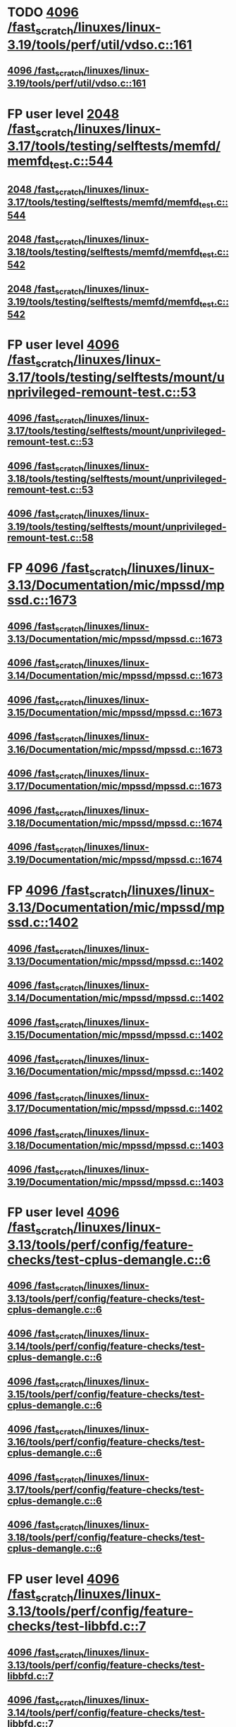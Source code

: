 * TODO [[view:/fast_scratch/linuxes/linux-3.19/tools/perf/util/vdso.c::face=ovl-face1::linb=161::colb=10::cole=14][4096 /fast_scratch/linuxes/linux-3.19/tools/perf/util/vdso.c::161]]
** [[view:/fast_scratch/linuxes/linux-3.19/tools/perf/util/vdso.c::face=ovl-face1::linb=161::colb=10::cole=14][4096 /fast_scratch/linuxes/linux-3.19/tools/perf/util/vdso.c::161]]
* FP user level [[view:/fast_scratch/linuxes/linux-3.17/tools/testing/selftests/memfd/memfd_test.c::face=ovl-face1::linb=544::colb=10::cole=14][2048 /fast_scratch/linuxes/linux-3.17/tools/testing/selftests/memfd/memfd_test.c::544]]
** [[view:/fast_scratch/linuxes/linux-3.17/tools/testing/selftests/memfd/memfd_test.c::face=ovl-face1::linb=544::colb=10::cole=14][2048 /fast_scratch/linuxes/linux-3.17/tools/testing/selftests/memfd/memfd_test.c::544]]
** [[view:/fast_scratch/linuxes/linux-3.18/tools/testing/selftests/memfd/memfd_test.c::face=ovl-face1::linb=542::colb=10::cole=14][2048 /fast_scratch/linuxes/linux-3.18/tools/testing/selftests/memfd/memfd_test.c::542]]
** [[view:/fast_scratch/linuxes/linux-3.19/tools/testing/selftests/memfd/memfd_test.c::face=ovl-face1::linb=542::colb=10::cole=14][2048 /fast_scratch/linuxes/linux-3.19/tools/testing/selftests/memfd/memfd_test.c::542]]
* FP user level [[view:/fast_scratch/linuxes/linux-3.17/tools/testing/selftests/mount/unprivileged-remount-test.c::face=ovl-face1::linb=53::colb=10::cole=14][4096 /fast_scratch/linuxes/linux-3.17/tools/testing/selftests/mount/unprivileged-remount-test.c::53]]
** [[view:/fast_scratch/linuxes/linux-3.17/tools/testing/selftests/mount/unprivileged-remount-test.c::face=ovl-face1::linb=53::colb=10::cole=14][4096 /fast_scratch/linuxes/linux-3.17/tools/testing/selftests/mount/unprivileged-remount-test.c::53]]
** [[view:/fast_scratch/linuxes/linux-3.18/tools/testing/selftests/mount/unprivileged-remount-test.c::face=ovl-face1::linb=53::colb=10::cole=14][4096 /fast_scratch/linuxes/linux-3.18/tools/testing/selftests/mount/unprivileged-remount-test.c::53]]
** [[view:/fast_scratch/linuxes/linux-3.19/tools/testing/selftests/mount/unprivileged-remount-test.c::face=ovl-face1::linb=58::colb=10::cole=14][4096 /fast_scratch/linuxes/linux-3.19/tools/testing/selftests/mount/unprivileged-remount-test.c::58]]
* FP [[view:/fast_scratch/linuxes/linux-3.13/Documentation/mic/mpssd/mpssd.c::face=ovl-face1::linb=1673::colb=13::cole=17][4096 /fast_scratch/linuxes/linux-3.13/Documentation/mic/mpssd/mpssd.c::1673]]
** [[view:/fast_scratch/linuxes/linux-3.13/Documentation/mic/mpssd/mpssd.c::face=ovl-face1::linb=1673::colb=13::cole=17][4096 /fast_scratch/linuxes/linux-3.13/Documentation/mic/mpssd/mpssd.c::1673]]
** [[view:/fast_scratch/linuxes/linux-3.14/Documentation/mic/mpssd/mpssd.c::face=ovl-face1::linb=1673::colb=13::cole=17][4096 /fast_scratch/linuxes/linux-3.14/Documentation/mic/mpssd/mpssd.c::1673]]
** [[view:/fast_scratch/linuxes/linux-3.15/Documentation/mic/mpssd/mpssd.c::face=ovl-face1::linb=1673::colb=13::cole=17][4096 /fast_scratch/linuxes/linux-3.15/Documentation/mic/mpssd/mpssd.c::1673]]
** [[view:/fast_scratch/linuxes/linux-3.16/Documentation/mic/mpssd/mpssd.c::face=ovl-face1::linb=1673::colb=13::cole=17][4096 /fast_scratch/linuxes/linux-3.16/Documentation/mic/mpssd/mpssd.c::1673]]
** [[view:/fast_scratch/linuxes/linux-3.17/Documentation/mic/mpssd/mpssd.c::face=ovl-face1::linb=1673::colb=13::cole=17][4096 /fast_scratch/linuxes/linux-3.17/Documentation/mic/mpssd/mpssd.c::1673]]
** [[view:/fast_scratch/linuxes/linux-3.18/Documentation/mic/mpssd/mpssd.c::face=ovl-face1::linb=1674::colb=13::cole=17][4096 /fast_scratch/linuxes/linux-3.18/Documentation/mic/mpssd/mpssd.c::1674]]
** [[view:/fast_scratch/linuxes/linux-3.19/Documentation/mic/mpssd/mpssd.c::face=ovl-face1::linb=1674::colb=13::cole=17][4096 /fast_scratch/linuxes/linux-3.19/Documentation/mic/mpssd/mpssd.c::1674]]
* FP [[view:/fast_scratch/linuxes/linux-3.13/Documentation/mic/mpssd/mpssd.c::face=ovl-face1::linb=1402::colb=12::cole=16][4096 /fast_scratch/linuxes/linux-3.13/Documentation/mic/mpssd/mpssd.c::1402]]
** [[view:/fast_scratch/linuxes/linux-3.13/Documentation/mic/mpssd/mpssd.c::face=ovl-face1::linb=1402::colb=12::cole=16][4096 /fast_scratch/linuxes/linux-3.13/Documentation/mic/mpssd/mpssd.c::1402]]
** [[view:/fast_scratch/linuxes/linux-3.14/Documentation/mic/mpssd/mpssd.c::face=ovl-face1::linb=1402::colb=12::cole=16][4096 /fast_scratch/linuxes/linux-3.14/Documentation/mic/mpssd/mpssd.c::1402]]
** [[view:/fast_scratch/linuxes/linux-3.15/Documentation/mic/mpssd/mpssd.c::face=ovl-face1::linb=1402::colb=12::cole=16][4096 /fast_scratch/linuxes/linux-3.15/Documentation/mic/mpssd/mpssd.c::1402]]
** [[view:/fast_scratch/linuxes/linux-3.16/Documentation/mic/mpssd/mpssd.c::face=ovl-face1::linb=1402::colb=12::cole=16][4096 /fast_scratch/linuxes/linux-3.16/Documentation/mic/mpssd/mpssd.c::1402]]
** [[view:/fast_scratch/linuxes/linux-3.17/Documentation/mic/mpssd/mpssd.c::face=ovl-face1::linb=1402::colb=12::cole=16][4096 /fast_scratch/linuxes/linux-3.17/Documentation/mic/mpssd/mpssd.c::1402]]
** [[view:/fast_scratch/linuxes/linux-3.18/Documentation/mic/mpssd/mpssd.c::face=ovl-face1::linb=1403::colb=12::cole=16][4096 /fast_scratch/linuxes/linux-3.18/Documentation/mic/mpssd/mpssd.c::1403]]
** [[view:/fast_scratch/linuxes/linux-3.19/Documentation/mic/mpssd/mpssd.c::face=ovl-face1::linb=1403::colb=12::cole=16][4096 /fast_scratch/linuxes/linux-3.19/Documentation/mic/mpssd/mpssd.c::1403]]
* FP user level [[view:/fast_scratch/linuxes/linux-3.13/tools/perf/config/feature-checks/test-cplus-demangle.c::face=ovl-face1::linb=6::colb=13::cole=17][4096 /fast_scratch/linuxes/linux-3.13/tools/perf/config/feature-checks/test-cplus-demangle.c::6]]
** [[view:/fast_scratch/linuxes/linux-3.13/tools/perf/config/feature-checks/test-cplus-demangle.c::face=ovl-face1::linb=6::colb=13::cole=17][4096 /fast_scratch/linuxes/linux-3.13/tools/perf/config/feature-checks/test-cplus-demangle.c::6]]
** [[view:/fast_scratch/linuxes/linux-3.14/tools/perf/config/feature-checks/test-cplus-demangle.c::face=ovl-face1::linb=6::colb=13::cole=17][4096 /fast_scratch/linuxes/linux-3.14/tools/perf/config/feature-checks/test-cplus-demangle.c::6]]
** [[view:/fast_scratch/linuxes/linux-3.15/tools/perf/config/feature-checks/test-cplus-demangle.c::face=ovl-face1::linb=6::colb=13::cole=17][4096 /fast_scratch/linuxes/linux-3.15/tools/perf/config/feature-checks/test-cplus-demangle.c::6]]
** [[view:/fast_scratch/linuxes/linux-3.16/tools/perf/config/feature-checks/test-cplus-demangle.c::face=ovl-face1::linb=6::colb=13::cole=17][4096 /fast_scratch/linuxes/linux-3.16/tools/perf/config/feature-checks/test-cplus-demangle.c::6]]
** [[view:/fast_scratch/linuxes/linux-3.17/tools/perf/config/feature-checks/test-cplus-demangle.c::face=ovl-face1::linb=6::colb=13::cole=17][4096 /fast_scratch/linuxes/linux-3.17/tools/perf/config/feature-checks/test-cplus-demangle.c::6]]
** [[view:/fast_scratch/linuxes/linux-3.18/tools/perf/config/feature-checks/test-cplus-demangle.c::face=ovl-face1::linb=6::colb=13::cole=17][4096 /fast_scratch/linuxes/linux-3.18/tools/perf/config/feature-checks/test-cplus-demangle.c::6]]
* FP user level [[view:/fast_scratch/linuxes/linux-3.13/tools/perf/config/feature-checks/test-libbfd.c::face=ovl-face1::linb=7::colb=13::cole=17][4096 /fast_scratch/linuxes/linux-3.13/tools/perf/config/feature-checks/test-libbfd.c::7]]
** [[view:/fast_scratch/linuxes/linux-3.13/tools/perf/config/feature-checks/test-libbfd.c::face=ovl-face1::linb=7::colb=13::cole=17][4096 /fast_scratch/linuxes/linux-3.13/tools/perf/config/feature-checks/test-libbfd.c::7]]
** [[view:/fast_scratch/linuxes/linux-3.14/tools/perf/config/feature-checks/test-libbfd.c::face=ovl-face1::linb=7::colb=13::cole=17][4096 /fast_scratch/linuxes/linux-3.14/tools/perf/config/feature-checks/test-libbfd.c::7]]
** [[view:/fast_scratch/linuxes/linux-3.15/tools/perf/config/feature-checks/test-libbfd.c::face=ovl-face1::linb=7::colb=13::cole=17][4096 /fast_scratch/linuxes/linux-3.15/tools/perf/config/feature-checks/test-libbfd.c::7]]
** [[view:/fast_scratch/linuxes/linux-3.16/tools/perf/config/feature-checks/test-libbfd.c::face=ovl-face1::linb=7::colb=13::cole=17][4096 /fast_scratch/linuxes/linux-3.16/tools/perf/config/feature-checks/test-libbfd.c::7]]
** [[view:/fast_scratch/linuxes/linux-3.17/tools/perf/config/feature-checks/test-libbfd.c::face=ovl-face1::linb=7::colb=13::cole=17][4096 /fast_scratch/linuxes/linux-3.17/tools/perf/config/feature-checks/test-libbfd.c::7]]
** [[view:/fast_scratch/linuxes/linux-3.18/tools/perf/config/feature-checks/test-libbfd.c::face=ovl-face1::linb=7::colb=13::cole=17][4096 /fast_scratch/linuxes/linux-3.18/tools/perf/config/feature-checks/test-libbfd.c::7]]
* FP user level [[view:/fast_scratch/linuxes/linux-3.12/tools/perf/tests/code-reading.c::face=ovl-face1::linb=308::colb=9::cole=14][40960 /fast_scratch/linuxes/linux-3.12/tools/perf/tests/code-reading.c::308]]
** [[view:/fast_scratch/linuxes/linux-3.12/tools/perf/tests/code-reading.c::face=ovl-face1::linb=308::colb=9::cole=14][40960 /fast_scratch/linuxes/linux-3.12/tools/perf/tests/code-reading.c::308]]
** [[view:/fast_scratch/linuxes/linux-3.13/tools/perf/tests/code-reading.c::face=ovl-face1::linb=319::colb=9::cole=14][40960 /fast_scratch/linuxes/linux-3.13/tools/perf/tests/code-reading.c::319]]
** [[view:/fast_scratch/linuxes/linux-3.14/tools/perf/tests/code-reading.c::face=ovl-face1::linb=319::colb=9::cole=14][40960 /fast_scratch/linuxes/linux-3.14/tools/perf/tests/code-reading.c::319]]
** [[view:/fast_scratch/linuxes/linux-3.15/tools/perf/tests/code-reading.c::face=ovl-face1::linb=319::colb=9::cole=14][40960 /fast_scratch/linuxes/linux-3.15/tools/perf/tests/code-reading.c::319]]
** [[view:/fast_scratch/linuxes/linux-3.16/tools/perf/tests/code-reading.c::face=ovl-face1::linb=318::colb=9::cole=14][40960 /fast_scratch/linuxes/linux-3.16/tools/perf/tests/code-reading.c::318]]
** [[view:/fast_scratch/linuxes/linux-3.17/tools/perf/tests/code-reading.c::face=ovl-face1::linb=318::colb=9::cole=14][40960 /fast_scratch/linuxes/linux-3.17/tools/perf/tests/code-reading.c::318]]
** [[view:/fast_scratch/linuxes/linux-3.18/tools/perf/tests/code-reading.c::face=ovl-face1::linb=318::colb=9::cole=14][40960 /fast_scratch/linuxes/linux-3.18/tools/perf/tests/code-reading.c::318]]
** [[view:/fast_scratch/linuxes/linux-3.19/tools/perf/tests/code-reading.c::face=ovl-face1::linb=315::colb=9::cole=14][40960 /fast_scratch/linuxes/linux-3.19/tools/perf/tests/code-reading.c::315]]
* FP user level [[view:/fast_scratch/linuxes/linux-3.11/tools/testing/selftests/vm/hugetlbfstest.c::face=ovl-face1::linb=18::colb=10::cole=14][4096 /fast_scratch/linuxes/linux-3.11/tools/testing/selftests/vm/hugetlbfstest.c::18]]
** [[view:/fast_scratch/linuxes/linux-3.11/tools/testing/selftests/vm/hugetlbfstest.c::face=ovl-face1::linb=18::colb=10::cole=14][4096 /fast_scratch/linuxes/linux-3.11/tools/testing/selftests/vm/hugetlbfstest.c::18]]
** [[view:/fast_scratch/linuxes/linux-3.12/tools/testing/selftests/vm/hugetlbfstest.c::face=ovl-face1::linb=18::colb=10::cole=14][4096 /fast_scratch/linuxes/linux-3.12/tools/testing/selftests/vm/hugetlbfstest.c::18]]
** [[view:/fast_scratch/linuxes/linux-3.13/tools/testing/selftests/vm/hugetlbfstest.c::face=ovl-face1::linb=18::colb=10::cole=14][4096 /fast_scratch/linuxes/linux-3.13/tools/testing/selftests/vm/hugetlbfstest.c::18]]
** [[view:/fast_scratch/linuxes/linux-3.14/tools/testing/selftests/vm/hugetlbfstest.c::face=ovl-face1::linb=18::colb=10::cole=14][4096 /fast_scratch/linuxes/linux-3.14/tools/testing/selftests/vm/hugetlbfstest.c::18]]
** [[view:/fast_scratch/linuxes/linux-3.15/tools/testing/selftests/vm/hugetlbfstest.c::face=ovl-face1::linb=18::colb=10::cole=14][4096 /fast_scratch/linuxes/linux-3.15/tools/testing/selftests/vm/hugetlbfstest.c::18]]
** [[view:/fast_scratch/linuxes/linux-3.16/tools/testing/selftests/vm/hugetlbfstest.c::face=ovl-face1::linb=18::colb=10::cole=14][4096 /fast_scratch/linuxes/linux-3.16/tools/testing/selftests/vm/hugetlbfstest.c::18]]
** [[view:/fast_scratch/linuxes/linux-3.17/tools/testing/selftests/vm/hugetlbfstest.c::face=ovl-face1::linb=18::colb=10::cole=14][4096 /fast_scratch/linuxes/linux-3.17/tools/testing/selftests/vm/hugetlbfstest.c::18]]
** [[view:/fast_scratch/linuxes/linux-3.18/tools/testing/selftests/vm/hugetlbfstest.c::face=ovl-face1::linb=18::colb=10::cole=14][4096 /fast_scratch/linuxes/linux-3.18/tools/testing/selftests/vm/hugetlbfstest.c::18]]
** [[view:/fast_scratch/linuxes/linux-3.19/tools/testing/selftests/vm/hugetlbfstest.c::face=ovl-face1::linb=18::colb=10::cole=14][4096 /fast_scratch/linuxes/linux-3.19/tools/testing/selftests/vm/hugetlbfstest.c::18]]
* BUG [[view:/fast_scratch/linuxes/linux-3.11/drivers/staging/lustre/lnet/klnds/socklnd/socklnd_cb.c::face=ovl-face1::linb=1034::colb=34::cole=38][4096 /fast_scratch/linuxes/linux-3.11/drivers/staging/lustre/lnet/klnds/socklnd/socklnd_cb.c::1034]]
** [[view:/fast_scratch/linuxes/linux-3.11/drivers/staging/lustre/lnet/klnds/socklnd/socklnd_cb.c::face=ovl-face1::linb=1034::colb=34::cole=38][4096 /fast_scratch/linuxes/linux-3.11/drivers/staging/lustre/lnet/klnds/socklnd/socklnd_cb.c::1034]]
** [[view:/fast_scratch/linuxes/linux-3.12/drivers/staging/lustre/lnet/klnds/socklnd/socklnd_cb.c::face=ovl-face1::linb=1030::colb=34::cole=38][4096 /fast_scratch/linuxes/linux-3.12/drivers/staging/lustre/lnet/klnds/socklnd/socklnd_cb.c::1030]]
** [[view:/fast_scratch/linuxes/linux-3.13/drivers/staging/lustre/lnet/klnds/socklnd/socklnd_cb.c::face=ovl-face1::linb=1030::colb=34::cole=38][4096 /fast_scratch/linuxes/linux-3.13/drivers/staging/lustre/lnet/klnds/socklnd/socklnd_cb.c::1030]]
** [[view:/fast_scratch/linuxes/linux-3.14/drivers/staging/lustre/lnet/klnds/socklnd/socklnd_cb.c::face=ovl-face1::linb=1031::colb=34::cole=38][4096 /fast_scratch/linuxes/linux-3.14/drivers/staging/lustre/lnet/klnds/socklnd/socklnd_cb.c::1031]]
** [[view:/fast_scratch/linuxes/linux-3.15/drivers/staging/lustre/lnet/klnds/socklnd/socklnd_cb.c::face=ovl-face1::linb=1033::colb=34::cole=38][4096 /fast_scratch/linuxes/linux-3.15/drivers/staging/lustre/lnet/klnds/socklnd/socklnd_cb.c::1033]]
** [[view:/fast_scratch/linuxes/linux-3.16/drivers/staging/lustre/lnet/klnds/socklnd/socklnd_cb.c::face=ovl-face1::linb=1033::colb=34::cole=38][4096 /fast_scratch/linuxes/linux-3.16/drivers/staging/lustre/lnet/klnds/socklnd/socklnd_cb.c::1033]]
** [[view:/fast_scratch/linuxes/linux-3.17/drivers/staging/lustre/lnet/klnds/socklnd/socklnd_cb.c::face=ovl-face1::linb=1033::colb=34::cole=38][4096 /fast_scratch/linuxes/linux-3.17/drivers/staging/lustre/lnet/klnds/socklnd/socklnd_cb.c::1033]]
** [[view:/fast_scratch/linuxes/linux-3.18/drivers/staging/lustre/lnet/klnds/socklnd/socklnd_cb.c::face=ovl-face1::linb=1033::colb=34::cole=38][4096 /fast_scratch/linuxes/linux-3.18/drivers/staging/lustre/lnet/klnds/socklnd/socklnd_cb.c::1033]]
** [[view:/fast_scratch/linuxes/linux-3.19/drivers/staging/lustre/lnet/klnds/socklnd/socklnd_cb.c::face=ovl-face1::linb=1029::colb=34::cole=38][4096 /fast_scratch/linuxes/linux-3.19/drivers/staging/lustre/lnet/klnds/socklnd/socklnd_cb.c::1029]]
* FP user level [[view:/fast_scratch/linuxes/linux-3.16/tools/net/bpf_jit_disasm.c::face=ovl-face1::linb=174::colb=22::cole=27][32768 /fast_scratch/linuxes/linux-3.16/tools/net/bpf_jit_disasm.c::174]]
** [[view:/fast_scratch/linuxes/linux-3.16/tools/net/bpf_jit_disasm.c::face=ovl-face1::linb=174::colb=22::cole=27][32768 /fast_scratch/linuxes/linux-3.16/tools/net/bpf_jit_disasm.c::174]]
** [[view:/fast_scratch/linuxes/linux-3.17/tools/net/bpf_jit_disasm.c::face=ovl-face1::linb=174::colb=22::cole=27][32768 /fast_scratch/linuxes/linux-3.17/tools/net/bpf_jit_disasm.c::174]]
** [[view:/fast_scratch/linuxes/linux-3.18/tools/net/bpf_jit_disasm.c::face=ovl-face1::linb=174::colb=22::cole=27][32768 /fast_scratch/linuxes/linux-3.18/tools/net/bpf_jit_disasm.c::174]]
** [[view:/fast_scratch/linuxes/linux-3.19/tools/net/bpf_jit_disasm.c::face=ovl-face1::linb=174::colb=22::cole=27][32768 /fast_scratch/linuxes/linux-3.19/tools/net/bpf_jit_disasm.c::174]]
* FP user level [[view:/fast_scratch/linuxes/linux-3.10/tools/net/bpf_jit_disasm.c::face=ovl-face1::linb=176::colb=15::cole=19][4096 /fast_scratch/linuxes/linux-3.10/tools/net/bpf_jit_disasm.c::176]]
** [[view:/fast_scratch/linuxes/linux-3.10/tools/net/bpf_jit_disasm.c::face=ovl-face1::linb=176::colb=15::cole=19][4096 /fast_scratch/linuxes/linux-3.10/tools/net/bpf_jit_disasm.c::176]]
** [[view:/fast_scratch/linuxes/linux-3.11/tools/net/bpf_jit_disasm.c::face=ovl-face1::linb=176::colb=15::cole=19][4096 /fast_scratch/linuxes/linux-3.11/tools/net/bpf_jit_disasm.c::176]]
** [[view:/fast_scratch/linuxes/linux-3.12/tools/net/bpf_jit_disasm.c::face=ovl-face1::linb=176::colb=15::cole=19][4096 /fast_scratch/linuxes/linux-3.12/tools/net/bpf_jit_disasm.c::176]]
** [[view:/fast_scratch/linuxes/linux-3.13/tools/net/bpf_jit_disasm.c::face=ovl-face1::linb=176::colb=15::cole=19][4096 /fast_scratch/linuxes/linux-3.13/tools/net/bpf_jit_disasm.c::176]]
** [[view:/fast_scratch/linuxes/linux-3.14/tools/net/bpf_jit_disasm.c::face=ovl-face1::linb=176::colb=15::cole=19][4096 /fast_scratch/linuxes/linux-3.14/tools/net/bpf_jit_disasm.c::176]]
** [[view:/fast_scratch/linuxes/linux-3.15/tools/net/bpf_jit_disasm.c::face=ovl-face1::linb=176::colb=15::cole=19][4096 /fast_scratch/linuxes/linux-3.15/tools/net/bpf_jit_disasm.c::176]]
* FP user level [[view:/fast_scratch/linuxes/linux-3.6/tools/perf/ui/browsers/hists.c::face=ovl-face1::linb=915::colb=8::cole=12][8192 /fast_scratch/linuxes/linux-3.6/tools/perf/ui/browsers/hists.c::915]]
** [[view:/fast_scratch/linuxes/linux-3.6/tools/perf/ui/browsers/hists.c::face=ovl-face1::linb=915::colb=8::cole=12][8192 /fast_scratch/linuxes/linux-3.6/tools/perf/ui/browsers/hists.c::915]]
** [[view:/fast_scratch/linuxes/linux-3.7/tools/perf/ui/browsers/hists.c::face=ovl-face1::linb=978::colb=8::cole=12][8192 /fast_scratch/linuxes/linux-3.7/tools/perf/ui/browsers/hists.c::978]]
** [[view:/fast_scratch/linuxes/linux-3.8/tools/perf/ui/browsers/hists.c::face=ovl-face1::linb=980::colb=8::cole=12][8192 /fast_scratch/linuxes/linux-3.8/tools/perf/ui/browsers/hists.c::980]]
** [[view:/fast_scratch/linuxes/linux-3.9/tools/perf/ui/browsers/hists.c::face=ovl-face1::linb=1071::colb=8::cole=12][8192 /fast_scratch/linuxes/linux-3.9/tools/perf/ui/browsers/hists.c::1071]]
** [[view:/fast_scratch/linuxes/linux-3.10/tools/perf/ui/browsers/hists.c::face=ovl-face1::linb=1070::colb=8::cole=12][8192 /fast_scratch/linuxes/linux-3.10/tools/perf/ui/browsers/hists.c::1070]]
** [[view:/fast_scratch/linuxes/linux-3.11/tools/perf/ui/browsers/hists.c::face=ovl-face1::linb=1110::colb=8::cole=12][8192 /fast_scratch/linuxes/linux-3.11/tools/perf/ui/browsers/hists.c::1110]]
** [[view:/fast_scratch/linuxes/linux-3.12/tools/perf/ui/browsers/hists.c::face=ovl-face1::linb=1110::colb=8::cole=12][8192 /fast_scratch/linuxes/linux-3.12/tools/perf/ui/browsers/hists.c::1110]]
** [[view:/fast_scratch/linuxes/linux-3.13/tools/perf/ui/browsers/hists.c::face=ovl-face1::linb=1110::colb=8::cole=12][8192 /fast_scratch/linuxes/linux-3.13/tools/perf/ui/browsers/hists.c::1110]]
** [[view:/fast_scratch/linuxes/linux-3.14/tools/perf/ui/browsers/hists.c::face=ovl-face1::linb=1110::colb=8::cole=12][8192 /fast_scratch/linuxes/linux-3.14/tools/perf/ui/browsers/hists.c::1110]]
** [[view:/fast_scratch/linuxes/linux-3.15/tools/perf/ui/browsers/hists.c::face=ovl-face1::linb=1068::colb=8::cole=12][8192 /fast_scratch/linuxes/linux-3.15/tools/perf/ui/browsers/hists.c::1068]]
** [[view:/fast_scratch/linuxes/linux-3.16/tools/perf/ui/browsers/hists.c::face=ovl-face1::linb=1099::colb=8::cole=12][8192 /fast_scratch/linuxes/linux-3.16/tools/perf/ui/browsers/hists.c::1099]]
** [[view:/fast_scratch/linuxes/linux-3.17/tools/perf/ui/browsers/hists.c::face=ovl-face1::linb=1189::colb=8::cole=12][8192 /fast_scratch/linuxes/linux-3.17/tools/perf/ui/browsers/hists.c::1189]]
** [[view:/fast_scratch/linuxes/linux-3.18/tools/perf/ui/browsers/hists.c::face=ovl-face1::linb=1091::colb=8::cole=12][8192 /fast_scratch/linuxes/linux-3.18/tools/perf/ui/browsers/hists.c::1091]]
** [[view:/fast_scratch/linuxes/linux-3.19/tools/perf/ui/browsers/hists.c::face=ovl-face1::linb=1089::colb=8::cole=12][8192 /fast_scratch/linuxes/linux-3.19/tools/perf/ui/browsers/hists.c::1089]]
* FP user level [[view:/fast_scratch/linuxes/linux-3.5/samples/seccomp/bpf-direct.c::face=ovl-face1::linb=165::colb=10::cole=14][4096 /fast_scratch/linuxes/linux-3.5/samples/seccomp/bpf-direct.c::165]]
** [[view:/fast_scratch/linuxes/linux-3.5/samples/seccomp/bpf-direct.c::face=ovl-face1::linb=165::colb=10::cole=14][4096 /fast_scratch/linuxes/linux-3.5/samples/seccomp/bpf-direct.c::165]]
** [[view:/fast_scratch/linuxes/linux-3.6/samples/seccomp/bpf-direct.c::face=ovl-face1::linb=165::colb=10::cole=14][4096 /fast_scratch/linuxes/linux-3.6/samples/seccomp/bpf-direct.c::165]]
** [[view:/fast_scratch/linuxes/linux-3.7/samples/seccomp/bpf-direct.c::face=ovl-face1::linb=165::colb=10::cole=14][4096 /fast_scratch/linuxes/linux-3.7/samples/seccomp/bpf-direct.c::165]]
** [[view:/fast_scratch/linuxes/linux-3.8/samples/seccomp/bpf-direct.c::face=ovl-face1::linb=165::colb=10::cole=14][4096 /fast_scratch/linuxes/linux-3.8/samples/seccomp/bpf-direct.c::165]]
** [[view:/fast_scratch/linuxes/linux-3.9/samples/seccomp/bpf-direct.c::face=ovl-face1::linb=165::colb=10::cole=14][4096 /fast_scratch/linuxes/linux-3.9/samples/seccomp/bpf-direct.c::165]]
** [[view:/fast_scratch/linuxes/linux-3.10/samples/seccomp/bpf-direct.c::face=ovl-face1::linb=165::colb=10::cole=14][4096 /fast_scratch/linuxes/linux-3.10/samples/seccomp/bpf-direct.c::165]]
** [[view:/fast_scratch/linuxes/linux-3.11/samples/seccomp/bpf-direct.c::face=ovl-face1::linb=165::colb=10::cole=14][4096 /fast_scratch/linuxes/linux-3.11/samples/seccomp/bpf-direct.c::165]]
** [[view:/fast_scratch/linuxes/linux-3.12/samples/seccomp/bpf-direct.c::face=ovl-face1::linb=165::colb=10::cole=14][4096 /fast_scratch/linuxes/linux-3.12/samples/seccomp/bpf-direct.c::165]]
** [[view:/fast_scratch/linuxes/linux-3.13/samples/seccomp/bpf-direct.c::face=ovl-face1::linb=165::colb=10::cole=14][4096 /fast_scratch/linuxes/linux-3.13/samples/seccomp/bpf-direct.c::165]]
** [[view:/fast_scratch/linuxes/linux-3.14/samples/seccomp/bpf-direct.c::face=ovl-face1::linb=165::colb=10::cole=14][4096 /fast_scratch/linuxes/linux-3.14/samples/seccomp/bpf-direct.c::165]]
** [[view:/fast_scratch/linuxes/linux-3.15/samples/seccomp/bpf-direct.c::face=ovl-face1::linb=165::colb=10::cole=14][4096 /fast_scratch/linuxes/linux-3.15/samples/seccomp/bpf-direct.c::165]]
** [[view:/fast_scratch/linuxes/linux-3.16/samples/seccomp/bpf-direct.c::face=ovl-face1::linb=165::colb=10::cole=14][4096 /fast_scratch/linuxes/linux-3.16/samples/seccomp/bpf-direct.c::165]]
** [[view:/fast_scratch/linuxes/linux-3.17/samples/seccomp/bpf-direct.c::face=ovl-face1::linb=165::colb=10::cole=14][4096 /fast_scratch/linuxes/linux-3.17/samples/seccomp/bpf-direct.c::165]]
** [[view:/fast_scratch/linuxes/linux-3.18/samples/seccomp/bpf-direct.c::face=ovl-face1::linb=165::colb=10::cole=14][4096 /fast_scratch/linuxes/linux-3.18/samples/seccomp/bpf-direct.c::165]]
** [[view:/fast_scratch/linuxes/linux-3.19/samples/seccomp/bpf-direct.c::face=ovl-face1::linb=165::colb=10::cole=14][4096 /fast_scratch/linuxes/linux-3.19/samples/seccomp/bpf-direct.c::165]]
* FP user level [[view:/fast_scratch/linuxes/linux-3.4/tools/vm/page-types.c::face=ovl-face1::linb=847::colb=10::cole=14][5000 /fast_scratch/linuxes/linux-3.4/tools/vm/page-types.c::847]]
** [[view:/fast_scratch/linuxes/linux-3.4/tools/vm/page-types.c::face=ovl-face1::linb=847::colb=10::cole=14][5000 /fast_scratch/linuxes/linux-3.4/tools/vm/page-types.c::847]]
** [[view:/fast_scratch/linuxes/linux-3.5/tools/vm/page-types.c::face=ovl-face1::linb=821::colb=10::cole=14][5000 /fast_scratch/linuxes/linux-3.5/tools/vm/page-types.c::821]]
** [[view:/fast_scratch/linuxes/linux-3.6/tools/vm/page-types.c::face=ovl-face1::linb=821::colb=10::cole=14][5000 /fast_scratch/linuxes/linux-3.6/tools/vm/page-types.c::821]]
** [[view:/fast_scratch/linuxes/linux-3.7/tools/vm/page-types.c::face=ovl-face1::linb=821::colb=10::cole=14][5000 /fast_scratch/linuxes/linux-3.7/tools/vm/page-types.c::821]]
** [[view:/fast_scratch/linuxes/linux-3.8/tools/vm/page-types.c::face=ovl-face1::linb=821::colb=10::cole=14][5000 /fast_scratch/linuxes/linux-3.8/tools/vm/page-types.c::821]]
** [[view:/fast_scratch/linuxes/linux-3.9/tools/vm/page-types.c::face=ovl-face1::linb=821::colb=10::cole=14][5000 /fast_scratch/linuxes/linux-3.9/tools/vm/page-types.c::821]]
** [[view:/fast_scratch/linuxes/linux-3.10/tools/vm/page-types.c::face=ovl-face1::linb=750::colb=10::cole=14][5000 /fast_scratch/linuxes/linux-3.10/tools/vm/page-types.c::750]]
** [[view:/fast_scratch/linuxes/linux-3.11/tools/vm/page-types.c::face=ovl-face1::linb=750::colb=10::cole=14][5000 /fast_scratch/linuxes/linux-3.11/tools/vm/page-types.c::750]]
** [[view:/fast_scratch/linuxes/linux-3.12/tools/vm/page-types.c::face=ovl-face1::linb=750::colb=10::cole=14][5000 /fast_scratch/linuxes/linux-3.12/tools/vm/page-types.c::750]]
** [[view:/fast_scratch/linuxes/linux-3.13/tools/vm/page-types.c::face=ovl-face1::linb=758::colb=10::cole=14][5000 /fast_scratch/linuxes/linux-3.13/tools/vm/page-types.c::758]]
** [[view:/fast_scratch/linuxes/linux-3.14/tools/vm/page-types.c::face=ovl-face1::linb=758::colb=10::cole=14][5000 /fast_scratch/linuxes/linux-3.14/tools/vm/page-types.c::758]]
** [[view:/fast_scratch/linuxes/linux-3.15/tools/vm/page-types.c::face=ovl-face1::linb=765::colb=10::cole=14][5000 /fast_scratch/linuxes/linux-3.15/tools/vm/page-types.c::765]]
** [[view:/fast_scratch/linuxes/linux-3.16/tools/vm/page-types.c::face=ovl-face1::linb=767::colb=10::cole=14][5000 /fast_scratch/linuxes/linux-3.16/tools/vm/page-types.c::767]]
** [[view:/fast_scratch/linuxes/linux-3.17/tools/vm/page-types.c::face=ovl-face1::linb=767::colb=10::cole=14][5000 /fast_scratch/linuxes/linux-3.17/tools/vm/page-types.c::767]]
** [[view:/fast_scratch/linuxes/linux-3.18/tools/vm/page-types.c::face=ovl-face1::linb=768::colb=10::cole=14][5000 /fast_scratch/linuxes/linux-3.18/tools/vm/page-types.c::768]]
** [[view:/fast_scratch/linuxes/linux-3.19/tools/vm/page-types.c::face=ovl-face1::linb=768::colb=10::cole=14][5000 /fast_scratch/linuxes/linux-3.19/tools/vm/page-types.c::768]]
* FP user level [[view:/fast_scratch/linuxes/linux-2.6.35/tools/perf/util/newt.c::face=ovl-face1::linb=648::colb=13::cole=17][1024 /fast_scratch/linuxes/linux-2.6.35/tools/perf/util/newt.c::648]]
** [[view:/fast_scratch/linuxes/linux-2.6.35/tools/perf/util/newt.c::face=ovl-face1::linb=648::colb=13::cole=17][1024 /fast_scratch/linuxes/linux-2.6.35/tools/perf/util/newt.c::648]]
* FP [[view:/fast_scratch/linuxes/linux-2.6.35/drivers/staging/vt6655/wmgr.c::face=ovl-face1::linb=1078::colb=11::cole=14][512 /fast_scratch/linuxes/linux-2.6.35/drivers/staging/vt6655/wmgr.c::1078]]
** [[view:/fast_scratch/linuxes/linux-2.6.35/drivers/staging/vt6655/wmgr.c::face=ovl-face1::linb=1078::colb=11::cole=14][512 /fast_scratch/linuxes/linux-2.6.35/drivers/staging/vt6655/wmgr.c::1078]]
* FP [[view:/fast_scratch/linuxes/linux-2.6.35/drivers/staging/vt6656/wmgr.c::face=ovl-face1::linb=1007::colb=11::cole=14][512 /fast_scratch/linuxes/linux-2.6.35/drivers/staging/vt6656/wmgr.c::1007]]
** [[view:/fast_scratch/linuxes/linux-2.6.35/drivers/staging/vt6656/wmgr.c::face=ovl-face1::linb=1007::colb=11::cole=14][512 /fast_scratch/linuxes/linux-2.6.35/drivers/staging/vt6656/wmgr.c::1007]]
** [[view:/fast_scratch/linuxes/linux-2.6.36/drivers/staging/vt6656/wmgr.c::face=ovl-face1::linb=1004::colb=11::cole=14][512 /fast_scratch/linuxes/linux-2.6.36/drivers/staging/vt6656/wmgr.c::1004]]
** [[view:/fast_scratch/linuxes/linux-2.6.37/drivers/staging/vt6656/wmgr.c::face=ovl-face1::linb=1004::colb=11::cole=14][512 /fast_scratch/linuxes/linux-2.6.37/drivers/staging/vt6656/wmgr.c::1004]]
** [[view:/fast_scratch/linuxes/linux-2.6.38/drivers/staging/vt6656/wmgr.c::face=ovl-face1::linb=1004::colb=11::cole=14][512 /fast_scratch/linuxes/linux-2.6.38/drivers/staging/vt6656/wmgr.c::1004]]
** [[view:/fast_scratch/linuxes/linux-2.6.39/drivers/staging/vt6656/wmgr.c::face=ovl-face1::linb=1004::colb=11::cole=14][512 /fast_scratch/linuxes/linux-2.6.39/drivers/staging/vt6656/wmgr.c::1004]]
** [[view:/fast_scratch/linuxes/linux-3.0/drivers/staging/vt6656/wmgr.c::face=ovl-face1::linb=1004::colb=11::cole=14][512 /fast_scratch/linuxes/linux-3.0/drivers/staging/vt6656/wmgr.c::1004]]
** [[view:/fast_scratch/linuxes/linux-3.1/drivers/staging/vt6656/wmgr.c::face=ovl-face1::linb=1004::colb=11::cole=14][512 /fast_scratch/linuxes/linux-3.1/drivers/staging/vt6656/wmgr.c::1004]]
** [[view:/fast_scratch/linuxes/linux-3.2/drivers/staging/vt6656/wmgr.c::face=ovl-face1::linb=1004::colb=11::cole=14][512 /fast_scratch/linuxes/linux-3.2/drivers/staging/vt6656/wmgr.c::1004]]
** [[view:/fast_scratch/linuxes/linux-3.3/drivers/staging/vt6656/wmgr.c::face=ovl-face1::linb=1004::colb=11::cole=14][512 /fast_scratch/linuxes/linux-3.3/drivers/staging/vt6656/wmgr.c::1004]]
** [[view:/fast_scratch/linuxes/linux-3.4/drivers/staging/vt6656/wmgr.c::face=ovl-face1::linb=1004::colb=11::cole=14][512 /fast_scratch/linuxes/linux-3.4/drivers/staging/vt6656/wmgr.c::1004]]
** [[view:/fast_scratch/linuxes/linux-3.5/drivers/staging/vt6656/wmgr.c::face=ovl-face1::linb=1004::colb=11::cole=14][512 /fast_scratch/linuxes/linux-3.5/drivers/staging/vt6656/wmgr.c::1004]]
** [[view:/fast_scratch/linuxes/linux-3.6/drivers/staging/vt6656/wmgr.c::face=ovl-face1::linb=1004::colb=11::cole=14][512 /fast_scratch/linuxes/linux-3.6/drivers/staging/vt6656/wmgr.c::1004]]
** [[view:/fast_scratch/linuxes/linux-3.7/drivers/staging/vt6656/wmgr.c::face=ovl-face1::linb=1004::colb=11::cole=14][512 /fast_scratch/linuxes/linux-3.7/drivers/staging/vt6656/wmgr.c::1004]]
** [[view:/fast_scratch/linuxes/linux-3.8/drivers/staging/vt6656/wmgr.c::face=ovl-face1::linb=978::colb=11::cole=14][512 /fast_scratch/linuxes/linux-3.8/drivers/staging/vt6656/wmgr.c::978]]
** [[view:/fast_scratch/linuxes/linux-3.9/drivers/staging/vt6656/wmgr.c::face=ovl-face1::linb=823::colb=11::cole=14][512 /fast_scratch/linuxes/linux-3.9/drivers/staging/vt6656/wmgr.c::823]]
* BUG [[view:/fast_scratch/linuxes/linux-2.6.33/drivers/staging/dream/pmem.c::face=ovl-face1::linb=1174::colb=20::cole=24][4096 /fast_scratch/linuxes/linux-2.6.33/drivers/staging/dream/pmem.c::1174]]
** [[view:/fast_scratch/linuxes/linux-2.6.33/drivers/staging/dream/pmem.c::face=ovl-face1::linb=1174::colb=20::cole=24][4096 /fast_scratch/linuxes/linux-2.6.33/drivers/staging/dream/pmem.c::1174]]
** [[view:/fast_scratch/linuxes/linux-2.6.34/drivers/staging/dream/pmem.c::face=ovl-face1::linb=1173::colb=20::cole=24][4096 /fast_scratch/linuxes/linux-2.6.34/drivers/staging/dream/pmem.c::1173]]
** [[view:/fast_scratch/linuxes/linux-2.6.35/drivers/staging/dream/pmem.c::face=ovl-face1::linb=1173::colb=20::cole=24][4096 /fast_scratch/linuxes/linux-2.6.35/drivers/staging/dream/pmem.c::1173]]
** [[view:/fast_scratch/linuxes/linux-2.6.36/drivers/staging/dream/pmem.c::face=ovl-face1::linb=1173::colb=20::cole=24][4096 /fast_scratch/linuxes/linux-2.6.36/drivers/staging/dream/pmem.c::1173]]
* FP [[view:/fast_scratch/linuxes/linux-2.6.33/drivers/staging/wlags49_h2/wl_wext.c::face=ovl-face1::linb=2703::colb=25::cole=28][512 /fast_scratch/linuxes/linux-2.6.33/drivers/staging/wlags49_h2/wl_wext.c::2703]]
** [[view:/fast_scratch/linuxes/linux-2.6.33/drivers/staging/wlags49_h2/wl_wext.c::face=ovl-face1::linb=2703::colb=25::cole=28][512 /fast_scratch/linuxes/linux-2.6.33/drivers/staging/wlags49_h2/wl_wext.c::2703]]
** [[view:/fast_scratch/linuxes/linux-2.6.34/drivers/staging/wlags49_h2/wl_wext.c::face=ovl-face1::linb=2703::colb=25::cole=28][512 /fast_scratch/linuxes/linux-2.6.34/drivers/staging/wlags49_h2/wl_wext.c::2703]]
** [[view:/fast_scratch/linuxes/linux-2.6.35/drivers/staging/wlags49_h2/wl_wext.c::face=ovl-face1::linb=2696::colb=25::cole=28][512 /fast_scratch/linuxes/linux-2.6.35/drivers/staging/wlags49_h2/wl_wext.c::2696]]
** [[view:/fast_scratch/linuxes/linux-2.6.36/drivers/staging/wlags49_h2/wl_wext.c::face=ovl-face1::linb=2696::colb=25::cole=28][512 /fast_scratch/linuxes/linux-2.6.36/drivers/staging/wlags49_h2/wl_wext.c::2696]]
** [[view:/fast_scratch/linuxes/linux-2.6.37/drivers/staging/wlags49_h2/wl_wext.c::face=ovl-face1::linb=2697::colb=25::cole=28][512 /fast_scratch/linuxes/linux-2.6.37/drivers/staging/wlags49_h2/wl_wext.c::2697]]
** [[view:/fast_scratch/linuxes/linux-2.6.38/drivers/staging/wlags49_h2/wl_wext.c::face=ovl-face1::linb=2697::colb=25::cole=28][512 /fast_scratch/linuxes/linux-2.6.38/drivers/staging/wlags49_h2/wl_wext.c::2697]]
** [[view:/fast_scratch/linuxes/linux-2.6.39/drivers/staging/wlags49_h2/wl_wext.c::face=ovl-face1::linb=2697::colb=25::cole=28][512 /fast_scratch/linuxes/linux-2.6.39/drivers/staging/wlags49_h2/wl_wext.c::2697]]
** [[view:/fast_scratch/linuxes/linux-3.0/drivers/staging/wlags49_h2/wl_wext.c::face=ovl-face1::linb=2697::colb=25::cole=28][512 /fast_scratch/linuxes/linux-3.0/drivers/staging/wlags49_h2/wl_wext.c::2697]]
** [[view:/fast_scratch/linuxes/linux-3.1/drivers/staging/wlags49_h2/wl_wext.c::face=ovl-face1::linb=2697::colb=25::cole=28][512 /fast_scratch/linuxes/linux-3.1/drivers/staging/wlags49_h2/wl_wext.c::2697]]
** [[view:/fast_scratch/linuxes/linux-3.2/drivers/staging/wlags49_h2/wl_wext.c::face=ovl-face1::linb=2735::colb=25::cole=28][512 /fast_scratch/linuxes/linux-3.2/drivers/staging/wlags49_h2/wl_wext.c::2735]]
** [[view:/fast_scratch/linuxes/linux-3.3/drivers/staging/wlags49_h2/wl_wext.c::face=ovl-face1::linb=2735::colb=25::cole=28][512 /fast_scratch/linuxes/linux-3.3/drivers/staging/wlags49_h2/wl_wext.c::2735]]
** [[view:/fast_scratch/linuxes/linux-3.4/drivers/staging/wlags49_h2/wl_wext.c::face=ovl-face1::linb=2735::colb=25::cole=28][512 /fast_scratch/linuxes/linux-3.4/drivers/staging/wlags49_h2/wl_wext.c::2735]]
** [[view:/fast_scratch/linuxes/linux-3.5/drivers/staging/wlags49_h2/wl_wext.c::face=ovl-face1::linb=2735::colb=25::cole=28][512 /fast_scratch/linuxes/linux-3.5/drivers/staging/wlags49_h2/wl_wext.c::2735]]
** [[view:/fast_scratch/linuxes/linux-3.6/drivers/staging/wlags49_h2/wl_wext.c::face=ovl-face1::linb=2735::colb=25::cole=28][512 /fast_scratch/linuxes/linux-3.6/drivers/staging/wlags49_h2/wl_wext.c::2735]]
** [[view:/fast_scratch/linuxes/linux-3.7/drivers/staging/wlags49_h2/wl_wext.c::face=ovl-face1::linb=2736::colb=25::cole=28][512 /fast_scratch/linuxes/linux-3.7/drivers/staging/wlags49_h2/wl_wext.c::2736]]
** [[view:/fast_scratch/linuxes/linux-3.8/drivers/staging/wlags49_h2/wl_wext.c::face=ovl-face1::linb=2736::colb=25::cole=28][512 /fast_scratch/linuxes/linux-3.8/drivers/staging/wlags49_h2/wl_wext.c::2736]]
** [[view:/fast_scratch/linuxes/linux-3.9/drivers/staging/wlags49_h2/wl_wext.c::face=ovl-face1::linb=2734::colb=25::cole=28][512 /fast_scratch/linuxes/linux-3.9/drivers/staging/wlags49_h2/wl_wext.c::2734]]
** [[view:/fast_scratch/linuxes/linux-3.10/drivers/staging/wlags49_h2/wl_wext.c::face=ovl-face1::linb=2734::colb=25::cole=28][512 /fast_scratch/linuxes/linux-3.10/drivers/staging/wlags49_h2/wl_wext.c::2734]]
** [[view:/fast_scratch/linuxes/linux-3.11/drivers/staging/wlags49_h2/wl_wext.c::face=ovl-face1::linb=2734::colb=25::cole=28][512 /fast_scratch/linuxes/linux-3.11/drivers/staging/wlags49_h2/wl_wext.c::2734]]
** [[view:/fast_scratch/linuxes/linux-3.12/drivers/staging/wlags49_h2/wl_wext.c::face=ovl-face1::linb=2734::colb=25::cole=28][512 /fast_scratch/linuxes/linux-3.12/drivers/staging/wlags49_h2/wl_wext.c::2734]]
** [[view:/fast_scratch/linuxes/linux-3.13/drivers/staging/wlags49_h2/wl_wext.c::face=ovl-face1::linb=2734::colb=25::cole=28][512 /fast_scratch/linuxes/linux-3.13/drivers/staging/wlags49_h2/wl_wext.c::2734]]
** [[view:/fast_scratch/linuxes/linux-3.14/drivers/staging/wlags49_h2/wl_wext.c::face=ovl-face1::linb=2575::colb=25::cole=28][512 /fast_scratch/linuxes/linux-3.14/drivers/staging/wlags49_h2/wl_wext.c::2575]]
** [[view:/fast_scratch/linuxes/linux-3.15/drivers/staging/wlags49_h2/wl_wext.c::face=ovl-face1::linb=2575::colb=25::cole=28][512 /fast_scratch/linuxes/linux-3.15/drivers/staging/wlags49_h2/wl_wext.c::2575]]
** [[view:/fast_scratch/linuxes/linux-3.16/drivers/staging/wlags49_h2/wl_wext.c::face=ovl-face1::linb=2571::colb=25::cole=28][512 /fast_scratch/linuxes/linux-3.16/drivers/staging/wlags49_h2/wl_wext.c::2571]]
* FP [[view:/fast_scratch/linuxes/linux-2.6.33/drivers/staging/wlags49_h2/wl_util.c::face=ovl-face1::linb=854::colb=24::cole=27][512 /fast_scratch/linuxes/linux-2.6.33/drivers/staging/wlags49_h2/wl_util.c::854]]
** [[view:/fast_scratch/linuxes/linux-2.6.33/drivers/staging/wlags49_h2/wl_util.c::face=ovl-face1::linb=854::colb=24::cole=27][512 /fast_scratch/linuxes/linux-2.6.33/drivers/staging/wlags49_h2/wl_util.c::854]]
** [[view:/fast_scratch/linuxes/linux-2.6.34/drivers/staging/wlags49_h2/wl_util.c::face=ovl-face1::linb=854::colb=24::cole=27][512 /fast_scratch/linuxes/linux-2.6.34/drivers/staging/wlags49_h2/wl_util.c::854]]
** [[view:/fast_scratch/linuxes/linux-2.6.35/drivers/staging/wlags49_h2/wl_util.c::face=ovl-face1::linb=854::colb=24::cole=27][512 /fast_scratch/linuxes/linux-2.6.35/drivers/staging/wlags49_h2/wl_util.c::854]]
** [[view:/fast_scratch/linuxes/linux-2.6.36/drivers/staging/wlags49_h2/wl_util.c::face=ovl-face1::linb=819::colb=24::cole=27][512 /fast_scratch/linuxes/linux-2.6.36/drivers/staging/wlags49_h2/wl_util.c::819]]
** [[view:/fast_scratch/linuxes/linux-2.6.37/drivers/staging/wlags49_h2/wl_util.c::face=ovl-face1::linb=783::colb=24::cole=27][512 /fast_scratch/linuxes/linux-2.6.37/drivers/staging/wlags49_h2/wl_util.c::783]]
** [[view:/fast_scratch/linuxes/linux-2.6.38/drivers/staging/wlags49_h2/wl_util.c::face=ovl-face1::linb=783::colb=24::cole=27][512 /fast_scratch/linuxes/linux-2.6.38/drivers/staging/wlags49_h2/wl_util.c::783]]
** [[view:/fast_scratch/linuxes/linux-2.6.39/drivers/staging/wlags49_h2/wl_util.c::face=ovl-face1::linb=783::colb=24::cole=27][512 /fast_scratch/linuxes/linux-2.6.39/drivers/staging/wlags49_h2/wl_util.c::783]]
** [[view:/fast_scratch/linuxes/linux-3.0/drivers/staging/wlags49_h2/wl_util.c::face=ovl-face1::linb=783::colb=24::cole=27][512 /fast_scratch/linuxes/linux-3.0/drivers/staging/wlags49_h2/wl_util.c::783]]
** [[view:/fast_scratch/linuxes/linux-3.1/drivers/staging/wlags49_h2/wl_util.c::face=ovl-face1::linb=783::colb=24::cole=27][512 /fast_scratch/linuxes/linux-3.1/drivers/staging/wlags49_h2/wl_util.c::783]]
** [[view:/fast_scratch/linuxes/linux-3.2/drivers/staging/wlags49_h2/wl_util.c::face=ovl-face1::linb=783::colb=24::cole=27][512 /fast_scratch/linuxes/linux-3.2/drivers/staging/wlags49_h2/wl_util.c::783]]
** [[view:/fast_scratch/linuxes/linux-3.3/drivers/staging/wlags49_h2/wl_util.c::face=ovl-face1::linb=783::colb=24::cole=27][512 /fast_scratch/linuxes/linux-3.3/drivers/staging/wlags49_h2/wl_util.c::783]]
** [[view:/fast_scratch/linuxes/linux-3.4/drivers/staging/wlags49_h2/wl_util.c::face=ovl-face1::linb=782::colb=24::cole=27][512 /fast_scratch/linuxes/linux-3.4/drivers/staging/wlags49_h2/wl_util.c::782]]
** [[view:/fast_scratch/linuxes/linux-3.5/drivers/staging/wlags49_h2/wl_util.c::face=ovl-face1::linb=781::colb=24::cole=27][512 /fast_scratch/linuxes/linux-3.5/drivers/staging/wlags49_h2/wl_util.c::781]]
** [[view:/fast_scratch/linuxes/linux-3.6/drivers/staging/wlags49_h2/wl_util.c::face=ovl-face1::linb=781::colb=24::cole=27][512 /fast_scratch/linuxes/linux-3.6/drivers/staging/wlags49_h2/wl_util.c::781]]
** [[view:/fast_scratch/linuxes/linux-3.7/drivers/staging/wlags49_h2/wl_util.c::face=ovl-face1::linb=781::colb=24::cole=27][512 /fast_scratch/linuxes/linux-3.7/drivers/staging/wlags49_h2/wl_util.c::781]]
** [[view:/fast_scratch/linuxes/linux-3.8/drivers/staging/wlags49_h2/wl_util.c::face=ovl-face1::linb=781::colb=24::cole=27][512 /fast_scratch/linuxes/linux-3.8/drivers/staging/wlags49_h2/wl_util.c::781]]
** [[view:/fast_scratch/linuxes/linux-3.9/drivers/staging/wlags49_h2/wl_util.c::face=ovl-face1::linb=781::colb=24::cole=27][512 /fast_scratch/linuxes/linux-3.9/drivers/staging/wlags49_h2/wl_util.c::781]]
** [[view:/fast_scratch/linuxes/linux-3.10/drivers/staging/wlags49_h2/wl_util.c::face=ovl-face1::linb=781::colb=24::cole=27][512 /fast_scratch/linuxes/linux-3.10/drivers/staging/wlags49_h2/wl_util.c::781]]
** [[view:/fast_scratch/linuxes/linux-3.11/drivers/staging/wlags49_h2/wl_util.c::face=ovl-face1::linb=781::colb=24::cole=27][512 /fast_scratch/linuxes/linux-3.11/drivers/staging/wlags49_h2/wl_util.c::781]]
** [[view:/fast_scratch/linuxes/linux-3.12/drivers/staging/wlags49_h2/wl_util.c::face=ovl-face1::linb=781::colb=24::cole=27][512 /fast_scratch/linuxes/linux-3.12/drivers/staging/wlags49_h2/wl_util.c::781]]
** [[view:/fast_scratch/linuxes/linux-3.13/drivers/staging/wlags49_h2/wl_util.c::face=ovl-face1::linb=781::colb=24::cole=27][512 /fast_scratch/linuxes/linux-3.13/drivers/staging/wlags49_h2/wl_util.c::781]]
** [[view:/fast_scratch/linuxes/linux-3.14/drivers/staging/wlags49_h2/wl_util.c::face=ovl-face1::linb=767::colb=24::cole=27][512 /fast_scratch/linuxes/linux-3.14/drivers/staging/wlags49_h2/wl_util.c::767]]
** [[view:/fast_scratch/linuxes/linux-3.15/drivers/staging/wlags49_h2/wl_util.c::face=ovl-face1::linb=730::colb=24::cole=27][512 /fast_scratch/linuxes/linux-3.15/drivers/staging/wlags49_h2/wl_util.c::730]]
** [[view:/fast_scratch/linuxes/linux-3.16/drivers/staging/wlags49_h2/wl_util.c::face=ovl-face1::linb=730::colb=24::cole=27][512 /fast_scratch/linuxes/linux-3.16/drivers/staging/wlags49_h2/wl_util.c::730]]
* BUG [[view:/fast_scratch/linuxes/linux-2.6.32/net/sunrpc/cache.c::face=ovl-face1::linb=734::colb=23::cole=27][8192 /fast_scratch/linuxes/linux-2.6.32/net/sunrpc/cache.c::734]]
** [[view:/fast_scratch/linuxes/linux-2.6.32/net/sunrpc/cache.c::face=ovl-face1::linb=734::colb=23::cole=27][8192 /fast_scratch/linuxes/linux-2.6.32/net/sunrpc/cache.c::734]]
** [[view:/fast_scratch/linuxes/linux-2.6.33/net/sunrpc/cache.c::face=ovl-face1::linb=733::colb=23::cole=27][8192 /fast_scratch/linuxes/linux-2.6.33/net/sunrpc/cache.c::733]]
** [[view:/fast_scratch/linuxes/linux-2.6.34/net/sunrpc/cache.c::face=ovl-face1::linb=733::colb=23::cole=27][8192 /fast_scratch/linuxes/linux-2.6.34/net/sunrpc/cache.c::733]]
** [[view:/fast_scratch/linuxes/linux-2.6.35/net/sunrpc/cache.c::face=ovl-face1::linb=746::colb=23::cole=27][8192 /fast_scratch/linuxes/linux-2.6.35/net/sunrpc/cache.c::746]]
** [[view:/fast_scratch/linuxes/linux-2.6.36/net/sunrpc/cache.c::face=ovl-face1::linb=745::colb=23::cole=27][8192 /fast_scratch/linuxes/linux-2.6.36/net/sunrpc/cache.c::745]]
** [[view:/fast_scratch/linuxes/linux-2.6.37/net/sunrpc/cache.c::face=ovl-face1::linb=819::colb=23::cole=27][8192 /fast_scratch/linuxes/linux-2.6.37/net/sunrpc/cache.c::819]]
** [[view:/fast_scratch/linuxes/linux-2.6.38/net/sunrpc/cache.c::face=ovl-face1::linb=843::colb=23::cole=27][8192 /fast_scratch/linuxes/linux-2.6.38/net/sunrpc/cache.c::843]]
** [[view:/fast_scratch/linuxes/linux-2.6.39/net/sunrpc/cache.c::face=ovl-face1::linb=843::colb=23::cole=27][8192 /fast_scratch/linuxes/linux-2.6.39/net/sunrpc/cache.c::843]]
** [[view:/fast_scratch/linuxes/linux-3.0/net/sunrpc/cache.c::face=ovl-face1::linb=843::colb=23::cole=27][8192 /fast_scratch/linuxes/linux-3.0/net/sunrpc/cache.c::843]]
** [[view:/fast_scratch/linuxes/linux-3.1/net/sunrpc/cache.c::face=ovl-face1::linb=843::colb=23::cole=27][8192 /fast_scratch/linuxes/linux-3.1/net/sunrpc/cache.c::843]]
** [[view:/fast_scratch/linuxes/linux-3.2/net/sunrpc/cache.c::face=ovl-face1::linb=843::colb=23::cole=27][8192 /fast_scratch/linuxes/linux-3.2/net/sunrpc/cache.c::843]]
** [[view:/fast_scratch/linuxes/linux-3.3/net/sunrpc/cache.c::face=ovl-face1::linb=843::colb=23::cole=27][8192 /fast_scratch/linuxes/linux-3.3/net/sunrpc/cache.c::843]]
** [[view:/fast_scratch/linuxes/linux-3.4/net/sunrpc/cache.c::face=ovl-face1::linb=847::colb=23::cole=27][8192 /fast_scratch/linuxes/linux-3.4/net/sunrpc/cache.c::847]]
** [[view:/fast_scratch/linuxes/linux-3.5/net/sunrpc/cache.c::face=ovl-face1::linb=847::colb=23::cole=27][8192 /fast_scratch/linuxes/linux-3.5/net/sunrpc/cache.c::847]]
** [[view:/fast_scratch/linuxes/linux-3.6/net/sunrpc/cache.c::face=ovl-face1::linb=847::colb=23::cole=27][8192 /fast_scratch/linuxes/linux-3.6/net/sunrpc/cache.c::847]]
** [[view:/fast_scratch/linuxes/linux-3.7/net/sunrpc/cache.c::face=ovl-face1::linb=847::colb=23::cole=27][8192 /fast_scratch/linuxes/linux-3.7/net/sunrpc/cache.c::847]]
** [[view:/fast_scratch/linuxes/linux-3.8/net/sunrpc/cache.c::face=ovl-face1::linb=847::colb=23::cole=27][8192 /fast_scratch/linuxes/linux-3.8/net/sunrpc/cache.c::847]]
** [[view:/fast_scratch/linuxes/linux-3.9/net/sunrpc/cache.c::face=ovl-face1::linb=866::colb=23::cole=27][8192 /fast_scratch/linuxes/linux-3.9/net/sunrpc/cache.c::866]]
** [[view:/fast_scratch/linuxes/linux-3.10/net/sunrpc/cache.c::face=ovl-face1::linb=866::colb=23::cole=27][8192 /fast_scratch/linuxes/linux-3.10/net/sunrpc/cache.c::866]]
** [[view:/fast_scratch/linuxes/linux-3.11/net/sunrpc/cache.c::face=ovl-face1::linb=856::colb=23::cole=27][8192 /fast_scratch/linuxes/linux-3.11/net/sunrpc/cache.c::856]]
** [[view:/fast_scratch/linuxes/linux-3.12/net/sunrpc/cache.c::face=ovl-face1::linb=856::colb=23::cole=27][8192 /fast_scratch/linuxes/linux-3.12/net/sunrpc/cache.c::856]]
** [[view:/fast_scratch/linuxes/linux-3.13/net/sunrpc/cache.c::face=ovl-face1::linb=856::colb=23::cole=27][8192 /fast_scratch/linuxes/linux-3.13/net/sunrpc/cache.c::856]]
** [[view:/fast_scratch/linuxes/linux-3.14/net/sunrpc/cache.c::face=ovl-face1::linb=856::colb=23::cole=27][8192 /fast_scratch/linuxes/linux-3.14/net/sunrpc/cache.c::856]]
** [[view:/fast_scratch/linuxes/linux-3.15/net/sunrpc/cache.c::face=ovl-face1::linb=856::colb=23::cole=27][8192 /fast_scratch/linuxes/linux-3.15/net/sunrpc/cache.c::856]]
** [[view:/fast_scratch/linuxes/linux-3.16/net/sunrpc/cache.c::face=ovl-face1::linb=856::colb=23::cole=27][8192 /fast_scratch/linuxes/linux-3.16/net/sunrpc/cache.c::856]]
** [[view:/fast_scratch/linuxes/linux-3.17/net/sunrpc/cache.c::face=ovl-face1::linb=856::colb=23::cole=27][8192 /fast_scratch/linuxes/linux-3.17/net/sunrpc/cache.c::856]]
** [[view:/fast_scratch/linuxes/linux-3.18/net/sunrpc/cache.c::face=ovl-face1::linb=856::colb=23::cole=27][8192 /fast_scratch/linuxes/linux-3.18/net/sunrpc/cache.c::856]]
** [[view:/fast_scratch/linuxes/linux-3.19/net/sunrpc/cache.c::face=ovl-face1::linb=857::colb=23::cole=27][8192 /fast_scratch/linuxes/linux-3.19/net/sunrpc/cache.c::857]]
* BUG [[view:/fast_scratch/linuxes/linux-2.6.32/mm/percpu.c::face=ovl-face1::linb=1642::colb=22::cole=26][4096 /fast_scratch/linuxes/linux-2.6.32/mm/percpu.c::1642]]
** [[view:/fast_scratch/linuxes/linux-2.6.32/mm/percpu.c::face=ovl-face1::linb=1642::colb=22::cole=26][4096 /fast_scratch/linuxes/linux-2.6.32/mm/percpu.c::1642]]
** [[view:/fast_scratch/linuxes/linux-2.6.33/mm/percpu.c::face=ovl-face1::linb=1664::colb=22::cole=26][4096 /fast_scratch/linuxes/linux-2.6.33/mm/percpu.c::1664]]
** [[view:/fast_scratch/linuxes/linux-2.6.34/mm/percpu.c::face=ovl-face1::linb=1690::colb=22::cole=26][4096 /fast_scratch/linuxes/linux-2.6.34/mm/percpu.c::1690]]
** [[view:/fast_scratch/linuxes/linux-2.6.35/mm/percpu.c::face=ovl-face1::linb=1352::colb=22::cole=26][4096 /fast_scratch/linuxes/linux-2.6.35/mm/percpu.c::1352]]
** [[view:/fast_scratch/linuxes/linux-2.6.36/mm/percpu.c::face=ovl-face1::linb=1340::colb=22::cole=26][4096 /fast_scratch/linuxes/linux-2.6.36/mm/percpu.c::1340]]
** [[view:/fast_scratch/linuxes/linux-2.6.37/mm/percpu.c::face=ovl-face1::linb=1195::colb=22::cole=26][4096 /fast_scratch/linuxes/linux-2.6.37/mm/percpu.c::1195]]
** [[view:/fast_scratch/linuxes/linux-2.6.38/mm/percpu.c::face=ovl-face1::linb=1191::colb=22::cole=26][4096 /fast_scratch/linuxes/linux-2.6.38/mm/percpu.c::1191]]
** [[view:/fast_scratch/linuxes/linux-2.6.39/mm/percpu.c::face=ovl-face1::linb=1190::colb=22::cole=26][4096 /fast_scratch/linuxes/linux-2.6.39/mm/percpu.c::1190]]
** [[view:/fast_scratch/linuxes/linux-3.0/mm/percpu.c::face=ovl-face1::linb=1190::colb=22::cole=26][4096 /fast_scratch/linuxes/linux-3.0/mm/percpu.c::1190]]
** [[view:/fast_scratch/linuxes/linux-3.1/mm/percpu.c::face=ovl-face1::linb=1190::colb=22::cole=26][4096 /fast_scratch/linuxes/linux-3.1/mm/percpu.c::1190]]
** [[view:/fast_scratch/linuxes/linux-3.2/mm/percpu.c::face=ovl-face1::linb=1204::colb=22::cole=26][4096 /fast_scratch/linuxes/linux-3.2/mm/percpu.c::1204]]
** [[view:/fast_scratch/linuxes/linux-3.3/mm/percpu.c::face=ovl-face1::linb=1210::colb=22::cole=26][4096 /fast_scratch/linuxes/linux-3.3/mm/percpu.c::1210]]
** [[view:/fast_scratch/linuxes/linux-3.4/mm/percpu.c::face=ovl-face1::linb=1210::colb=22::cole=26][4096 /fast_scratch/linuxes/linux-3.4/mm/percpu.c::1210]]
** [[view:/fast_scratch/linuxes/linux-3.5/mm/percpu.c::face=ovl-face1::linb=1210::colb=22::cole=26][4096 /fast_scratch/linuxes/linux-3.5/mm/percpu.c::1210]]
** [[view:/fast_scratch/linuxes/linux-3.6/mm/percpu.c::face=ovl-face1::linb=1210::colb=22::cole=26][4096 /fast_scratch/linuxes/linux-3.6/mm/percpu.c::1210]]
** [[view:/fast_scratch/linuxes/linux-3.7/mm/percpu.c::face=ovl-face1::linb=1210::colb=22::cole=26][4096 /fast_scratch/linuxes/linux-3.7/mm/percpu.c::1210]]
** [[view:/fast_scratch/linuxes/linux-3.8/mm/percpu.c::face=ovl-face1::linb=1210::colb=22::cole=26][4096 /fast_scratch/linuxes/linux-3.8/mm/percpu.c::1210]]
** [[view:/fast_scratch/linuxes/linux-3.9/mm/percpu.c::face=ovl-face1::linb=1210::colb=22::cole=26][4096 /fast_scratch/linuxes/linux-3.9/mm/percpu.c::1210]]
** [[view:/fast_scratch/linuxes/linux-3.10/mm/percpu.c::face=ovl-face1::linb=1210::colb=22::cole=26][4096 /fast_scratch/linuxes/linux-3.10/mm/percpu.c::1210]]
** [[view:/fast_scratch/linuxes/linux-3.11/mm/percpu.c::face=ovl-face1::linb=1210::colb=22::cole=26][4096 /fast_scratch/linuxes/linux-3.11/mm/percpu.c::1210]]
** [[view:/fast_scratch/linuxes/linux-3.12/mm/percpu.c::face=ovl-face1::linb=1210::colb=22::cole=26][4096 /fast_scratch/linuxes/linux-3.12/mm/percpu.c::1210]]
** [[view:/fast_scratch/linuxes/linux-3.13/mm/percpu.c::face=ovl-face1::linb=1210::colb=22::cole=26][4096 /fast_scratch/linuxes/linux-3.13/mm/percpu.c::1210]]
** [[view:/fast_scratch/linuxes/linux-3.14/mm/percpu.c::face=ovl-face1::linb=1210::colb=22::cole=26][4096 /fast_scratch/linuxes/linux-3.14/mm/percpu.c::1210]]
** [[view:/fast_scratch/linuxes/linux-3.15/mm/percpu.c::face=ovl-face1::linb=1220::colb=22::cole=26][4096 /fast_scratch/linuxes/linux-3.15/mm/percpu.c::1220]]
** [[view:/fast_scratch/linuxes/linux-3.16/mm/percpu.c::face=ovl-face1::linb=1220::colb=22::cole=26][4096 /fast_scratch/linuxes/linux-3.16/mm/percpu.c::1220]]
** [[view:/fast_scratch/linuxes/linux-3.17/mm/percpu.c::face=ovl-face1::linb=1219::colb=22::cole=26][4096 /fast_scratch/linuxes/linux-3.17/mm/percpu.c::1219]]
** [[view:/fast_scratch/linuxes/linux-3.18/mm/percpu.c::face=ovl-face1::linb=1531::colb=22::cole=26][4096 /fast_scratch/linuxes/linux-3.18/mm/percpu.c::1531]]
** [[view:/fast_scratch/linuxes/linux-3.19/mm/percpu.c::face=ovl-face1::linb=1531::colb=22::cole=26][4096 /fast_scratch/linuxes/linux-3.19/mm/percpu.c::1531]]
* BUG [[view:/fast_scratch/linuxes/linux-2.6.32/Documentation/vm/page-types.c::face=ovl-face1::linb=732::colb=10::cole=14][5000 /fast_scratch/linuxes/linux-2.6.32/Documentation/vm/page-types.c::732]]
** [[view:/fast_scratch/linuxes/linux-2.6.32/Documentation/vm/page-types.c::face=ovl-face1::linb=732::colb=10::cole=14][5000 /fast_scratch/linuxes/linux-2.6.32/Documentation/vm/page-types.c::732]]
** [[view:/fast_scratch/linuxes/linux-2.6.33/Documentation/vm/page-types.c::face=ovl-face1::linb=748::colb=10::cole=14][5000 /fast_scratch/linuxes/linux-2.6.33/Documentation/vm/page-types.c::748]]
** [[view:/fast_scratch/linuxes/linux-2.6.34/Documentation/vm/page-types.c::face=ovl-face1::linb=748::colb=10::cole=14][5000 /fast_scratch/linuxes/linux-2.6.34/Documentation/vm/page-types.c::748]]
** [[view:/fast_scratch/linuxes/linux-2.6.35/Documentation/vm/page-types.c::face=ovl-face1::linb=748::colb=10::cole=14][5000 /fast_scratch/linuxes/linux-2.6.35/Documentation/vm/page-types.c::748]]
** [[view:/fast_scratch/linuxes/linux-2.6.36/Documentation/vm/page-types.c::face=ovl-face1::linb=748::colb=10::cole=14][5000 /fast_scratch/linuxes/linux-2.6.36/Documentation/vm/page-types.c::748]]
** [[view:/fast_scratch/linuxes/linux-2.6.37/Documentation/vm/page-types.c::face=ovl-face1::linb=748::colb=10::cole=14][5000 /fast_scratch/linuxes/linux-2.6.37/Documentation/vm/page-types.c::748]]
** [[view:/fast_scratch/linuxes/linux-2.6.38/Documentation/vm/page-types.c::face=ovl-face1::linb=748::colb=10::cole=14][5000 /fast_scratch/linuxes/linux-2.6.38/Documentation/vm/page-types.c::748]]
** [[view:/fast_scratch/linuxes/linux-2.6.39/Documentation/vm/page-types.c::face=ovl-face1::linb=845::colb=10::cole=14][5000 /fast_scratch/linuxes/linux-2.6.39/Documentation/vm/page-types.c::845]]
** [[view:/fast_scratch/linuxes/linux-3.0/Documentation/vm/page-types.c::face=ovl-face1::linb=845::colb=10::cole=14][5000 /fast_scratch/linuxes/linux-3.0/Documentation/vm/page-types.c::845]]
** [[view:/fast_scratch/linuxes/linux-3.1/Documentation/vm/page-types.c::face=ovl-face1::linb=845::colb=10::cole=14][5000 /fast_scratch/linuxes/linux-3.1/Documentation/vm/page-types.c::845]]
** [[view:/fast_scratch/linuxes/linux-3.2/Documentation/vm/page-types.c::face=ovl-face1::linb=845::colb=10::cole=14][5000 /fast_scratch/linuxes/linux-3.2/Documentation/vm/page-types.c::845]]
** [[view:/fast_scratch/linuxes/linux-3.3/Documentation/vm/page-types.c::face=ovl-face1::linb=845::colb=10::cole=14][5000 /fast_scratch/linuxes/linux-3.3/Documentation/vm/page-types.c::845]]
* BUG [[view:/fast_scratch/linuxes/linux-2.6.29/drivers/usb/gadget/ci13xxx_udc.c::face=ovl-face1::linb=1216::colb=10::cole=13][512 /fast_scratch/linuxes/linux-2.6.29/drivers/usb/gadget/ci13xxx_udc.c::1216]]
** [[view:/fast_scratch/linuxes/linux-2.6.29/drivers/usb/gadget/ci13xxx_udc.c::face=ovl-face1::linb=1216::colb=10::cole=13][512 /fast_scratch/linuxes/linux-2.6.29/drivers/usb/gadget/ci13xxx_udc.c::1216]]
** [[view:/fast_scratch/linuxes/linux-2.6.30/drivers/usb/gadget/ci13xxx_udc.c::face=ovl-face1::linb=1216::colb=10::cole=13][512 /fast_scratch/linuxes/linux-2.6.30/drivers/usb/gadget/ci13xxx_udc.c::1216]]
** [[view:/fast_scratch/linuxes/linux-2.6.31/drivers/usb/gadget/ci13xxx_udc.c::face=ovl-face1::linb=1216::colb=10::cole=13][512 /fast_scratch/linuxes/linux-2.6.31/drivers/usb/gadget/ci13xxx_udc.c::1216]]
** [[view:/fast_scratch/linuxes/linux-2.6.32/drivers/usb/gadget/ci13xxx_udc.c::face=ovl-face1::linb=1216::colb=10::cole=13][512 /fast_scratch/linuxes/linux-2.6.32/drivers/usb/gadget/ci13xxx_udc.c::1216]]
** [[view:/fast_scratch/linuxes/linux-2.6.33/drivers/usb/gadget/ci13xxx_udc.c::face=ovl-face1::linb=1216::colb=10::cole=13][512 /fast_scratch/linuxes/linux-2.6.33/drivers/usb/gadget/ci13xxx_udc.c::1216]]
** [[view:/fast_scratch/linuxes/linux-2.6.34/drivers/usb/gadget/ci13xxx_udc.c::face=ovl-face1::linb=1217::colb=10::cole=13][512 /fast_scratch/linuxes/linux-2.6.34/drivers/usb/gadget/ci13xxx_udc.c::1217]]
** [[view:/fast_scratch/linuxes/linux-2.6.35/drivers/usb/gadget/ci13xxx_udc.c::face=ovl-face1::linb=1217::colb=10::cole=13][512 /fast_scratch/linuxes/linux-2.6.35/drivers/usb/gadget/ci13xxx_udc.c::1217]]
** [[view:/fast_scratch/linuxes/linux-2.6.36/drivers/usb/gadget/ci13xxx_udc.c::face=ovl-face1::linb=1217::colb=10::cole=13][512 /fast_scratch/linuxes/linux-2.6.36/drivers/usb/gadget/ci13xxx_udc.c::1217]]
** [[view:/fast_scratch/linuxes/linux-2.6.37/drivers/usb/gadget/ci13xxx_udc.c::face=ovl-face1::linb=1217::colb=10::cole=13][512 /fast_scratch/linuxes/linux-2.6.37/drivers/usb/gadget/ci13xxx_udc.c::1217]]
** [[view:/fast_scratch/linuxes/linux-2.6.38/drivers/usb/gadget/ci13xxx_udc.c::face=ovl-face1::linb=1240::colb=10::cole=13][512 /fast_scratch/linuxes/linux-2.6.38/drivers/usb/gadget/ci13xxx_udc.c::1240]]
** [[view:/fast_scratch/linuxes/linux-2.6.39/drivers/usb/gadget/ci13xxx_udc.c::face=ovl-face1::linb=1222::colb=10::cole=13][512 /fast_scratch/linuxes/linux-2.6.39/drivers/usb/gadget/ci13xxx_udc.c::1222]]
** [[view:/fast_scratch/linuxes/linux-3.0/drivers/usb/gadget/ci13xxx_udc.c::face=ovl-face1::linb=1222::colb=10::cole=13][512 /fast_scratch/linuxes/linux-3.0/drivers/usb/gadget/ci13xxx_udc.c::1222]]
* BUG [[view:/fast_scratch/linuxes/linux-2.6.27/drivers/isdn/mISDN/l1oip_core.c::face=ovl-face1::linb=666::colb=23::cole=27][1500 /fast_scratch/linuxes/linux-2.6.27/drivers/isdn/mISDN/l1oip_core.c::666]]
** [[view:/fast_scratch/linuxes/linux-2.6.27/drivers/isdn/mISDN/l1oip_core.c::face=ovl-face1::linb=666::colb=23::cole=27][1500 /fast_scratch/linuxes/linux-2.6.27/drivers/isdn/mISDN/l1oip_core.c::666]]
** [[view:/fast_scratch/linuxes/linux-2.6.28/drivers/isdn/mISDN/l1oip_core.c::face=ovl-face1::linb=666::colb=23::cole=27][1500 /fast_scratch/linuxes/linux-2.6.28/drivers/isdn/mISDN/l1oip_core.c::666]]
** [[view:/fast_scratch/linuxes/linux-2.6.29/drivers/isdn/mISDN/l1oip_core.c::face=ovl-face1::linb=666::colb=23::cole=27][1500 /fast_scratch/linuxes/linux-2.6.29/drivers/isdn/mISDN/l1oip_core.c::666]]
** [[view:/fast_scratch/linuxes/linux-2.6.30/drivers/isdn/mISDN/l1oip_core.c::face=ovl-face1::linb=666::colb=23::cole=27][1500 /fast_scratch/linuxes/linux-2.6.30/drivers/isdn/mISDN/l1oip_core.c::666]]
* BUG [[view:/fast_scratch/linuxes/linux-2.6.24/arch/x86/xen/enlighten.c::face=ovl-face1::linb=460::colb=31::cole=34][257 /fast_scratch/linuxes/linux-2.6.24/arch/x86/xen/enlighten.c::460]]
** [[view:/fast_scratch/linuxes/linux-2.6.24/arch/x86/xen/enlighten.c::face=ovl-face1::linb=460::colb=31::cole=34][257 /fast_scratch/linuxes/linux-2.6.24/arch/x86/xen/enlighten.c::460]]
** [[view:/fast_scratch/linuxes/linux-2.6.25/arch/x86/xen/enlighten.c::face=ovl-face1::linb=455::colb=31::cole=34][257 /fast_scratch/linuxes/linux-2.6.25/arch/x86/xen/enlighten.c::455]]
** [[view:/fast_scratch/linuxes/linux-2.6.26/arch/x86/xen/enlighten.c::face=ovl-face1::linb=457::colb=31::cole=34][257 /fast_scratch/linuxes/linux-2.6.26/arch/x86/xen/enlighten.c::457]]
** [[view:/fast_scratch/linuxes/linux-2.6.27/arch/x86/xen/enlighten.c::face=ovl-face1::linb=520::colb=31::cole=34][257 /fast_scratch/linuxes/linux-2.6.27/arch/x86/xen/enlighten.c::520]]
** [[view:/fast_scratch/linuxes/linux-2.6.28/arch/x86/xen/enlighten.c::face=ovl-face1::linb=494::colb=31::cole=34][257 /fast_scratch/linuxes/linux-2.6.28/arch/x86/xen/enlighten.c::494]]
** [[view:/fast_scratch/linuxes/linux-2.6.29/arch/x86/xen/enlighten.c::face=ovl-face1::linb=495::colb=31::cole=34][257 /fast_scratch/linuxes/linux-2.6.29/arch/x86/xen/enlighten.c::495]]
** [[view:/fast_scratch/linuxes/linux-2.6.30/arch/x86/xen/enlighten.c::face=ovl-face1::linb=507::colb=31::cole=34][257 /fast_scratch/linuxes/linux-2.6.30/arch/x86/xen/enlighten.c::507]]
** [[view:/fast_scratch/linuxes/linux-2.6.31/arch/x86/xen/enlighten.c::face=ovl-face1::linb=543::colb=31::cole=34][257 /fast_scratch/linuxes/linux-2.6.31/arch/x86/xen/enlighten.c::543]]
** [[view:/fast_scratch/linuxes/linux-2.6.32/arch/x86/xen/enlighten.c::face=ovl-face1::linb=601::colb=31::cole=34][257 /fast_scratch/linuxes/linux-2.6.32/arch/x86/xen/enlighten.c::601]]
** [[view:/fast_scratch/linuxes/linux-2.6.33/arch/x86/xen/enlighten.c::face=ovl-face1::linb=602::colb=31::cole=34][257 /fast_scratch/linuxes/linux-2.6.33/arch/x86/xen/enlighten.c::602]]
** [[view:/fast_scratch/linuxes/linux-2.6.34/arch/x86/xen/enlighten.c::face=ovl-face1::linb=604::colb=31::cole=34][257 /fast_scratch/linuxes/linux-2.6.34/arch/x86/xen/enlighten.c::604]]
** [[view:/fast_scratch/linuxes/linux-2.6.35/arch/x86/xen/enlighten.c::face=ovl-face1::linb=604::colb=31::cole=34][257 /fast_scratch/linuxes/linux-2.6.35/arch/x86/xen/enlighten.c::604]]
** [[view:/fast_scratch/linuxes/linux-2.6.36/arch/x86/xen/enlighten.c::face=ovl-face1::linb=626::colb=31::cole=34][257 /fast_scratch/linuxes/linux-2.6.36/arch/x86/xen/enlighten.c::626]]
** [[view:/fast_scratch/linuxes/linux-2.6.37/arch/x86/xen/enlighten.c::face=ovl-face1::linb=627::colb=31::cole=34][257 /fast_scratch/linuxes/linux-2.6.37/arch/x86/xen/enlighten.c::627]]
** [[view:/fast_scratch/linuxes/linux-2.6.38/arch/x86/xen/enlighten.c::face=ovl-face1::linb=627::colb=31::cole=34][257 /fast_scratch/linuxes/linux-2.6.38/arch/x86/xen/enlighten.c::627]]
** [[view:/fast_scratch/linuxes/linux-2.6.39/arch/x86/xen/enlighten.c::face=ovl-face1::linb=620::colb=31::cole=34][257 /fast_scratch/linuxes/linux-2.6.39/arch/x86/xen/enlighten.c::620]]
** [[view:/fast_scratch/linuxes/linux-3.0/arch/x86/xen/enlighten.c::face=ovl-face1::linb=620::colb=31::cole=34][257 /fast_scratch/linuxes/linux-3.0/arch/x86/xen/enlighten.c::620]]
** [[view:/fast_scratch/linuxes/linux-3.1/arch/x86/xen/enlighten.c::face=ovl-face1::linb=626::colb=31::cole=34][257 /fast_scratch/linuxes/linux-3.1/arch/x86/xen/enlighten.c::626]]
** [[view:/fast_scratch/linuxes/linux-3.2/arch/x86/xen/enlighten.c::face=ovl-face1::linb=627::colb=31::cole=34][257 /fast_scratch/linuxes/linux-3.2/arch/x86/xen/enlighten.c::627]]
** [[view:/fast_scratch/linuxes/linux-3.3/arch/x86/xen/enlighten.c::face=ovl-face1::linb=627::colb=31::cole=34][257 /fast_scratch/linuxes/linux-3.3/arch/x86/xen/enlighten.c::627]]
** [[view:/fast_scratch/linuxes/linux-3.4/arch/x86/xen/enlighten.c::face=ovl-face1::linb=719::colb=31::cole=34][257 /fast_scratch/linuxes/linux-3.4/arch/x86/xen/enlighten.c::719]]
** [[view:/fast_scratch/linuxes/linux-3.5/arch/x86/xen/enlighten.c::face=ovl-face1::linb=729::colb=31::cole=34][257 /fast_scratch/linuxes/linux-3.5/arch/x86/xen/enlighten.c::729]]
** [[view:/fast_scratch/linuxes/linux-3.6/arch/x86/xen/enlighten.c::face=ovl-face1::linb=761::colb=31::cole=34][257 /fast_scratch/linuxes/linux-3.6/arch/x86/xen/enlighten.c::761]]
** [[view:/fast_scratch/linuxes/linux-3.7/arch/x86/xen/enlighten.c::face=ovl-face1::linb=762::colb=31::cole=34][257 /fast_scratch/linuxes/linux-3.7/arch/x86/xen/enlighten.c::762]]
** [[view:/fast_scratch/linuxes/linux-3.8/arch/x86/xen/enlighten.c::face=ovl-face1::linb=784::colb=31::cole=34][257 /fast_scratch/linuxes/linux-3.8/arch/x86/xen/enlighten.c::784]]
** [[view:/fast_scratch/linuxes/linux-3.9/arch/x86/xen/enlighten.c::face=ovl-face1::linb=785::colb=31::cole=34][257 /fast_scratch/linuxes/linux-3.9/arch/x86/xen/enlighten.c::785]]
** [[view:/fast_scratch/linuxes/linux-3.10/arch/x86/xen/enlighten.c::face=ovl-face1::linb=831::colb=31::cole=34][257 /fast_scratch/linuxes/linux-3.10/arch/x86/xen/enlighten.c::831]]
** [[view:/fast_scratch/linuxes/linux-3.11/arch/x86/xen/enlighten.c::face=ovl-face1::linb=831::colb=31::cole=34][257 /fast_scratch/linuxes/linux-3.11/arch/x86/xen/enlighten.c::831]]
** [[view:/fast_scratch/linuxes/linux-3.12/arch/x86/xen/enlighten.c::face=ovl-face1::linb=834::colb=31::cole=34][257 /fast_scratch/linuxes/linux-3.12/arch/x86/xen/enlighten.c::834]]
** [[view:/fast_scratch/linuxes/linux-3.13/arch/x86/xen/enlighten.c::face=ovl-face1::linb=834::colb=31::cole=34][257 /fast_scratch/linuxes/linux-3.13/arch/x86/xen/enlighten.c::834]]
** [[view:/fast_scratch/linuxes/linux-3.14/arch/x86/xen/enlighten.c::face=ovl-face1::linb=835::colb=31::cole=34][257 /fast_scratch/linuxes/linux-3.14/arch/x86/xen/enlighten.c::835]]
** [[view:/fast_scratch/linuxes/linux-3.15/arch/x86/xen/enlighten.c::face=ovl-face1::linb=835::colb=31::cole=34][257 /fast_scratch/linuxes/linux-3.15/arch/x86/xen/enlighten.c::835]]
** [[view:/fast_scratch/linuxes/linux-3.16/arch/x86/xen/enlighten.c::face=ovl-face1::linb=835::colb=31::cole=34][257 /fast_scratch/linuxes/linux-3.16/arch/x86/xen/enlighten.c::835]]
** [[view:/fast_scratch/linuxes/linux-3.17/arch/x86/xen/enlighten.c::face=ovl-face1::linb=835::colb=31::cole=34][257 /fast_scratch/linuxes/linux-3.17/arch/x86/xen/enlighten.c::835]]
** [[view:/fast_scratch/linuxes/linux-3.18/arch/x86/xen/enlighten.c::face=ovl-face1::linb=835::colb=31::cole=34][257 /fast_scratch/linuxes/linux-3.18/arch/x86/xen/enlighten.c::835]]
** [[view:/fast_scratch/linuxes/linux-3.19/arch/x86/xen/enlighten.c::face=ovl-face1::linb=837::colb=31::cole=34][257 /fast_scratch/linuxes/linux-3.19/arch/x86/xen/enlighten.c::837]]
* BUG [[view:/fast_scratch/linuxes/linux-2.6.23/arch/i386/xen/enlighten.c::face=ovl-face1::linb=466::colb=31::cole=34][257 /fast_scratch/linuxes/linux-2.6.23/arch/i386/xen/enlighten.c::466]]
** [[view:/fast_scratch/linuxes/linux-2.6.23/arch/i386/xen/enlighten.c::face=ovl-face1::linb=466::colb=31::cole=34][257 /fast_scratch/linuxes/linux-2.6.23/arch/i386/xen/enlighten.c::466]]
* BUG [[view:/fast_scratch/linuxes/linux-2.6.22/drivers/s390/char/zcore.c::face=ovl-face1::linb=161::colb=17::cole=21][4096 /fast_scratch/linuxes/linux-2.6.22/drivers/s390/char/zcore.c::161]]
** [[view:/fast_scratch/linuxes/linux-2.6.22/drivers/s390/char/zcore.c::face=ovl-face1::linb=161::colb=17::cole=21][4096 /fast_scratch/linuxes/linux-2.6.22/drivers/s390/char/zcore.c::161]]
** [[view:/fast_scratch/linuxes/linux-2.6.23/drivers/s390/char/zcore.c::face=ovl-face1::linb=161::colb=17::cole=21][4096 /fast_scratch/linuxes/linux-2.6.23/drivers/s390/char/zcore.c::161]]
** [[view:/fast_scratch/linuxes/linux-2.6.24/drivers/s390/char/zcore.c::face=ovl-face1::linb=162::colb=17::cole=21][4096 /fast_scratch/linuxes/linux-2.6.24/drivers/s390/char/zcore.c::162]]
** [[view:/fast_scratch/linuxes/linux-2.6.25/drivers/s390/char/zcore.c::face=ovl-face1::linb=162::colb=17::cole=21][4096 /fast_scratch/linuxes/linux-2.6.25/drivers/s390/char/zcore.c::162]]
** [[view:/fast_scratch/linuxes/linux-2.6.26/drivers/s390/char/zcore.c::face=ovl-face1::linb=162::colb=17::cole=21][4096 /fast_scratch/linuxes/linux-2.6.26/drivers/s390/char/zcore.c::162]]
** [[view:/fast_scratch/linuxes/linux-2.6.27/drivers/s390/char/zcore.c::face=ovl-face1::linb=164::colb=17::cole=21][4096 /fast_scratch/linuxes/linux-2.6.27/drivers/s390/char/zcore.c::164]]
** [[view:/fast_scratch/linuxes/linux-2.6.28/drivers/s390/char/zcore.c::face=ovl-face1::linb=164::colb=17::cole=21][4096 /fast_scratch/linuxes/linux-2.6.28/drivers/s390/char/zcore.c::164]]
** [[view:/fast_scratch/linuxes/linux-2.6.29/drivers/s390/char/zcore.c::face=ovl-face1::linb=165::colb=17::cole=21][4096 /fast_scratch/linuxes/linux-2.6.29/drivers/s390/char/zcore.c::165]]
** [[view:/fast_scratch/linuxes/linux-2.6.30/drivers/s390/char/zcore.c::face=ovl-face1::linb=173::colb=17::cole=21][4096 /fast_scratch/linuxes/linux-2.6.30/drivers/s390/char/zcore.c::173]]
** [[view:/fast_scratch/linuxes/linux-2.6.31/drivers/s390/char/zcore.c::face=ovl-face1::linb=173::colb=17::cole=21][4096 /fast_scratch/linuxes/linux-2.6.31/drivers/s390/char/zcore.c::173]]
** [[view:/fast_scratch/linuxes/linux-2.6.32/drivers/s390/char/zcore.c::face=ovl-face1::linb=172::colb=17::cole=21][4096 /fast_scratch/linuxes/linux-2.6.32/drivers/s390/char/zcore.c::172]]
** [[view:/fast_scratch/linuxes/linux-2.6.33/drivers/s390/char/zcore.c::face=ovl-face1::linb=172::colb=17::cole=21][4096 /fast_scratch/linuxes/linux-2.6.33/drivers/s390/char/zcore.c::172]]
** [[view:/fast_scratch/linuxes/linux-2.6.34/drivers/s390/char/zcore.c::face=ovl-face1::linb=147::colb=17::cole=21][4096 /fast_scratch/linuxes/linux-2.6.34/drivers/s390/char/zcore.c::147]]
** [[view:/fast_scratch/linuxes/linux-2.6.35/drivers/s390/char/zcore.c::face=ovl-face1::linb=147::colb=17::cole=21][4096 /fast_scratch/linuxes/linux-2.6.35/drivers/s390/char/zcore.c::147]]
** [[view:/fast_scratch/linuxes/linux-2.6.36/drivers/s390/char/zcore.c::face=ovl-face1::linb=147::colb=17::cole=21][4096 /fast_scratch/linuxes/linux-2.6.36/drivers/s390/char/zcore.c::147]]
** [[view:/fast_scratch/linuxes/linux-2.6.37/drivers/s390/char/zcore.c::face=ovl-face1::linb=147::colb=17::cole=21][4096 /fast_scratch/linuxes/linux-2.6.37/drivers/s390/char/zcore.c::147]]
** [[view:/fast_scratch/linuxes/linux-2.6.38/drivers/s390/char/zcore.c::face=ovl-face1::linb=147::colb=17::cole=21][4096 /fast_scratch/linuxes/linux-2.6.38/drivers/s390/char/zcore.c::147]]
** [[view:/fast_scratch/linuxes/linux-2.6.39/drivers/s390/char/zcore.c::face=ovl-face1::linb=147::colb=17::cole=21][4096 /fast_scratch/linuxes/linux-2.6.39/drivers/s390/char/zcore.c::147]]
** [[view:/fast_scratch/linuxes/linux-3.0/drivers/s390/char/zcore.c::face=ovl-face1::linb=147::colb=17::cole=21][4096 /fast_scratch/linuxes/linux-3.0/drivers/s390/char/zcore.c::147]]
** [[view:/fast_scratch/linuxes/linux-3.1/drivers/s390/char/zcore.c::face=ovl-face1::linb=147::colb=17::cole=21][4096 /fast_scratch/linuxes/linux-3.1/drivers/s390/char/zcore.c::147]]
* BUG [[view:/fast_scratch/linuxes/linux-2.6.15/arch/powerpc/boot/addRamDisk.c::face=ovl-face1::linb=84::colb=12::cole=16][4096 /fast_scratch/linuxes/linux-2.6.15/arch/powerpc/boot/addRamDisk.c::84]]
** [[view:/fast_scratch/linuxes/linux-2.6.15/arch/powerpc/boot/addRamDisk.c::face=ovl-face1::linb=84::colb=12::cole=16][4096 /fast_scratch/linuxes/linux-2.6.15/arch/powerpc/boot/addRamDisk.c::84]]
** [[view:/fast_scratch/linuxes/linux-2.6.16/arch/powerpc/boot/addRamDisk.c::face=ovl-face1::linb=84::colb=12::cole=16][4096 /fast_scratch/linuxes/linux-2.6.16/arch/powerpc/boot/addRamDisk.c::84]]
** [[view:/fast_scratch/linuxes/linux-2.6.17/arch/powerpc/boot/addRamDisk.c::face=ovl-face1::linb=84::colb=12::cole=16][4096 /fast_scratch/linuxes/linux-2.6.17/arch/powerpc/boot/addRamDisk.c::84]]
** [[view:/fast_scratch/linuxes/linux-2.6.18/arch/powerpc/boot/addRamDisk.c::face=ovl-face1::linb=84::colb=12::cole=16][4096 /fast_scratch/linuxes/linux-2.6.18/arch/powerpc/boot/addRamDisk.c::84]]
** [[view:/fast_scratch/linuxes/linux-2.6.19/arch/powerpc/boot/addRamDisk.c::face=ovl-face1::linb=84::colb=12::cole=16][4096 /fast_scratch/linuxes/linux-2.6.19/arch/powerpc/boot/addRamDisk.c::84]]
** [[view:/fast_scratch/linuxes/linux-2.6.20/arch/powerpc/boot/addRamDisk.c::face=ovl-face1::linb=84::colb=12::cole=16][4096 /fast_scratch/linuxes/linux-2.6.20/arch/powerpc/boot/addRamDisk.c::84]]
** [[view:/fast_scratch/linuxes/linux-2.6.21/arch/powerpc/boot/addRamDisk.c::face=ovl-face1::linb=84::colb=12::cole=16][4096 /fast_scratch/linuxes/linux-2.6.21/arch/powerpc/boot/addRamDisk.c::84]]
** [[view:/fast_scratch/linuxes/linux-2.6.22/arch/powerpc/boot/addRamDisk.c::face=ovl-face1::linb=84::colb=12::cole=16][4096 /fast_scratch/linuxes/linux-2.6.22/arch/powerpc/boot/addRamDisk.c::84]]
** [[view:/fast_scratch/linuxes/linux-2.6.23/arch/powerpc/boot/addRamDisk.c::face=ovl-face1::linb=84::colb=12::cole=16][4096 /fast_scratch/linuxes/linux-2.6.23/arch/powerpc/boot/addRamDisk.c::84]]
** [[view:/fast_scratch/linuxes/linux-2.6.24/arch/powerpc/boot/addRamDisk.c::face=ovl-face1::linb=84::colb=12::cole=16][4096 /fast_scratch/linuxes/linux-2.6.24/arch/powerpc/boot/addRamDisk.c::84]]
** [[view:/fast_scratch/linuxes/linux-2.6.25/arch/powerpc/boot/addRamDisk.c::face=ovl-face1::linb=84::colb=12::cole=16][4096 /fast_scratch/linuxes/linux-2.6.25/arch/powerpc/boot/addRamDisk.c::84]]
** [[view:/fast_scratch/linuxes/linux-2.6.26/arch/powerpc/boot/addRamDisk.c::face=ovl-face1::linb=84::colb=12::cole=16][4096 /fast_scratch/linuxes/linux-2.6.26/arch/powerpc/boot/addRamDisk.c::84]]
** [[view:/fast_scratch/linuxes/linux-2.6.27/arch/powerpc/boot/addRamDisk.c::face=ovl-face1::linb=84::colb=12::cole=16][4096 /fast_scratch/linuxes/linux-2.6.27/arch/powerpc/boot/addRamDisk.c::84]]
** [[view:/fast_scratch/linuxes/linux-2.6.28/arch/powerpc/boot/addRamDisk.c::face=ovl-face1::linb=84::colb=12::cole=16][4096 /fast_scratch/linuxes/linux-2.6.28/arch/powerpc/boot/addRamDisk.c::84]]
** [[view:/fast_scratch/linuxes/linux-2.6.29/arch/powerpc/boot/addRamDisk.c::face=ovl-face1::linb=84::colb=12::cole=16][4096 /fast_scratch/linuxes/linux-2.6.29/arch/powerpc/boot/addRamDisk.c::84]]
** [[view:/fast_scratch/linuxes/linux-2.6.30/arch/powerpc/boot/addRamDisk.c::face=ovl-face1::linb=84::colb=12::cole=16][4096 /fast_scratch/linuxes/linux-2.6.30/arch/powerpc/boot/addRamDisk.c::84]]
** [[view:/fast_scratch/linuxes/linux-2.6.31/arch/powerpc/boot/addRamDisk.c::face=ovl-face1::linb=84::colb=12::cole=16][4096 /fast_scratch/linuxes/linux-2.6.31/arch/powerpc/boot/addRamDisk.c::84]]
** [[view:/fast_scratch/linuxes/linux-2.6.32/arch/powerpc/boot/addRamDisk.c::face=ovl-face1::linb=84::colb=12::cole=16][4096 /fast_scratch/linuxes/linux-2.6.32/arch/powerpc/boot/addRamDisk.c::84]]
** [[view:/fast_scratch/linuxes/linux-2.6.33/arch/powerpc/boot/addRamDisk.c::face=ovl-face1::linb=84::colb=12::cole=16][4096 /fast_scratch/linuxes/linux-2.6.33/arch/powerpc/boot/addRamDisk.c::84]]
** [[view:/fast_scratch/linuxes/linux-2.6.34/arch/powerpc/boot/addRamDisk.c::face=ovl-face1::linb=84::colb=12::cole=16][4096 /fast_scratch/linuxes/linux-2.6.34/arch/powerpc/boot/addRamDisk.c::84]]
* FP user level [[view:/fast_scratch/linuxes/linux-2.6.12/scripts/kconfig/kxgettext.c::face=ovl-face1::linb=142::colb=9::cole=14][16384 /fast_scratch/linuxes/linux-2.6.12/scripts/kconfig/kxgettext.c::142]]
** [[view:/fast_scratch/linuxes/linux-2.6.12/scripts/kconfig/kxgettext.c::face=ovl-face1::linb=142::colb=9::cole=14][16384 /fast_scratch/linuxes/linux-2.6.12/scripts/kconfig/kxgettext.c::142]]
** [[view:/fast_scratch/linuxes/linux-2.6.13/scripts/kconfig/kxgettext.c::face=ovl-face1::linb=142::colb=9::cole=14][16384 /fast_scratch/linuxes/linux-2.6.13/scripts/kconfig/kxgettext.c::142]]
** [[view:/fast_scratch/linuxes/linux-2.6.14/scripts/kconfig/kxgettext.c::face=ovl-face1::linb=147::colb=9::cole=14][16384 /fast_scratch/linuxes/linux-2.6.14/scripts/kconfig/kxgettext.c::147]]
** [[view:/fast_scratch/linuxes/linux-2.6.15/scripts/kconfig/kxgettext.c::face=ovl-face1::linb=147::colb=9::cole=14][16384 /fast_scratch/linuxes/linux-2.6.15/scripts/kconfig/kxgettext.c::147]]
** [[view:/fast_scratch/linuxes/linux-2.6.16/scripts/kconfig/kxgettext.c::face=ovl-face1::linb=147::colb=9::cole=14][16384 /fast_scratch/linuxes/linux-2.6.16/scripts/kconfig/kxgettext.c::147]]
** [[view:/fast_scratch/linuxes/linux-2.6.17/scripts/kconfig/kxgettext.c::face=ovl-face1::linb=147::colb=9::cole=14][16384 /fast_scratch/linuxes/linux-2.6.17/scripts/kconfig/kxgettext.c::147]]
** [[view:/fast_scratch/linuxes/linux-2.6.18/scripts/kconfig/kxgettext.c::face=ovl-face1::linb=147::colb=9::cole=14][16384 /fast_scratch/linuxes/linux-2.6.18/scripts/kconfig/kxgettext.c::147]]
** [[view:/fast_scratch/linuxes/linux-2.6.19/scripts/kconfig/kxgettext.c::face=ovl-face1::linb=147::colb=9::cole=14][16384 /fast_scratch/linuxes/linux-2.6.19/scripts/kconfig/kxgettext.c::147]]
** [[view:/fast_scratch/linuxes/linux-2.6.20/scripts/kconfig/kxgettext.c::face=ovl-face1::linb=147::colb=9::cole=14][16384 /fast_scratch/linuxes/linux-2.6.20/scripts/kconfig/kxgettext.c::147]]
** [[view:/fast_scratch/linuxes/linux-2.6.21/scripts/kconfig/kxgettext.c::face=ovl-face1::linb=147::colb=9::cole=14][16384 /fast_scratch/linuxes/linux-2.6.21/scripts/kconfig/kxgettext.c::147]]
** [[view:/fast_scratch/linuxes/linux-2.6.22/scripts/kconfig/kxgettext.c::face=ovl-face1::linb=147::colb=9::cole=14][16384 /fast_scratch/linuxes/linux-2.6.22/scripts/kconfig/kxgettext.c::147]]
** [[view:/fast_scratch/linuxes/linux-2.6.23/scripts/kconfig/kxgettext.c::face=ovl-face1::linb=147::colb=9::cole=14][16384 /fast_scratch/linuxes/linux-2.6.23/scripts/kconfig/kxgettext.c::147]]
** [[view:/fast_scratch/linuxes/linux-2.6.24/scripts/kconfig/kxgettext.c::face=ovl-face1::linb=147::colb=9::cole=14][16384 /fast_scratch/linuxes/linux-2.6.24/scripts/kconfig/kxgettext.c::147]]
** [[view:/fast_scratch/linuxes/linux-2.6.25/scripts/kconfig/kxgettext.c::face=ovl-face1::linb=147::colb=9::cole=14][16384 /fast_scratch/linuxes/linux-2.6.25/scripts/kconfig/kxgettext.c::147]]
** [[view:/fast_scratch/linuxes/linux-2.6.26/scripts/kconfig/kxgettext.c::face=ovl-face1::linb=147::colb=9::cole=14][16384 /fast_scratch/linuxes/linux-2.6.26/scripts/kconfig/kxgettext.c::147]]
** [[view:/fast_scratch/linuxes/linux-2.6.27/scripts/kconfig/kxgettext.c::face=ovl-face1::linb=147::colb=9::cole=14][16384 /fast_scratch/linuxes/linux-2.6.27/scripts/kconfig/kxgettext.c::147]]
** [[view:/fast_scratch/linuxes/linux-2.6.28/scripts/kconfig/kxgettext.c::face=ovl-face1::linb=147::colb=9::cole=14][16384 /fast_scratch/linuxes/linux-2.6.28/scripts/kconfig/kxgettext.c::147]]
** [[view:/fast_scratch/linuxes/linux-2.6.29/scripts/kconfig/kxgettext.c::face=ovl-face1::linb=147::colb=9::cole=14][16384 /fast_scratch/linuxes/linux-2.6.29/scripts/kconfig/kxgettext.c::147]]
** [[view:/fast_scratch/linuxes/linux-2.6.30/scripts/kconfig/kxgettext.c::face=ovl-face1::linb=151::colb=9::cole=14][16384 /fast_scratch/linuxes/linux-2.6.30/scripts/kconfig/kxgettext.c::151]]
** [[view:/fast_scratch/linuxes/linux-2.6.31/scripts/kconfig/kxgettext.c::face=ovl-face1::linb=151::colb=9::cole=14][16384 /fast_scratch/linuxes/linux-2.6.31/scripts/kconfig/kxgettext.c::151]]
** [[view:/fast_scratch/linuxes/linux-2.6.32/scripts/kconfig/kxgettext.c::face=ovl-face1::linb=151::colb=9::cole=14][16384 /fast_scratch/linuxes/linux-2.6.32/scripts/kconfig/kxgettext.c::151]]
** [[view:/fast_scratch/linuxes/linux-2.6.33/scripts/kconfig/kxgettext.c::face=ovl-face1::linb=151::colb=9::cole=14][16384 /fast_scratch/linuxes/linux-2.6.33/scripts/kconfig/kxgettext.c::151]]
** [[view:/fast_scratch/linuxes/linux-2.6.34/scripts/kconfig/kxgettext.c::face=ovl-face1::linb=151::colb=9::cole=14][16384 /fast_scratch/linuxes/linux-2.6.34/scripts/kconfig/kxgettext.c::151]]
** [[view:/fast_scratch/linuxes/linux-2.6.35/scripts/kconfig/kxgettext.c::face=ovl-face1::linb=151::colb=9::cole=14][16384 /fast_scratch/linuxes/linux-2.6.35/scripts/kconfig/kxgettext.c::151]]
** [[view:/fast_scratch/linuxes/linux-2.6.36/scripts/kconfig/kxgettext.c::face=ovl-face1::linb=151::colb=9::cole=14][16384 /fast_scratch/linuxes/linux-2.6.36/scripts/kconfig/kxgettext.c::151]]
** [[view:/fast_scratch/linuxes/linux-2.6.37/scripts/kconfig/kxgettext.c::face=ovl-face1::linb=154::colb=9::cole=14][16384 /fast_scratch/linuxes/linux-2.6.37/scripts/kconfig/kxgettext.c::154]]
** [[view:/fast_scratch/linuxes/linux-2.6.38/scripts/kconfig/kxgettext.c::face=ovl-face1::linb=154::colb=9::cole=14][16384 /fast_scratch/linuxes/linux-2.6.38/scripts/kconfig/kxgettext.c::154]]
** [[view:/fast_scratch/linuxes/linux-2.6.39/scripts/kconfig/kxgettext.c::face=ovl-face1::linb=154::colb=9::cole=14][16384 /fast_scratch/linuxes/linux-2.6.39/scripts/kconfig/kxgettext.c::154]]
** [[view:/fast_scratch/linuxes/linux-3.0/scripts/kconfig/kxgettext.c::face=ovl-face1::linb=154::colb=9::cole=14][16384 /fast_scratch/linuxes/linux-3.0/scripts/kconfig/kxgettext.c::154]]
** [[view:/fast_scratch/linuxes/linux-3.1/scripts/kconfig/kxgettext.c::face=ovl-face1::linb=153::colb=9::cole=14][16384 /fast_scratch/linuxes/linux-3.1/scripts/kconfig/kxgettext.c::153]]
** [[view:/fast_scratch/linuxes/linux-3.2/scripts/kconfig/kxgettext.c::face=ovl-face1::linb=153::colb=9::cole=14][16384 /fast_scratch/linuxes/linux-3.2/scripts/kconfig/kxgettext.c::153]]
** [[view:/fast_scratch/linuxes/linux-3.3/scripts/kconfig/kxgettext.c::face=ovl-face1::linb=153::colb=9::cole=14][16384 /fast_scratch/linuxes/linux-3.3/scripts/kconfig/kxgettext.c::153]]
** [[view:/fast_scratch/linuxes/linux-3.4/scripts/kconfig/kxgettext.c::face=ovl-face1::linb=153::colb=9::cole=14][16384 /fast_scratch/linuxes/linux-3.4/scripts/kconfig/kxgettext.c::153]]
** [[view:/fast_scratch/linuxes/linux-3.5/scripts/kconfig/kxgettext.c::face=ovl-face1::linb=153::colb=9::cole=14][16384 /fast_scratch/linuxes/linux-3.5/scripts/kconfig/kxgettext.c::153]]
** [[view:/fast_scratch/linuxes/linux-3.6/scripts/kconfig/kxgettext.c::face=ovl-face1::linb=153::colb=9::cole=14][16384 /fast_scratch/linuxes/linux-3.6/scripts/kconfig/kxgettext.c::153]]
** [[view:/fast_scratch/linuxes/linux-3.7/scripts/kconfig/kxgettext.c::face=ovl-face1::linb=153::colb=9::cole=14][16384 /fast_scratch/linuxes/linux-3.7/scripts/kconfig/kxgettext.c::153]]
** [[view:/fast_scratch/linuxes/linux-3.8/scripts/kconfig/kxgettext.c::face=ovl-face1::linb=153::colb=9::cole=14][16384 /fast_scratch/linuxes/linux-3.8/scripts/kconfig/kxgettext.c::153]]
** [[view:/fast_scratch/linuxes/linux-3.9/scripts/kconfig/kxgettext.c::face=ovl-face1::linb=153::colb=9::cole=14][16384 /fast_scratch/linuxes/linux-3.9/scripts/kconfig/kxgettext.c::153]]
** [[view:/fast_scratch/linuxes/linux-3.10/scripts/kconfig/kxgettext.c::face=ovl-face1::linb=153::colb=9::cole=14][16384 /fast_scratch/linuxes/linux-3.10/scripts/kconfig/kxgettext.c::153]]
** [[view:/fast_scratch/linuxes/linux-3.11/scripts/kconfig/kxgettext.c::face=ovl-face1::linb=153::colb=9::cole=14][16384 /fast_scratch/linuxes/linux-3.11/scripts/kconfig/kxgettext.c::153]]
** [[view:/fast_scratch/linuxes/linux-3.12/scripts/kconfig/kxgettext.c::face=ovl-face1::linb=153::colb=9::cole=14][16384 /fast_scratch/linuxes/linux-3.12/scripts/kconfig/kxgettext.c::153]]
** [[view:/fast_scratch/linuxes/linux-3.13/scripts/kconfig/kxgettext.c::face=ovl-face1::linb=153::colb=9::cole=14][16384 /fast_scratch/linuxes/linux-3.13/scripts/kconfig/kxgettext.c::153]]
** [[view:/fast_scratch/linuxes/linux-3.14/scripts/kconfig/kxgettext.c::face=ovl-face1::linb=153::colb=9::cole=14][16384 /fast_scratch/linuxes/linux-3.14/scripts/kconfig/kxgettext.c::153]]
** [[view:/fast_scratch/linuxes/linux-3.15/scripts/kconfig/kxgettext.c::face=ovl-face1::linb=153::colb=9::cole=14][16384 /fast_scratch/linuxes/linux-3.15/scripts/kconfig/kxgettext.c::153]]
** [[view:/fast_scratch/linuxes/linux-3.16/scripts/kconfig/kxgettext.c::face=ovl-face1::linb=153::colb=9::cole=14][16384 /fast_scratch/linuxes/linux-3.16/scripts/kconfig/kxgettext.c::153]]
** [[view:/fast_scratch/linuxes/linux-3.17/scripts/kconfig/kxgettext.c::face=ovl-face1::linb=153::colb=9::cole=14][16384 /fast_scratch/linuxes/linux-3.17/scripts/kconfig/kxgettext.c::153]]
** [[view:/fast_scratch/linuxes/linux-3.18/scripts/kconfig/kxgettext.c::face=ovl-face1::linb=153::colb=9::cole=14][16384 /fast_scratch/linuxes/linux-3.18/scripts/kconfig/kxgettext.c::153]]
** [[view:/fast_scratch/linuxes/linux-3.19/scripts/kconfig/kxgettext.c::face=ovl-face1::linb=153::colb=9::cole=14][16384 /fast_scratch/linuxes/linux-3.19/scripts/kconfig/kxgettext.c::153]]
* FP user level [[view:/fast_scratch/linuxes/linux-2.6.11/scripts/kconfig/util.c::face=ovl-face1::linb=97::colb=8::cole=13][10000 /fast_scratch/linuxes/linux-2.6.11/scripts/kconfig/util.c::97]]
** [[view:/fast_scratch/linuxes/linux-2.6.11/scripts/kconfig/util.c::face=ovl-face1::linb=97::colb=8::cole=13][10000 /fast_scratch/linuxes/linux-2.6.11/scripts/kconfig/util.c::97]]
** [[view:/fast_scratch/linuxes/linux-2.6.12/scripts/kconfig/util.c::face=ovl-face1::linb=97::colb=8::cole=13][10000 /fast_scratch/linuxes/linux-2.6.12/scripts/kconfig/util.c::97]]
** [[view:/fast_scratch/linuxes/linux-2.6.13/scripts/kconfig/util.c::face=ovl-face1::linb=97::colb=8::cole=13][10000 /fast_scratch/linuxes/linux-2.6.13/scripts/kconfig/util.c::97]]
** [[view:/fast_scratch/linuxes/linux-2.6.14/scripts/kconfig/util.c::face=ovl-face1::linb=97::colb=8::cole=13][10000 /fast_scratch/linuxes/linux-2.6.14/scripts/kconfig/util.c::97]]
** [[view:/fast_scratch/linuxes/linux-2.6.15/scripts/kconfig/util.c::face=ovl-face1::linb=97::colb=8::cole=13][10000 /fast_scratch/linuxes/linux-2.6.15/scripts/kconfig/util.c::97]]
** [[view:/fast_scratch/linuxes/linux-2.6.16/scripts/kconfig/util.c::face=ovl-face1::linb=97::colb=8::cole=13][10000 /fast_scratch/linuxes/linux-2.6.16/scripts/kconfig/util.c::97]]
** [[view:/fast_scratch/linuxes/linux-2.6.17/scripts/kconfig/util.c::face=ovl-face1::linb=97::colb=8::cole=13][10000 /fast_scratch/linuxes/linux-2.6.17/scripts/kconfig/util.c::97]]
** [[view:/fast_scratch/linuxes/linux-2.6.18/scripts/kconfig/util.c::face=ovl-face1::linb=99::colb=8::cole=13][10000 /fast_scratch/linuxes/linux-2.6.18/scripts/kconfig/util.c::99]]
** [[view:/fast_scratch/linuxes/linux-2.6.19/scripts/kconfig/util.c::face=ovl-face1::linb=99::colb=8::cole=13][10000 /fast_scratch/linuxes/linux-2.6.19/scripts/kconfig/util.c::99]]
** [[view:/fast_scratch/linuxes/linux-2.6.20/scripts/kconfig/util.c::face=ovl-face1::linb=99::colb=8::cole=13][10000 /fast_scratch/linuxes/linux-2.6.20/scripts/kconfig/util.c::99]]
** [[view:/fast_scratch/linuxes/linux-2.6.21/scripts/kconfig/util.c::face=ovl-face1::linb=99::colb=8::cole=13][10000 /fast_scratch/linuxes/linux-2.6.21/scripts/kconfig/util.c::99]]
** [[view:/fast_scratch/linuxes/linux-2.6.22/scripts/kconfig/util.c::face=ovl-face1::linb=99::colb=8::cole=13][10000 /fast_scratch/linuxes/linux-2.6.22/scripts/kconfig/util.c::99]]
** [[view:/fast_scratch/linuxes/linux-2.6.23/scripts/kconfig/util.c::face=ovl-face1::linb=99::colb=8::cole=13][10000 /fast_scratch/linuxes/linux-2.6.23/scripts/kconfig/util.c::99]]
** [[view:/fast_scratch/linuxes/linux-2.6.24/scripts/kconfig/util.c::face=ovl-face1::linb=102::colb=8::cole=13][10000 /fast_scratch/linuxes/linux-2.6.24/scripts/kconfig/util.c::102]]
** [[view:/fast_scratch/linuxes/linux-2.6.25/scripts/kconfig/util.c::face=ovl-face1::linb=121::colb=8::cole=13][10000 /fast_scratch/linuxes/linux-2.6.25/scripts/kconfig/util.c::121]]
** [[view:/fast_scratch/linuxes/linux-2.6.26/scripts/kconfig/util.c::face=ovl-face1::linb=121::colb=8::cole=13][10000 /fast_scratch/linuxes/linux-2.6.26/scripts/kconfig/util.c::121]]
** [[view:/fast_scratch/linuxes/linux-2.6.27/scripts/kconfig/util.c::face=ovl-face1::linb=121::colb=8::cole=13][10000 /fast_scratch/linuxes/linux-2.6.27/scripts/kconfig/util.c::121]]
** [[view:/fast_scratch/linuxes/linux-2.6.28/scripts/kconfig/util.c::face=ovl-face1::linb=121::colb=8::cole=13][10000 /fast_scratch/linuxes/linux-2.6.28/scripts/kconfig/util.c::121]]
** [[view:/fast_scratch/linuxes/linux-2.6.29/scripts/kconfig/util.c::face=ovl-face1::linb=121::colb=8::cole=13][10000 /fast_scratch/linuxes/linux-2.6.29/scripts/kconfig/util.c::121]]
** [[view:/fast_scratch/linuxes/linux-2.6.30/scripts/kconfig/util.c::face=ovl-face1::linb=121::colb=8::cole=13][10000 /fast_scratch/linuxes/linux-2.6.30/scripts/kconfig/util.c::121]]
** [[view:/fast_scratch/linuxes/linux-2.6.31/scripts/kconfig/util.c::face=ovl-face1::linb=121::colb=8::cole=13][10000 /fast_scratch/linuxes/linux-2.6.31/scripts/kconfig/util.c::121]]
** [[view:/fast_scratch/linuxes/linux-2.6.32/scripts/kconfig/util.c::face=ovl-face1::linb=121::colb=8::cole=13][10000 /fast_scratch/linuxes/linux-2.6.32/scripts/kconfig/util.c::121]]
** [[view:/fast_scratch/linuxes/linux-2.6.33/scripts/kconfig/util.c::face=ovl-face1::linb=121::colb=8::cole=13][10000 /fast_scratch/linuxes/linux-2.6.33/scripts/kconfig/util.c::121]]
** [[view:/fast_scratch/linuxes/linux-2.6.34/scripts/kconfig/util.c::face=ovl-face1::linb=121::colb=8::cole=13][10000 /fast_scratch/linuxes/linux-2.6.34/scripts/kconfig/util.c::121]]
** [[view:/fast_scratch/linuxes/linux-2.6.35/scripts/kconfig/util.c::face=ovl-face1::linb=123::colb=8::cole=13][10000 /fast_scratch/linuxes/linux-2.6.35/scripts/kconfig/util.c::123]]
** [[view:/fast_scratch/linuxes/linux-2.6.36/scripts/kconfig/util.c::face=ovl-face1::linb=123::colb=8::cole=13][10000 /fast_scratch/linuxes/linux-2.6.36/scripts/kconfig/util.c::123]]
** [[view:/fast_scratch/linuxes/linux-2.6.37/scripts/kconfig/util.c::face=ovl-face1::linb=126::colb=8::cole=13][10000 /fast_scratch/linuxes/linux-2.6.37/scripts/kconfig/util.c::126]]
** [[view:/fast_scratch/linuxes/linux-2.6.38/scripts/kconfig/util.c::face=ovl-face1::linb=126::colb=8::cole=13][10000 /fast_scratch/linuxes/linux-2.6.38/scripts/kconfig/util.c::126]]
** [[view:/fast_scratch/linuxes/linux-2.6.39/scripts/kconfig/util.c::face=ovl-face1::linb=126::colb=8::cole=13][10000 /fast_scratch/linuxes/linux-2.6.39/scripts/kconfig/util.c::126]]
** [[view:/fast_scratch/linuxes/linux-3.0/scripts/kconfig/util.c::face=ovl-face1::linb=126::colb=8::cole=13][10000 /fast_scratch/linuxes/linux-3.0/scripts/kconfig/util.c::126]]
** [[view:/fast_scratch/linuxes/linux-3.1/scripts/kconfig/util.c::face=ovl-face1::linb=128::colb=8::cole=13][10000 /fast_scratch/linuxes/linux-3.1/scripts/kconfig/util.c::128]]
** [[view:/fast_scratch/linuxes/linux-3.2/scripts/kconfig/util.c::face=ovl-face1::linb=128::colb=8::cole=13][10000 /fast_scratch/linuxes/linux-3.2/scripts/kconfig/util.c::128]]
** [[view:/fast_scratch/linuxes/linux-3.3/scripts/kconfig/util.c::face=ovl-face1::linb=128::colb=8::cole=13][10000 /fast_scratch/linuxes/linux-3.3/scripts/kconfig/util.c::128]]
** [[view:/fast_scratch/linuxes/linux-3.4/scripts/kconfig/util.c::face=ovl-face1::linb=128::colb=8::cole=13][10000 /fast_scratch/linuxes/linux-3.4/scripts/kconfig/util.c::128]]
** [[view:/fast_scratch/linuxes/linux-3.5/scripts/kconfig/util.c::face=ovl-face1::linb=128::colb=8::cole=13][10000 /fast_scratch/linuxes/linux-3.5/scripts/kconfig/util.c::128]]
** [[view:/fast_scratch/linuxes/linux-3.6/scripts/kconfig/util.c::face=ovl-face1::linb=128::colb=8::cole=13][10000 /fast_scratch/linuxes/linux-3.6/scripts/kconfig/util.c::128]]
** [[view:/fast_scratch/linuxes/linux-3.7/scripts/kconfig/util.c::face=ovl-face1::linb=128::colb=8::cole=13][10000 /fast_scratch/linuxes/linux-3.7/scripts/kconfig/util.c::128]]
** [[view:/fast_scratch/linuxes/linux-3.8/scripts/kconfig/util.c::face=ovl-face1::linb=128::colb=8::cole=13][10000 /fast_scratch/linuxes/linux-3.8/scripts/kconfig/util.c::128]]
** [[view:/fast_scratch/linuxes/linux-3.9/scripts/kconfig/util.c::face=ovl-face1::linb=128::colb=8::cole=13][10000 /fast_scratch/linuxes/linux-3.9/scripts/kconfig/util.c::128]]
** [[view:/fast_scratch/linuxes/linux-3.10/scripts/kconfig/util.c::face=ovl-face1::linb=128::colb=8::cole=13][10000 /fast_scratch/linuxes/linux-3.10/scripts/kconfig/util.c::128]]
** [[view:/fast_scratch/linuxes/linux-3.11/scripts/kconfig/util.c::face=ovl-face1::linb=128::colb=8::cole=13][10000 /fast_scratch/linuxes/linux-3.11/scripts/kconfig/util.c::128]]
** [[view:/fast_scratch/linuxes/linux-3.12/scripts/kconfig/util.c::face=ovl-face1::linb=128::colb=8::cole=13][10000 /fast_scratch/linuxes/linux-3.12/scripts/kconfig/util.c::128]]
** [[view:/fast_scratch/linuxes/linux-3.13/scripts/kconfig/util.c::face=ovl-face1::linb=128::colb=8::cole=13][10000 /fast_scratch/linuxes/linux-3.13/scripts/kconfig/util.c::128]]
** [[view:/fast_scratch/linuxes/linux-3.14/scripts/kconfig/util.c::face=ovl-face1::linb=128::colb=8::cole=13][10000 /fast_scratch/linuxes/linux-3.14/scripts/kconfig/util.c::128]]
** [[view:/fast_scratch/linuxes/linux-3.15/scripts/kconfig/util.c::face=ovl-face1::linb=128::colb=8::cole=13][10000 /fast_scratch/linuxes/linux-3.15/scripts/kconfig/util.c::128]]
** [[view:/fast_scratch/linuxes/linux-3.16/scripts/kconfig/util.c::face=ovl-face1::linb=128::colb=8::cole=13][10000 /fast_scratch/linuxes/linux-3.16/scripts/kconfig/util.c::128]]
** [[view:/fast_scratch/linuxes/linux-3.17/scripts/kconfig/util.c::face=ovl-face1::linb=128::colb=8::cole=13][10000 /fast_scratch/linuxes/linux-3.17/scripts/kconfig/util.c::128]]
** [[view:/fast_scratch/linuxes/linux-3.18/scripts/kconfig/util.c::face=ovl-face1::linb=128::colb=8::cole=13][10000 /fast_scratch/linuxes/linux-3.18/scripts/kconfig/util.c::128]]
** [[view:/fast_scratch/linuxes/linux-3.19/scripts/kconfig/util.c::face=ovl-face1::linb=128::colb=8::cole=13][10000 /fast_scratch/linuxes/linux-3.19/scripts/kconfig/util.c::128]]
* BUG [[view:/fast_scratch/linuxes/linux-2.6.9/lib/zlib_inflate/inftrees.c::face=ovl-face1::linb=387::colb=13::cole=16][288 /fast_scratch/linuxes/linux-2.6.9/lib/zlib_inflate/inftrees.c::387]]
** [[view:/fast_scratch/linuxes/linux-2.6.9/lib/zlib_inflate/inftrees.c::face=ovl-face1::linb=387::colb=13::cole=16][288 /fast_scratch/linuxes/linux-2.6.9/lib/zlib_inflate/inftrees.c::387]]
** [[view:/fast_scratch/linuxes/linux-2.6.10/lib/zlib_inflate/inftrees.c::face=ovl-face1::linb=387::colb=13::cole=16][288 /fast_scratch/linuxes/linux-2.6.10/lib/zlib_inflate/inftrees.c::387]]
** [[view:/fast_scratch/linuxes/linux-2.6.11/lib/zlib_inflate/inftrees.c::face=ovl-face1::linb=387::colb=13::cole=16][288 /fast_scratch/linuxes/linux-2.6.11/lib/zlib_inflate/inftrees.c::387]]
** [[view:/fast_scratch/linuxes/linux-2.6.12/lib/zlib_inflate/inftrees.c::face=ovl-face1::linb=387::colb=13::cole=16][288 /fast_scratch/linuxes/linux-2.6.12/lib/zlib_inflate/inftrees.c::387]]
** [[view:/fast_scratch/linuxes/linux-2.6.13/lib/zlib_inflate/inftrees.c::face=ovl-face1::linb=387::colb=13::cole=16][288 /fast_scratch/linuxes/linux-2.6.13/lib/zlib_inflate/inftrees.c::387]]
** [[view:/fast_scratch/linuxes/linux-2.6.14/lib/zlib_inflate/inftrees.c::face=ovl-face1::linb=387::colb=13::cole=16][288 /fast_scratch/linuxes/linux-2.6.14/lib/zlib_inflate/inftrees.c::387]]
** [[view:/fast_scratch/linuxes/linux-2.6.15/lib/zlib_inflate/inftrees.c::face=ovl-face1::linb=387::colb=13::cole=16][288 /fast_scratch/linuxes/linux-2.6.15/lib/zlib_inflate/inftrees.c::387]]
** [[view:/fast_scratch/linuxes/linux-2.6.16/lib/zlib_inflate/inftrees.c::face=ovl-face1::linb=387::colb=13::cole=16][288 /fast_scratch/linuxes/linux-2.6.16/lib/zlib_inflate/inftrees.c::387]]
** [[view:/fast_scratch/linuxes/linux-2.6.17/lib/zlib_inflate/inftrees.c::face=ovl-face1::linb=387::colb=13::cole=16][288 /fast_scratch/linuxes/linux-2.6.17/lib/zlib_inflate/inftrees.c::387]]
* FP user level [[view:/fast_scratch/linuxes/linux-2.6.8/scripts/mod/modpost.c::face=ovl-face1::linb=215::colb=18::cole=22][4096 /fast_scratch/linuxes/linux-2.6.8/scripts/mod/modpost.c::215]]
** [[view:/fast_scratch/linuxes/linux-2.6.8/scripts/mod/modpost.c::face=ovl-face1::linb=215::colb=18::cole=22][4096 /fast_scratch/linuxes/linux-2.6.8/scripts/mod/modpost.c::215]]
** [[view:/fast_scratch/linuxes/linux-2.6.9/scripts/mod/modpost.c::face=ovl-face1::linb=215::colb=18::cole=22][4096 /fast_scratch/linuxes/linux-2.6.9/scripts/mod/modpost.c::215]]
** [[view:/fast_scratch/linuxes/linux-2.6.10/scripts/mod/modpost.c::face=ovl-face1::linb=219::colb=18::cole=22][4096 /fast_scratch/linuxes/linux-2.6.10/scripts/mod/modpost.c::219]]
** [[view:/fast_scratch/linuxes/linux-2.6.11/scripts/mod/modpost.c::face=ovl-face1::linb=219::colb=18::cole=22][4096 /fast_scratch/linuxes/linux-2.6.11/scripts/mod/modpost.c::219]]
** [[view:/fast_scratch/linuxes/linux-2.6.12/scripts/mod/modpost.c::face=ovl-face1::linb=218::colb=18::cole=22][4096 /fast_scratch/linuxes/linux-2.6.12/scripts/mod/modpost.c::218]]
** [[view:/fast_scratch/linuxes/linux-2.6.13/scripts/mod/modpost.c::face=ovl-face1::linb=218::colb=18::cole=22][4096 /fast_scratch/linuxes/linux-2.6.13/scripts/mod/modpost.c::218]]
** [[view:/fast_scratch/linuxes/linux-2.6.14/scripts/mod/modpost.c::face=ovl-face1::linb=218::colb=18::cole=22][4096 /fast_scratch/linuxes/linux-2.6.14/scripts/mod/modpost.c::218]]
** [[view:/fast_scratch/linuxes/linux-2.6.15/scripts/mod/modpost.c::face=ovl-face1::linb=218::colb=18::cole=22][4096 /fast_scratch/linuxes/linux-2.6.15/scripts/mod/modpost.c::218]]
** [[view:/fast_scratch/linuxes/linux-2.6.16/scripts/mod/modpost.c::face=ovl-face1::linb=218::colb=18::cole=22][4096 /fast_scratch/linuxes/linux-2.6.16/scripts/mod/modpost.c::218]]
** [[view:/fast_scratch/linuxes/linux-2.6.17/scripts/mod/modpost.c::face=ovl-face1::linb=243::colb=18::cole=22][4096 /fast_scratch/linuxes/linux-2.6.17/scripts/mod/modpost.c::243]]
** [[view:/fast_scratch/linuxes/linux-2.6.18/scripts/mod/modpost.c::face=ovl-face1::linb=301::colb=18::cole=22][4096 /fast_scratch/linuxes/linux-2.6.18/scripts/mod/modpost.c::301]]
** [[view:/fast_scratch/linuxes/linux-2.6.19/scripts/mod/modpost.c::face=ovl-face1::linb=303::colb=18::cole=22][4096 /fast_scratch/linuxes/linux-2.6.19/scripts/mod/modpost.c::303]]
** [[view:/fast_scratch/linuxes/linux-2.6.20/scripts/mod/modpost.c::face=ovl-face1::linb=303::colb=18::cole=22][4096 /fast_scratch/linuxes/linux-2.6.20/scripts/mod/modpost.c::303]]
** [[view:/fast_scratch/linuxes/linux-2.6.21/scripts/mod/modpost.c::face=ovl-face1::linb=303::colb=18::cole=22][4096 /fast_scratch/linuxes/linux-2.6.21/scripts/mod/modpost.c::303]]
** [[view:/fast_scratch/linuxes/linux-2.6.22/scripts/mod/modpost.c::face=ovl-face1::linb=314::colb=18::cole=22][4096 /fast_scratch/linuxes/linux-2.6.22/scripts/mod/modpost.c::314]]
** [[view:/fast_scratch/linuxes/linux-2.6.23/scripts/mod/modpost.c::face=ovl-face1::linb=317::colb=18::cole=22][4096 /fast_scratch/linuxes/linux-2.6.23/scripts/mod/modpost.c::317]]
** [[view:/fast_scratch/linuxes/linux-2.6.24/scripts/mod/modpost.c::face=ovl-face1::linb=320::colb=18::cole=22][4096 /fast_scratch/linuxes/linux-2.6.24/scripts/mod/modpost.c::320]]
** [[view:/fast_scratch/linuxes/linux-2.6.25/scripts/mod/modpost.c::face=ovl-face1::linb=329::colb=18::cole=22][4096 /fast_scratch/linuxes/linux-2.6.25/scripts/mod/modpost.c::329]]
** [[view:/fast_scratch/linuxes/linux-2.6.26/scripts/mod/modpost.c::face=ovl-face1::linb=329::colb=18::cole=22][4096 /fast_scratch/linuxes/linux-2.6.26/scripts/mod/modpost.c::329]]
** [[view:/fast_scratch/linuxes/linux-2.6.27/scripts/mod/modpost.c::face=ovl-face1::linb=329::colb=18::cole=22][4096 /fast_scratch/linuxes/linux-2.6.27/scripts/mod/modpost.c::329]]
** [[view:/fast_scratch/linuxes/linux-2.6.28/scripts/mod/modpost.c::face=ovl-face1::linb=329::colb=18::cole=22][4096 /fast_scratch/linuxes/linux-2.6.28/scripts/mod/modpost.c::329]]
** [[view:/fast_scratch/linuxes/linux-2.6.29/scripts/mod/modpost.c::face=ovl-face1::linb=329::colb=18::cole=22][4096 /fast_scratch/linuxes/linux-2.6.29/scripts/mod/modpost.c::329]]
** [[view:/fast_scratch/linuxes/linux-2.6.30/scripts/mod/modpost.c::face=ovl-face1::linb=329::colb=18::cole=22][4096 /fast_scratch/linuxes/linux-2.6.30/scripts/mod/modpost.c::329]]
** [[view:/fast_scratch/linuxes/linux-2.6.31/scripts/mod/modpost.c::face=ovl-face1::linb=329::colb=18::cole=22][4096 /fast_scratch/linuxes/linux-2.6.31/scripts/mod/modpost.c::329]]
** [[view:/fast_scratch/linuxes/linux-2.6.32/scripts/mod/modpost.c::face=ovl-face1::linb=329::colb=18::cole=22][4096 /fast_scratch/linuxes/linux-2.6.32/scripts/mod/modpost.c::329]]
** [[view:/fast_scratch/linuxes/linux-2.6.33/scripts/mod/modpost.c::face=ovl-face1::linb=338::colb=18::cole=22][4096 /fast_scratch/linuxes/linux-2.6.33/scripts/mod/modpost.c::338]]
** [[view:/fast_scratch/linuxes/linux-2.6.34/scripts/mod/modpost.c::face=ovl-face1::linb=338::colb=18::cole=22][4096 /fast_scratch/linuxes/linux-2.6.34/scripts/mod/modpost.c::338]]
** [[view:/fast_scratch/linuxes/linux-2.6.35/scripts/mod/modpost.c::face=ovl-face1::linb=338::colb=18::cole=22][4096 /fast_scratch/linuxes/linux-2.6.35/scripts/mod/modpost.c::338]]
** [[view:/fast_scratch/linuxes/linux-2.6.36/scripts/mod/modpost.c::face=ovl-face1::linb=339::colb=18::cole=22][4096 /fast_scratch/linuxes/linux-2.6.36/scripts/mod/modpost.c::339]]
** [[view:/fast_scratch/linuxes/linux-2.6.37/scripts/mod/modpost.c::face=ovl-face1::linb=339::colb=18::cole=22][4096 /fast_scratch/linuxes/linux-2.6.37/scripts/mod/modpost.c::339]]
** [[view:/fast_scratch/linuxes/linux-2.6.38/scripts/mod/modpost.c::face=ovl-face1::linb=339::colb=18::cole=22][4096 /fast_scratch/linuxes/linux-2.6.38/scripts/mod/modpost.c::339]]
** [[view:/fast_scratch/linuxes/linux-2.6.39/scripts/mod/modpost.c::face=ovl-face1::linb=339::colb=18::cole=22][4096 /fast_scratch/linuxes/linux-2.6.39/scripts/mod/modpost.c::339]]
** [[view:/fast_scratch/linuxes/linux-3.0/scripts/mod/modpost.c::face=ovl-face1::linb=339::colb=18::cole=22][4096 /fast_scratch/linuxes/linux-3.0/scripts/mod/modpost.c::339]]
** [[view:/fast_scratch/linuxes/linux-3.1/scripts/mod/modpost.c::face=ovl-face1::linb=361::colb=18::cole=22][4096 /fast_scratch/linuxes/linux-3.1/scripts/mod/modpost.c::361]]
** [[view:/fast_scratch/linuxes/linux-3.2/scripts/mod/modpost.c::face=ovl-face1::linb=361::colb=18::cole=22][4096 /fast_scratch/linuxes/linux-3.2/scripts/mod/modpost.c::361]]
** [[view:/fast_scratch/linuxes/linux-3.3/scripts/mod/modpost.c::face=ovl-face1::linb=361::colb=18::cole=22][4096 /fast_scratch/linuxes/linux-3.3/scripts/mod/modpost.c::361]]
** [[view:/fast_scratch/linuxes/linux-3.4/scripts/mod/modpost.c::face=ovl-face1::linb=363::colb=18::cole=22][4096 /fast_scratch/linuxes/linux-3.4/scripts/mod/modpost.c::363]]
** [[view:/fast_scratch/linuxes/linux-3.5/scripts/mod/modpost.c::face=ovl-face1::linb=366::colb=18::cole=22][4096 /fast_scratch/linuxes/linux-3.5/scripts/mod/modpost.c::366]]
** [[view:/fast_scratch/linuxes/linux-3.6/scripts/mod/modpost.c::face=ovl-face1::linb=366::colb=18::cole=22][4096 /fast_scratch/linuxes/linux-3.6/scripts/mod/modpost.c::366]]
** [[view:/fast_scratch/linuxes/linux-3.7/scripts/mod/modpost.c::face=ovl-face1::linb=366::colb=18::cole=22][4096 /fast_scratch/linuxes/linux-3.7/scripts/mod/modpost.c::366]]
** [[view:/fast_scratch/linuxes/linux-3.8/scripts/mod/modpost.c::face=ovl-face1::linb=366::colb=18::cole=22][4096 /fast_scratch/linuxes/linux-3.8/scripts/mod/modpost.c::366]]
** [[view:/fast_scratch/linuxes/linux-3.9/scripts/mod/modpost.c::face=ovl-face1::linb=366::colb=18::cole=22][4096 /fast_scratch/linuxes/linux-3.9/scripts/mod/modpost.c::366]]
** [[view:/fast_scratch/linuxes/linux-3.10/scripts/mod/modpost.c::face=ovl-face1::linb=367::colb=18::cole=22][4096 /fast_scratch/linuxes/linux-3.10/scripts/mod/modpost.c::367]]
** [[view:/fast_scratch/linuxes/linux-3.11/scripts/mod/modpost.c::face=ovl-face1::linb=367::colb=18::cole=22][4096 /fast_scratch/linuxes/linux-3.11/scripts/mod/modpost.c::367]]
** [[view:/fast_scratch/linuxes/linux-3.12/scripts/mod/modpost.c::face=ovl-face1::linb=367::colb=18::cole=22][4096 /fast_scratch/linuxes/linux-3.12/scripts/mod/modpost.c::367]]
** [[view:/fast_scratch/linuxes/linux-3.13/scripts/mod/modpost.c::face=ovl-face1::linb=373::colb=18::cole=22][4096 /fast_scratch/linuxes/linux-3.13/scripts/mod/modpost.c::373]]
** [[view:/fast_scratch/linuxes/linux-3.14/scripts/mod/modpost.c::face=ovl-face1::linb=373::colb=18::cole=22][4096 /fast_scratch/linuxes/linux-3.14/scripts/mod/modpost.c::373]]
** [[view:/fast_scratch/linuxes/linux-3.15/scripts/mod/modpost.c::face=ovl-face1::linb=373::colb=18::cole=22][4096 /fast_scratch/linuxes/linux-3.15/scripts/mod/modpost.c::373]]
** [[view:/fast_scratch/linuxes/linux-3.16/scripts/mod/modpost.c::face=ovl-face1::linb=373::colb=18::cole=22][4096 /fast_scratch/linuxes/linux-3.16/scripts/mod/modpost.c::373]]
** [[view:/fast_scratch/linuxes/linux-3.17/scripts/mod/modpost.c::face=ovl-face1::linb=373::colb=18::cole=22][4096 /fast_scratch/linuxes/linux-3.17/scripts/mod/modpost.c::373]]
** [[view:/fast_scratch/linuxes/linux-3.18/scripts/mod/modpost.c::face=ovl-face1::linb=373::colb=18::cole=22][4096 /fast_scratch/linuxes/linux-3.18/scripts/mod/modpost.c::373]]
** [[view:/fast_scratch/linuxes/linux-3.19/scripts/mod/modpost.c::face=ovl-face1::linb=373::colb=18::cole=22][4096 /fast_scratch/linuxes/linux-3.19/scripts/mod/modpost.c::373]]
* FP user level [[view:/fast_scratch/linuxes/linux-2.6.5/scripts/modpost.c::face=ovl-face1::linb=205::colb=18::cole=22][4096 /fast_scratch/linuxes/linux-2.6.5/scripts/modpost.c::205]]
** [[view:/fast_scratch/linuxes/linux-2.6.5/scripts/modpost.c::face=ovl-face1::linb=205::colb=18::cole=22][4096 /fast_scratch/linuxes/linux-2.6.5/scripts/modpost.c::205]]
** [[view:/fast_scratch/linuxes/linux-2.6.6/scripts/modpost.c::face=ovl-face1::linb=215::colb=18::cole=22][4096 /fast_scratch/linuxes/linux-2.6.6/scripts/modpost.c::215]]
** [[view:/fast_scratch/linuxes/linux-2.6.7/scripts/modpost.c::face=ovl-face1::linb=215::colb=18::cole=22][4096 /fast_scratch/linuxes/linux-2.6.7/scripts/modpost.c::215]]
* BUG [[view:/fast_scratch/linuxes/linux-2.6.3/arch/ppc64/kernel/pmac_pci.c::face=ovl-face1::linb=481::colb=38::cole=42][2024 /fast_scratch/linuxes/linux-2.6.3/arch/ppc64/kernel/pmac_pci.c::481]]
** [[view:/fast_scratch/linuxes/linux-2.6.3/arch/ppc64/kernel/pmac_pci.c::face=ovl-face1::linb=481::colb=38::cole=42][2024 /fast_scratch/linuxes/linux-2.6.3/arch/ppc64/kernel/pmac_pci.c::481]]
** [[view:/fast_scratch/linuxes/linux-2.6.4/arch/ppc64/kernel/pmac_pci.c::face=ovl-face1::linb=489::colb=38::cole=42][2024 /fast_scratch/linuxes/linux-2.6.4/arch/ppc64/kernel/pmac_pci.c::489]]
** [[view:/fast_scratch/linuxes/linux-2.6.5/arch/ppc64/kernel/pmac_pci.c::face=ovl-face1::linb=489::colb=38::cole=42][2024 /fast_scratch/linuxes/linux-2.6.5/arch/ppc64/kernel/pmac_pci.c::489]]
** [[view:/fast_scratch/linuxes/linux-2.6.6/arch/ppc64/kernel/pmac_pci.c::face=ovl-face1::linb=489::colb=38::cole=42][2024 /fast_scratch/linuxes/linux-2.6.6/arch/ppc64/kernel/pmac_pci.c::489]]
** [[view:/fast_scratch/linuxes/linux-2.6.7/arch/ppc64/kernel/pmac_pci.c::face=ovl-face1::linb=489::colb=38::cole=42][2024 /fast_scratch/linuxes/linux-2.6.7/arch/ppc64/kernel/pmac_pci.c::489]]
** [[view:/fast_scratch/linuxes/linux-2.6.8/arch/ppc64/kernel/pmac_pci.c::face=ovl-face1::linb=489::colb=38::cole=42][2024 /fast_scratch/linuxes/linux-2.6.8/arch/ppc64/kernel/pmac_pci.c::489]]
** [[view:/fast_scratch/linuxes/linux-2.6.9/arch/ppc64/kernel/pmac_pci.c::face=ovl-face1::linb=499::colb=38::cole=42][2024 /fast_scratch/linuxes/linux-2.6.9/arch/ppc64/kernel/pmac_pci.c::499]]
** [[view:/fast_scratch/linuxes/linux-2.6.10/arch/ppc64/kernel/pmac_pci.c::face=ovl-face1::linb=490::colb=38::cole=42][2024 /fast_scratch/linuxes/linux-2.6.10/arch/ppc64/kernel/pmac_pci.c::490]]
** [[view:/fast_scratch/linuxes/linux-2.6.11/arch/ppc64/kernel/pmac_pci.c::face=ovl-face1::linb=489::colb=38::cole=42][2024 /fast_scratch/linuxes/linux-2.6.11/arch/ppc64/kernel/pmac_pci.c::489]]
** [[view:/fast_scratch/linuxes/linux-2.6.12/arch/ppc64/kernel/pmac_pci.c::face=ovl-face1::linb=489::colb=38::cole=42][2024 /fast_scratch/linuxes/linux-2.6.12/arch/ppc64/kernel/pmac_pci.c::489]]
** [[view:/fast_scratch/linuxes/linux-2.6.13/arch/ppc64/kernel/pmac_pci.c::face=ovl-face1::linb=489::colb=38::cole=42][2024 /fast_scratch/linuxes/linux-2.6.13/arch/ppc64/kernel/pmac_pci.c::489]]
** [[view:/fast_scratch/linuxes/linux-2.6.14/arch/ppc64/kernel/pmac_pci.c::face=ovl-face1::linb=489::colb=38::cole=42][2024 /fast_scratch/linuxes/linux-2.6.14/arch/ppc64/kernel/pmac_pci.c::489]]
* BUG [[view:/fast_scratch/linuxes/linux-2.6.2/arch/sh/mm/pg-dma.c::face=ovl-face1::linb=42::colb=38::cole=42][1024 /fast_scratch/linuxes/linux-2.6.2/arch/sh/mm/pg-dma.c::42]]
** [[view:/fast_scratch/linuxes/linux-2.6.2/arch/sh/mm/pg-dma.c::face=ovl-face1::linb=42::colb=38::cole=42][1024 /fast_scratch/linuxes/linux-2.6.2/arch/sh/mm/pg-dma.c::42]]
** [[view:/fast_scratch/linuxes/linux-2.6.3/arch/sh/mm/pg-dma.c::face=ovl-face1::linb=42::colb=38::cole=42][1024 /fast_scratch/linuxes/linux-2.6.3/arch/sh/mm/pg-dma.c::42]]
** [[view:/fast_scratch/linuxes/linux-2.6.4/arch/sh/mm/pg-dma.c::face=ovl-face1::linb=42::colb=38::cole=42][1024 /fast_scratch/linuxes/linux-2.6.4/arch/sh/mm/pg-dma.c::42]]
** [[view:/fast_scratch/linuxes/linux-2.6.5/arch/sh/mm/pg-dma.c::face=ovl-face1::linb=42::colb=38::cole=42][1024 /fast_scratch/linuxes/linux-2.6.5/arch/sh/mm/pg-dma.c::42]]
** [[view:/fast_scratch/linuxes/linux-2.6.6/arch/sh/mm/pg-dma.c::face=ovl-face1::linb=42::colb=38::cole=42][1024 /fast_scratch/linuxes/linux-2.6.6/arch/sh/mm/pg-dma.c::42]]
** [[view:/fast_scratch/linuxes/linux-2.6.7/arch/sh/mm/pg-dma.c::face=ovl-face1::linb=42::colb=38::cole=42][1024 /fast_scratch/linuxes/linux-2.6.7/arch/sh/mm/pg-dma.c::42]]
** [[view:/fast_scratch/linuxes/linux-2.6.8/arch/sh/mm/pg-dma.c::face=ovl-face1::linb=42::colb=38::cole=42][1024 /fast_scratch/linuxes/linux-2.6.8/arch/sh/mm/pg-dma.c::42]]
** [[view:/fast_scratch/linuxes/linux-2.6.9/arch/sh/mm/pg-dma.c::face=ovl-face1::linb=42::colb=38::cole=42][1024 /fast_scratch/linuxes/linux-2.6.9/arch/sh/mm/pg-dma.c::42]]
** [[view:/fast_scratch/linuxes/linux-2.6.10/arch/sh/mm/pg-dma.c::face=ovl-face1::linb=42::colb=38::cole=42][1024 /fast_scratch/linuxes/linux-2.6.10/arch/sh/mm/pg-dma.c::42]]
** [[view:/fast_scratch/linuxes/linux-2.6.11/arch/sh/mm/pg-dma.c::face=ovl-face1::linb=42::colb=38::cole=42][1024 /fast_scratch/linuxes/linux-2.6.11/arch/sh/mm/pg-dma.c::42]]
** [[view:/fast_scratch/linuxes/linux-2.6.12/arch/sh/mm/pg-dma.c::face=ovl-face1::linb=42::colb=38::cole=42][1024 /fast_scratch/linuxes/linux-2.6.12/arch/sh/mm/pg-dma.c::42]]
** [[view:/fast_scratch/linuxes/linux-2.6.13/arch/sh/mm/pg-dma.c::face=ovl-face1::linb=42::colb=38::cole=42][1024 /fast_scratch/linuxes/linux-2.6.13/arch/sh/mm/pg-dma.c::42]]
** [[view:/fast_scratch/linuxes/linux-2.6.14/arch/sh/mm/pg-dma.c::face=ovl-face1::linb=42::colb=38::cole=42][1024 /fast_scratch/linuxes/linux-2.6.14/arch/sh/mm/pg-dma.c::42]]
** [[view:/fast_scratch/linuxes/linux-2.6.15/arch/sh/mm/pg-dma.c::face=ovl-face1::linb=42::colb=38::cole=42][1024 /fast_scratch/linuxes/linux-2.6.15/arch/sh/mm/pg-dma.c::42]]
** [[view:/fast_scratch/linuxes/linux-2.6.16/arch/sh/mm/pg-dma.c::face=ovl-face1::linb=42::colb=38::cole=42][1024 /fast_scratch/linuxes/linux-2.6.16/arch/sh/mm/pg-dma.c::42]]
** [[view:/fast_scratch/linuxes/linux-2.6.17/arch/sh/mm/pg-dma.c::face=ovl-face1::linb=42::colb=38::cole=42][1024 /fast_scratch/linuxes/linux-2.6.17/arch/sh/mm/pg-dma.c::42]]
** [[view:/fast_scratch/linuxes/linux-2.6.18/arch/sh/mm/pg-dma.c::face=ovl-face1::linb=42::colb=38::cole=42][1024 /fast_scratch/linuxes/linux-2.6.18/arch/sh/mm/pg-dma.c::42]]
** [[view:/fast_scratch/linuxes/linux-2.6.19/arch/sh/mm/pg-dma.c::face=ovl-face1::linb=42::colb=38::cole=42][1024 /fast_scratch/linuxes/linux-2.6.19/arch/sh/mm/pg-dma.c::42]]
* FP user level [[view:/fast_scratch/linuxes/linux-2.6.0/scripts/conmakehash.c::face=ovl-face1::linb=83::colb=14::cole=19][65536 /fast_scratch/linuxes/linux-2.6.0/scripts/conmakehash.c::83]]
** [[view:/fast_scratch/linuxes/linux-2.6.0/scripts/conmakehash.c::face=ovl-face1::linb=83::colb=14::cole=19][65536 /fast_scratch/linuxes/linux-2.6.0/scripts/conmakehash.c::83]]
** [[view:/fast_scratch/linuxes/linux-2.6.1/scripts/conmakehash.c::face=ovl-face1::linb=83::colb=14::cole=19][65536 /fast_scratch/linuxes/linux-2.6.1/scripts/conmakehash.c::83]]
** [[view:/fast_scratch/linuxes/linux-2.6.2/scripts/conmakehash.c::face=ovl-face1::linb=83::colb=14::cole=19][65536 /fast_scratch/linuxes/linux-2.6.2/scripts/conmakehash.c::83]]
** [[view:/fast_scratch/linuxes/linux-2.6.3/scripts/conmakehash.c::face=ovl-face1::linb=83::colb=14::cole=19][65536 /fast_scratch/linuxes/linux-2.6.3/scripts/conmakehash.c::83]]
** [[view:/fast_scratch/linuxes/linux-2.6.4/scripts/conmakehash.c::face=ovl-face1::linb=83::colb=14::cole=19][65536 /fast_scratch/linuxes/linux-2.6.4/scripts/conmakehash.c::83]]
** [[view:/fast_scratch/linuxes/linux-2.6.5/scripts/conmakehash.c::face=ovl-face1::linb=83::colb=14::cole=19][65536 /fast_scratch/linuxes/linux-2.6.5/scripts/conmakehash.c::83]]
** [[view:/fast_scratch/linuxes/linux-2.6.6/scripts/conmakehash.c::face=ovl-face1::linb=83::colb=14::cole=19][65536 /fast_scratch/linuxes/linux-2.6.6/scripts/conmakehash.c::83]]
** [[view:/fast_scratch/linuxes/linux-2.6.7/scripts/conmakehash.c::face=ovl-face1::linb=83::colb=14::cole=19][65536 /fast_scratch/linuxes/linux-2.6.7/scripts/conmakehash.c::83]]
** [[view:/fast_scratch/linuxes/linux-2.6.8/scripts/conmakehash.c::face=ovl-face1::linb=83::colb=14::cole=19][65536 /fast_scratch/linuxes/linux-2.6.8/scripts/conmakehash.c::83]]
** [[view:/fast_scratch/linuxes/linux-2.6.9/scripts/conmakehash.c::face=ovl-face1::linb=83::colb=14::cole=19][65536 /fast_scratch/linuxes/linux-2.6.9/scripts/conmakehash.c::83]]
** [[view:/fast_scratch/linuxes/linux-2.6.10/scripts/conmakehash.c::face=ovl-face1::linb=83::colb=14::cole=19][65536 /fast_scratch/linuxes/linux-2.6.10/scripts/conmakehash.c::83]]
** [[view:/fast_scratch/linuxes/linux-2.6.11/scripts/conmakehash.c::face=ovl-face1::linb=83::colb=14::cole=19][65536 /fast_scratch/linuxes/linux-2.6.11/scripts/conmakehash.c::83]]
** [[view:/fast_scratch/linuxes/linux-2.6.12/scripts/conmakehash.c::face=ovl-face1::linb=83::colb=14::cole=19][65536 /fast_scratch/linuxes/linux-2.6.12/scripts/conmakehash.c::83]]
** [[view:/fast_scratch/linuxes/linux-2.6.13/scripts/conmakehash.c::face=ovl-face1::linb=83::colb=14::cole=19][65536 /fast_scratch/linuxes/linux-2.6.13/scripts/conmakehash.c::83]]
** [[view:/fast_scratch/linuxes/linux-2.6.14/scripts/conmakehash.c::face=ovl-face1::linb=83::colb=14::cole=19][65536 /fast_scratch/linuxes/linux-2.6.14/scripts/conmakehash.c::83]]
** [[view:/fast_scratch/linuxes/linux-2.6.15/scripts/conmakehash.c::face=ovl-face1::linb=83::colb=14::cole=19][65536 /fast_scratch/linuxes/linux-2.6.15/scripts/conmakehash.c::83]]
** [[view:/fast_scratch/linuxes/linux-2.6.16/scripts/conmakehash.c::face=ovl-face1::linb=83::colb=14::cole=19][65536 /fast_scratch/linuxes/linux-2.6.16/scripts/conmakehash.c::83]]
** [[view:/fast_scratch/linuxes/linux-2.6.17/scripts/conmakehash.c::face=ovl-face1::linb=83::colb=14::cole=19][65536 /fast_scratch/linuxes/linux-2.6.17/scripts/conmakehash.c::83]]
** [[view:/fast_scratch/linuxes/linux-2.6.18/scripts/conmakehash.c::face=ovl-face1::linb=83::colb=14::cole=19][65536 /fast_scratch/linuxes/linux-2.6.18/scripts/conmakehash.c::83]]
** [[view:/fast_scratch/linuxes/linux-2.6.19/scripts/conmakehash.c::face=ovl-face1::linb=83::colb=14::cole=19][65536 /fast_scratch/linuxes/linux-2.6.19/scripts/conmakehash.c::83]]
** [[view:/fast_scratch/linuxes/linux-2.6.20/scripts/conmakehash.c::face=ovl-face1::linb=83::colb=14::cole=19][65536 /fast_scratch/linuxes/linux-2.6.20/scripts/conmakehash.c::83]]
** [[view:/fast_scratch/linuxes/linux-2.6.21/scripts/conmakehash.c::face=ovl-face1::linb=83::colb=14::cole=19][65536 /fast_scratch/linuxes/linux-2.6.21/scripts/conmakehash.c::83]]
** [[view:/fast_scratch/linuxes/linux-2.6.22/scripts/conmakehash.c::face=ovl-face1::linb=83::colb=14::cole=19][65536 /fast_scratch/linuxes/linux-2.6.22/scripts/conmakehash.c::83]]
** [[view:/fast_scratch/linuxes/linux-2.6.23/scripts/conmakehash.c::face=ovl-face1::linb=83::colb=14::cole=19][65536 /fast_scratch/linuxes/linux-2.6.23/scripts/conmakehash.c::83]]
** [[view:/fast_scratch/linuxes/linux-2.6.24/scripts/conmakehash.c::face=ovl-face1::linb=83::colb=14::cole=19][65536 /fast_scratch/linuxes/linux-2.6.24/scripts/conmakehash.c::83]]
** [[view:/fast_scratch/linuxes/linux-2.6.25/scripts/conmakehash.c::face=ovl-face1::linb=83::colb=14::cole=19][65536 /fast_scratch/linuxes/linux-2.6.25/scripts/conmakehash.c::83]]
** [[view:/fast_scratch/linuxes/linux-2.6.26/scripts/conmakehash.c::face=ovl-face1::linb=83::colb=14::cole=19][65536 /fast_scratch/linuxes/linux-2.6.26/scripts/conmakehash.c::83]]
** [[view:/fast_scratch/linuxes/linux-2.6.27/scripts/conmakehash.c::face=ovl-face1::linb=83::colb=14::cole=19][65536 /fast_scratch/linuxes/linux-2.6.27/scripts/conmakehash.c::83]]
** [[view:/fast_scratch/linuxes/linux-2.6.28/scripts/conmakehash.c::face=ovl-face1::linb=83::colb=14::cole=19][65536 /fast_scratch/linuxes/linux-2.6.28/scripts/conmakehash.c::83]]
** [[view:/fast_scratch/linuxes/linux-2.6.29/scripts/conmakehash.c::face=ovl-face1::linb=83::colb=14::cole=19][65536 /fast_scratch/linuxes/linux-2.6.29/scripts/conmakehash.c::83]]
** [[view:/fast_scratch/linuxes/linux-2.6.30/scripts/conmakehash.c::face=ovl-face1::linb=83::colb=14::cole=19][65536 /fast_scratch/linuxes/linux-2.6.30/scripts/conmakehash.c::83]]
** [[view:/fast_scratch/linuxes/linux-2.6.31/scripts/conmakehash.c::face=ovl-face1::linb=83::colb=14::cole=19][65536 /fast_scratch/linuxes/linux-2.6.31/scripts/conmakehash.c::83]]
** [[view:/fast_scratch/linuxes/linux-2.6.32/scripts/conmakehash.c::face=ovl-face1::linb=83::colb=14::cole=19][65536 /fast_scratch/linuxes/linux-2.6.32/scripts/conmakehash.c::83]]
** [[view:/fast_scratch/linuxes/linux-2.6.33/scripts/conmakehash.c::face=ovl-face1::linb=83::colb=14::cole=19][65536 /fast_scratch/linuxes/linux-2.6.33/scripts/conmakehash.c::83]]
** [[view:/fast_scratch/linuxes/linux-2.6.34/scripts/conmakehash.c::face=ovl-face1::linb=83::colb=14::cole=19][65536 /fast_scratch/linuxes/linux-2.6.34/scripts/conmakehash.c::83]]
** [[view:/fast_scratch/linuxes/linux-2.6.35/scripts/conmakehash.c::face=ovl-face1::linb=83::colb=14::cole=19][65536 /fast_scratch/linuxes/linux-2.6.35/scripts/conmakehash.c::83]]
** [[view:/fast_scratch/linuxes/linux-2.6.36/scripts/conmakehash.c::face=ovl-face1::linb=83::colb=14::cole=19][65536 /fast_scratch/linuxes/linux-2.6.36/scripts/conmakehash.c::83]]
** [[view:/fast_scratch/linuxes/linux-2.6.37/scripts/conmakehash.c::face=ovl-face1::linb=83::colb=14::cole=19][65536 /fast_scratch/linuxes/linux-2.6.37/scripts/conmakehash.c::83]]
** [[view:/fast_scratch/linuxes/linux-2.6.38/scripts/conmakehash.c::face=ovl-face1::linb=83::colb=14::cole=19][65536 /fast_scratch/linuxes/linux-2.6.38/scripts/conmakehash.c::83]]
** [[view:/fast_scratch/linuxes/linux-2.6.39/scripts/conmakehash.c::face=ovl-face1::linb=83::colb=14::cole=19][65536 /fast_scratch/linuxes/linux-2.6.39/scripts/conmakehash.c::83]]
** [[view:/fast_scratch/linuxes/linux-3.0/scripts/conmakehash.c::face=ovl-face1::linb=83::colb=14::cole=19][65536 /fast_scratch/linuxes/linux-3.0/scripts/conmakehash.c::83]]
** [[view:/fast_scratch/linuxes/linux-3.1/scripts/conmakehash.c::face=ovl-face1::linb=83::colb=14::cole=19][65536 /fast_scratch/linuxes/linux-3.1/scripts/conmakehash.c::83]]
** [[view:/fast_scratch/linuxes/linux-3.2/scripts/conmakehash.c::face=ovl-face1::linb=83::colb=14::cole=19][65536 /fast_scratch/linuxes/linux-3.2/scripts/conmakehash.c::83]]
** [[view:/fast_scratch/linuxes/linux-3.3/scripts/conmakehash.c::face=ovl-face1::linb=83::colb=14::cole=19][65536 /fast_scratch/linuxes/linux-3.3/scripts/conmakehash.c::83]]
** [[view:/fast_scratch/linuxes/linux-3.4/scripts/conmakehash.c::face=ovl-face1::linb=83::colb=14::cole=19][65536 /fast_scratch/linuxes/linux-3.4/scripts/conmakehash.c::83]]
** [[view:/fast_scratch/linuxes/linux-3.5/scripts/conmakehash.c::face=ovl-face1::linb=83::colb=14::cole=19][65536 /fast_scratch/linuxes/linux-3.5/scripts/conmakehash.c::83]]
** [[view:/fast_scratch/linuxes/linux-3.6/scripts/conmakehash.c::face=ovl-face1::linb=83::colb=14::cole=19][65536 /fast_scratch/linuxes/linux-3.6/scripts/conmakehash.c::83]]
** [[view:/fast_scratch/linuxes/linux-3.7/scripts/conmakehash.c::face=ovl-face1::linb=83::colb=14::cole=19][65536 /fast_scratch/linuxes/linux-3.7/scripts/conmakehash.c::83]]
** [[view:/fast_scratch/linuxes/linux-3.8/scripts/conmakehash.c::face=ovl-face1::linb=83::colb=14::cole=19][65536 /fast_scratch/linuxes/linux-3.8/scripts/conmakehash.c::83]]
** [[view:/fast_scratch/linuxes/linux-3.9/scripts/conmakehash.c::face=ovl-face1::linb=83::colb=14::cole=19][65536 /fast_scratch/linuxes/linux-3.9/scripts/conmakehash.c::83]]
** [[view:/fast_scratch/linuxes/linux-3.10/scripts/conmakehash.c::face=ovl-face1::linb=83::colb=14::cole=19][65536 /fast_scratch/linuxes/linux-3.10/scripts/conmakehash.c::83]]
** [[view:/fast_scratch/linuxes/linux-3.11/scripts/conmakehash.c::face=ovl-face1::linb=83::colb=14::cole=19][65536 /fast_scratch/linuxes/linux-3.11/scripts/conmakehash.c::83]]
** [[view:/fast_scratch/linuxes/linux-3.12/scripts/conmakehash.c::face=ovl-face1::linb=83::colb=14::cole=19][65536 /fast_scratch/linuxes/linux-3.12/scripts/conmakehash.c::83]]
** [[view:/fast_scratch/linuxes/linux-3.13/scripts/conmakehash.c::face=ovl-face1::linb=83::colb=14::cole=19][65536 /fast_scratch/linuxes/linux-3.13/scripts/conmakehash.c::83]]
** [[view:/fast_scratch/linuxes/linux-3.14/scripts/conmakehash.c::face=ovl-face1::linb=83::colb=14::cole=19][65536 /fast_scratch/linuxes/linux-3.14/scripts/conmakehash.c::83]]
** [[view:/fast_scratch/linuxes/linux-3.15/scripts/conmakehash.c::face=ovl-face1::linb=83::colb=14::cole=19][65536 /fast_scratch/linuxes/linux-3.15/scripts/conmakehash.c::83]]
** [[view:/fast_scratch/linuxes/linux-3.16/scripts/conmakehash.c::face=ovl-face1::linb=83::colb=14::cole=19][65536 /fast_scratch/linuxes/linux-3.16/scripts/conmakehash.c::83]]
** [[view:/fast_scratch/linuxes/linux-3.17/scripts/conmakehash.c::face=ovl-face1::linb=83::colb=14::cole=19][65536 /fast_scratch/linuxes/linux-3.17/scripts/conmakehash.c::83]]
** [[view:/fast_scratch/linuxes/linux-3.18/scripts/conmakehash.c::face=ovl-face1::linb=83::colb=14::cole=19][65536 /fast_scratch/linuxes/linux-3.18/scripts/conmakehash.c::83]]
** [[view:/fast_scratch/linuxes/linux-3.19/scripts/conmakehash.c::face=ovl-face1::linb=83::colb=14::cole=19][65536 /fast_scratch/linuxes/linux-3.19/scripts/conmakehash.c::83]]
* BUG [[view:/fast_scratch/linuxes/linux-2.6.24/arch/parisc/kernel/firmware.c::face=ovl-face1::linb=1099::colb=45::cole=49][4096 /fast_scratch/linuxes/linux-2.6.24/arch/parisc/kernel/firmware.c::1099]]
** [[view:/fast_scratch/linuxes/linux-2.6.24/arch/parisc/kernel/firmware.c::face=ovl-face1::linb=1099::colb=45::cole=49][4096 /fast_scratch/linuxes/linux-2.6.24/arch/parisc/kernel/firmware.c::1099]]
* BUG [[view:/fast_scratch/linuxes/linux-2.6.0/arch/parisc/kernel/firmware.c::face=ovl-face1::linb=892::colb=59::cole=63][4096 /fast_scratch/linuxes/linux-2.6.0/arch/parisc/kernel/firmware.c::892]]
** [[view:/fast_scratch/linuxes/linux-2.6.0/arch/parisc/kernel/firmware.c::face=ovl-face1::linb=892::colb=59::cole=63][4096 /fast_scratch/linuxes/linux-2.6.0/arch/parisc/kernel/firmware.c::892]]
** [[view:/fast_scratch/linuxes/linux-2.6.1/arch/parisc/kernel/firmware.c::face=ovl-face1::linb=888::colb=59::cole=63][4096 /fast_scratch/linuxes/linux-2.6.1/arch/parisc/kernel/firmware.c::888]]
** [[view:/fast_scratch/linuxes/linux-2.6.2/arch/parisc/kernel/firmware.c::face=ovl-face1::linb=888::colb=59::cole=63][4096 /fast_scratch/linuxes/linux-2.6.2/arch/parisc/kernel/firmware.c::888]]
** [[view:/fast_scratch/linuxes/linux-2.6.3/arch/parisc/kernel/firmware.c::face=ovl-face1::linb=943::colb=59::cole=63][4096 /fast_scratch/linuxes/linux-2.6.3/arch/parisc/kernel/firmware.c::943]]
** [[view:/fast_scratch/linuxes/linux-2.6.4/arch/parisc/kernel/firmware.c::face=ovl-face1::linb=943::colb=59::cole=63][4096 /fast_scratch/linuxes/linux-2.6.4/arch/parisc/kernel/firmware.c::943]]
** [[view:/fast_scratch/linuxes/linux-2.6.5/arch/parisc/kernel/firmware.c::face=ovl-face1::linb=943::colb=59::cole=63][4096 /fast_scratch/linuxes/linux-2.6.5/arch/parisc/kernel/firmware.c::943]]
** [[view:/fast_scratch/linuxes/linux-2.6.6/arch/parisc/kernel/firmware.c::face=ovl-face1::linb=943::colb=59::cole=63][4096 /fast_scratch/linuxes/linux-2.6.6/arch/parisc/kernel/firmware.c::943]]
** [[view:/fast_scratch/linuxes/linux-2.6.7/arch/parisc/kernel/firmware.c::face=ovl-face1::linb=979::colb=59::cole=63][4096 /fast_scratch/linuxes/linux-2.6.7/arch/parisc/kernel/firmware.c::979]]
** [[view:/fast_scratch/linuxes/linux-2.6.8/arch/parisc/kernel/firmware.c::face=ovl-face1::linb=982::colb=59::cole=63][4096 /fast_scratch/linuxes/linux-2.6.8/arch/parisc/kernel/firmware.c::982]]
** [[view:/fast_scratch/linuxes/linux-2.6.9/arch/parisc/kernel/firmware.c::face=ovl-face1::linb=982::colb=59::cole=63][4096 /fast_scratch/linuxes/linux-2.6.9/arch/parisc/kernel/firmware.c::982]]
** [[view:/fast_scratch/linuxes/linux-2.6.10/arch/parisc/kernel/firmware.c::face=ovl-face1::linb=982::colb=59::cole=63][4096 /fast_scratch/linuxes/linux-2.6.10/arch/parisc/kernel/firmware.c::982]]
** [[view:/fast_scratch/linuxes/linux-2.6.11/arch/parisc/kernel/firmware.c::face=ovl-face1::linb=1080::colb=59::cole=63][4096 /fast_scratch/linuxes/linux-2.6.11/arch/parisc/kernel/firmware.c::1080]]
** [[view:/fast_scratch/linuxes/linux-2.6.12/arch/parisc/kernel/firmware.c::face=ovl-face1::linb=1082::colb=59::cole=63][4096 /fast_scratch/linuxes/linux-2.6.12/arch/parisc/kernel/firmware.c::1082]]
** [[view:/fast_scratch/linuxes/linux-2.6.13/arch/parisc/kernel/firmware.c::face=ovl-face1::linb=1082::colb=59::cole=63][4096 /fast_scratch/linuxes/linux-2.6.13/arch/parisc/kernel/firmware.c::1082]]
** [[view:/fast_scratch/linuxes/linux-2.6.14/arch/parisc/kernel/firmware.c::face=ovl-face1::linb=1082::colb=59::cole=63][4096 /fast_scratch/linuxes/linux-2.6.14/arch/parisc/kernel/firmware.c::1082]]
** [[view:/fast_scratch/linuxes/linux-2.6.15/arch/parisc/kernel/firmware.c::face=ovl-face1::linb=1082::colb=59::cole=63][4096 /fast_scratch/linuxes/linux-2.6.15/arch/parisc/kernel/firmware.c::1082]]
** [[view:/fast_scratch/linuxes/linux-2.6.16/arch/parisc/kernel/firmware.c::face=ovl-face1::linb=1082::colb=59::cole=63][4096 /fast_scratch/linuxes/linux-2.6.16/arch/parisc/kernel/firmware.c::1082]]
** [[view:/fast_scratch/linuxes/linux-2.6.17/arch/parisc/kernel/firmware.c::face=ovl-face1::linb=1082::colb=59::cole=63][4096 /fast_scratch/linuxes/linux-2.6.17/arch/parisc/kernel/firmware.c::1082]]
** [[view:/fast_scratch/linuxes/linux-2.6.18/arch/parisc/kernel/firmware.c::face=ovl-face1::linb=1118::colb=59::cole=63][4096 /fast_scratch/linuxes/linux-2.6.18/arch/parisc/kernel/firmware.c::1118]]
** [[view:/fast_scratch/linuxes/linux-2.6.19/arch/parisc/kernel/firmware.c::face=ovl-face1::linb=1167::colb=59::cole=63][4096 /fast_scratch/linuxes/linux-2.6.19/arch/parisc/kernel/firmware.c::1167]]
** [[view:/fast_scratch/linuxes/linux-2.6.20/arch/parisc/kernel/firmware.c::face=ovl-face1::linb=1167::colb=59::cole=63][4096 /fast_scratch/linuxes/linux-2.6.20/arch/parisc/kernel/firmware.c::1167]]
** [[view:/fast_scratch/linuxes/linux-2.6.21/arch/parisc/kernel/firmware.c::face=ovl-face1::linb=1167::colb=59::cole=63][4096 /fast_scratch/linuxes/linux-2.6.21/arch/parisc/kernel/firmware.c::1167]]
** [[view:/fast_scratch/linuxes/linux-2.6.22/arch/parisc/kernel/firmware.c::face=ovl-face1::linb=1167::colb=59::cole=63][4096 /fast_scratch/linuxes/linux-2.6.22/arch/parisc/kernel/firmware.c::1167]]
** [[view:/fast_scratch/linuxes/linux-2.6.23/arch/parisc/kernel/firmware.c::face=ovl-face1::linb=1167::colb=59::cole=63][4096 /fast_scratch/linuxes/linux-2.6.23/arch/parisc/kernel/firmware.c::1167]]
** [[view:/fast_scratch/linuxes/linux-2.6.24/arch/parisc/kernel/firmware.c::face=ovl-face1::linb=1147::colb=59::cole=63][4096 /fast_scratch/linuxes/linux-2.6.24/arch/parisc/kernel/firmware.c::1147]]
* BUG [[view:/fast_scratch/linuxes/linux-2.6.0/arch/parisc/kernel/firmware.c::face=ovl-face1::linb=869::colb=59::cole=63][4096 /fast_scratch/linuxes/linux-2.6.0/arch/parisc/kernel/firmware.c::869]]
** [[view:/fast_scratch/linuxes/linux-2.6.0/arch/parisc/kernel/firmware.c::face=ovl-face1::linb=869::colb=59::cole=63][4096 /fast_scratch/linuxes/linux-2.6.0/arch/parisc/kernel/firmware.c::869]]
** [[view:/fast_scratch/linuxes/linux-2.6.1/arch/parisc/kernel/firmware.c::face=ovl-face1::linb=865::colb=59::cole=63][4096 /fast_scratch/linuxes/linux-2.6.1/arch/parisc/kernel/firmware.c::865]]
** [[view:/fast_scratch/linuxes/linux-2.6.2/arch/parisc/kernel/firmware.c::face=ovl-face1::linb=865::colb=59::cole=63][4096 /fast_scratch/linuxes/linux-2.6.2/arch/parisc/kernel/firmware.c::865]]
** [[view:/fast_scratch/linuxes/linux-2.6.3/arch/parisc/kernel/firmware.c::face=ovl-face1::linb=920::colb=59::cole=63][4096 /fast_scratch/linuxes/linux-2.6.3/arch/parisc/kernel/firmware.c::920]]
** [[view:/fast_scratch/linuxes/linux-2.6.4/arch/parisc/kernel/firmware.c::face=ovl-face1::linb=920::colb=59::cole=63][4096 /fast_scratch/linuxes/linux-2.6.4/arch/parisc/kernel/firmware.c::920]]
** [[view:/fast_scratch/linuxes/linux-2.6.5/arch/parisc/kernel/firmware.c::face=ovl-face1::linb=920::colb=59::cole=63][4096 /fast_scratch/linuxes/linux-2.6.5/arch/parisc/kernel/firmware.c::920]]
** [[view:/fast_scratch/linuxes/linux-2.6.6/arch/parisc/kernel/firmware.c::face=ovl-face1::linb=920::colb=59::cole=63][4096 /fast_scratch/linuxes/linux-2.6.6/arch/parisc/kernel/firmware.c::920]]
** [[view:/fast_scratch/linuxes/linux-2.6.7/arch/parisc/kernel/firmware.c::face=ovl-face1::linb=956::colb=59::cole=63][4096 /fast_scratch/linuxes/linux-2.6.7/arch/parisc/kernel/firmware.c::956]]
** [[view:/fast_scratch/linuxes/linux-2.6.8/arch/parisc/kernel/firmware.c::face=ovl-face1::linb=959::colb=59::cole=63][4096 /fast_scratch/linuxes/linux-2.6.8/arch/parisc/kernel/firmware.c::959]]
** [[view:/fast_scratch/linuxes/linux-2.6.9/arch/parisc/kernel/firmware.c::face=ovl-face1::linb=959::colb=59::cole=63][4096 /fast_scratch/linuxes/linux-2.6.9/arch/parisc/kernel/firmware.c::959]]
** [[view:/fast_scratch/linuxes/linux-2.6.10/arch/parisc/kernel/firmware.c::face=ovl-face1::linb=959::colb=59::cole=63][4096 /fast_scratch/linuxes/linux-2.6.10/arch/parisc/kernel/firmware.c::959]]
** [[view:/fast_scratch/linuxes/linux-2.6.11/arch/parisc/kernel/firmware.c::face=ovl-face1::linb=1057::colb=59::cole=63][4096 /fast_scratch/linuxes/linux-2.6.11/arch/parisc/kernel/firmware.c::1057]]
** [[view:/fast_scratch/linuxes/linux-2.6.12/arch/parisc/kernel/firmware.c::face=ovl-face1::linb=1059::colb=59::cole=63][4096 /fast_scratch/linuxes/linux-2.6.12/arch/parisc/kernel/firmware.c::1059]]
** [[view:/fast_scratch/linuxes/linux-2.6.13/arch/parisc/kernel/firmware.c::face=ovl-face1::linb=1059::colb=59::cole=63][4096 /fast_scratch/linuxes/linux-2.6.13/arch/parisc/kernel/firmware.c::1059]]
** [[view:/fast_scratch/linuxes/linux-2.6.14/arch/parisc/kernel/firmware.c::face=ovl-face1::linb=1059::colb=59::cole=63][4096 /fast_scratch/linuxes/linux-2.6.14/arch/parisc/kernel/firmware.c::1059]]
** [[view:/fast_scratch/linuxes/linux-2.6.15/arch/parisc/kernel/firmware.c::face=ovl-face1::linb=1059::colb=59::cole=63][4096 /fast_scratch/linuxes/linux-2.6.15/arch/parisc/kernel/firmware.c::1059]]
** [[view:/fast_scratch/linuxes/linux-2.6.16/arch/parisc/kernel/firmware.c::face=ovl-face1::linb=1059::colb=59::cole=63][4096 /fast_scratch/linuxes/linux-2.6.16/arch/parisc/kernel/firmware.c::1059]]
** [[view:/fast_scratch/linuxes/linux-2.6.17/arch/parisc/kernel/firmware.c::face=ovl-face1::linb=1059::colb=59::cole=63][4096 /fast_scratch/linuxes/linux-2.6.17/arch/parisc/kernel/firmware.c::1059]]
** [[view:/fast_scratch/linuxes/linux-2.6.18/arch/parisc/kernel/firmware.c::face=ovl-face1::linb=1095::colb=59::cole=63][4096 /fast_scratch/linuxes/linux-2.6.18/arch/parisc/kernel/firmware.c::1095]]
** [[view:/fast_scratch/linuxes/linux-2.6.19/arch/parisc/kernel/firmware.c::face=ovl-face1::linb=1144::colb=59::cole=63][4096 /fast_scratch/linuxes/linux-2.6.19/arch/parisc/kernel/firmware.c::1144]]
** [[view:/fast_scratch/linuxes/linux-2.6.20/arch/parisc/kernel/firmware.c::face=ovl-face1::linb=1144::colb=59::cole=63][4096 /fast_scratch/linuxes/linux-2.6.20/arch/parisc/kernel/firmware.c::1144]]
** [[view:/fast_scratch/linuxes/linux-2.6.21/arch/parisc/kernel/firmware.c::face=ovl-face1::linb=1144::colb=59::cole=63][4096 /fast_scratch/linuxes/linux-2.6.21/arch/parisc/kernel/firmware.c::1144]]
** [[view:/fast_scratch/linuxes/linux-2.6.22/arch/parisc/kernel/firmware.c::face=ovl-face1::linb=1144::colb=59::cole=63][4096 /fast_scratch/linuxes/linux-2.6.22/arch/parisc/kernel/firmware.c::1144]]
** [[view:/fast_scratch/linuxes/linux-2.6.23/arch/parisc/kernel/firmware.c::face=ovl-face1::linb=1144::colb=59::cole=63][4096 /fast_scratch/linuxes/linux-2.6.23/arch/parisc/kernel/firmware.c::1144]]
* BUG [[view:/fast_scratch/linuxes/linux-2.6.0/arch/parisc/kernel/firmware.c::face=ovl-face1::linb=824::colb=59::cole=63][4096 /fast_scratch/linuxes/linux-2.6.0/arch/parisc/kernel/firmware.c::824]]
** [[view:/fast_scratch/linuxes/linux-2.6.0/arch/parisc/kernel/firmware.c::face=ovl-face1::linb=824::colb=59::cole=63][4096 /fast_scratch/linuxes/linux-2.6.0/arch/parisc/kernel/firmware.c::824]]
** [[view:/fast_scratch/linuxes/linux-2.6.1/arch/parisc/kernel/firmware.c::face=ovl-face1::linb=820::colb=59::cole=63][4096 /fast_scratch/linuxes/linux-2.6.1/arch/parisc/kernel/firmware.c::820]]
** [[view:/fast_scratch/linuxes/linux-2.6.2/arch/parisc/kernel/firmware.c::face=ovl-face1::linb=820::colb=59::cole=63][4096 /fast_scratch/linuxes/linux-2.6.2/arch/parisc/kernel/firmware.c::820]]
** [[view:/fast_scratch/linuxes/linux-2.6.3/arch/parisc/kernel/firmware.c::face=ovl-face1::linb=875::colb=59::cole=63][4096 /fast_scratch/linuxes/linux-2.6.3/arch/parisc/kernel/firmware.c::875]]
** [[view:/fast_scratch/linuxes/linux-2.6.4/arch/parisc/kernel/firmware.c::face=ovl-face1::linb=875::colb=59::cole=63][4096 /fast_scratch/linuxes/linux-2.6.4/arch/parisc/kernel/firmware.c::875]]
** [[view:/fast_scratch/linuxes/linux-2.6.5/arch/parisc/kernel/firmware.c::face=ovl-face1::linb=875::colb=59::cole=63][4096 /fast_scratch/linuxes/linux-2.6.5/arch/parisc/kernel/firmware.c::875]]
** [[view:/fast_scratch/linuxes/linux-2.6.6/arch/parisc/kernel/firmware.c::face=ovl-face1::linb=875::colb=59::cole=63][4096 /fast_scratch/linuxes/linux-2.6.6/arch/parisc/kernel/firmware.c::875]]
** [[view:/fast_scratch/linuxes/linux-2.6.7/arch/parisc/kernel/firmware.c::face=ovl-face1::linb=911::colb=59::cole=63][4096 /fast_scratch/linuxes/linux-2.6.7/arch/parisc/kernel/firmware.c::911]]
** [[view:/fast_scratch/linuxes/linux-2.6.8/arch/parisc/kernel/firmware.c::face=ovl-face1::linb=914::colb=59::cole=63][4096 /fast_scratch/linuxes/linux-2.6.8/arch/parisc/kernel/firmware.c::914]]
** [[view:/fast_scratch/linuxes/linux-2.6.9/arch/parisc/kernel/firmware.c::face=ovl-face1::linb=914::colb=59::cole=63][4096 /fast_scratch/linuxes/linux-2.6.9/arch/parisc/kernel/firmware.c::914]]
** [[view:/fast_scratch/linuxes/linux-2.6.10/arch/parisc/kernel/firmware.c::face=ovl-face1::linb=914::colb=59::cole=63][4096 /fast_scratch/linuxes/linux-2.6.10/arch/parisc/kernel/firmware.c::914]]
** [[view:/fast_scratch/linuxes/linux-2.6.11/arch/parisc/kernel/firmware.c::face=ovl-face1::linb=1012::colb=59::cole=63][4096 /fast_scratch/linuxes/linux-2.6.11/arch/parisc/kernel/firmware.c::1012]]
** [[view:/fast_scratch/linuxes/linux-2.6.12/arch/parisc/kernel/firmware.c::face=ovl-face1::linb=1014::colb=59::cole=63][4096 /fast_scratch/linuxes/linux-2.6.12/arch/parisc/kernel/firmware.c::1014]]
** [[view:/fast_scratch/linuxes/linux-2.6.13/arch/parisc/kernel/firmware.c::face=ovl-face1::linb=1014::colb=59::cole=63][4096 /fast_scratch/linuxes/linux-2.6.13/arch/parisc/kernel/firmware.c::1014]]
** [[view:/fast_scratch/linuxes/linux-2.6.14/arch/parisc/kernel/firmware.c::face=ovl-face1::linb=1014::colb=59::cole=63][4096 /fast_scratch/linuxes/linux-2.6.14/arch/parisc/kernel/firmware.c::1014]]
** [[view:/fast_scratch/linuxes/linux-2.6.15/arch/parisc/kernel/firmware.c::face=ovl-face1::linb=1014::colb=59::cole=63][4096 /fast_scratch/linuxes/linux-2.6.15/arch/parisc/kernel/firmware.c::1014]]
** [[view:/fast_scratch/linuxes/linux-2.6.16/arch/parisc/kernel/firmware.c::face=ovl-face1::linb=1014::colb=59::cole=63][4096 /fast_scratch/linuxes/linux-2.6.16/arch/parisc/kernel/firmware.c::1014]]
** [[view:/fast_scratch/linuxes/linux-2.6.17/arch/parisc/kernel/firmware.c::face=ovl-face1::linb=1014::colb=59::cole=63][4096 /fast_scratch/linuxes/linux-2.6.17/arch/parisc/kernel/firmware.c::1014]]
** [[view:/fast_scratch/linuxes/linux-2.6.18/arch/parisc/kernel/firmware.c::face=ovl-face1::linb=1050::colb=59::cole=63][4096 /fast_scratch/linuxes/linux-2.6.18/arch/parisc/kernel/firmware.c::1050]]
** [[view:/fast_scratch/linuxes/linux-2.6.19/arch/parisc/kernel/firmware.c::face=ovl-face1::linb=1098::colb=59::cole=63][4096 /fast_scratch/linuxes/linux-2.6.19/arch/parisc/kernel/firmware.c::1098]]
** [[view:/fast_scratch/linuxes/linux-2.6.20/arch/parisc/kernel/firmware.c::face=ovl-face1::linb=1098::colb=59::cole=63][4096 /fast_scratch/linuxes/linux-2.6.20/arch/parisc/kernel/firmware.c::1098]]
** [[view:/fast_scratch/linuxes/linux-2.6.21/arch/parisc/kernel/firmware.c::face=ovl-face1::linb=1098::colb=59::cole=63][4096 /fast_scratch/linuxes/linux-2.6.21/arch/parisc/kernel/firmware.c::1098]]
** [[view:/fast_scratch/linuxes/linux-2.6.22/arch/parisc/kernel/firmware.c::face=ovl-face1::linb=1098::colb=59::cole=63][4096 /fast_scratch/linuxes/linux-2.6.22/arch/parisc/kernel/firmware.c::1098]]
** [[view:/fast_scratch/linuxes/linux-2.6.23/arch/parisc/kernel/firmware.c::face=ovl-face1::linb=1098::colb=59::cole=63][4096 /fast_scratch/linuxes/linux-2.6.23/arch/parisc/kernel/firmware.c::1098]]
* BUG [[view:/fast_scratch/linuxes/linux-2.6.0/arch/ppc64/xmon/subr_prf.c::face=ovl-face1::linb=29::colb=22::cole=26][2048 /fast_scratch/linuxes/linux-2.6.0/arch/ppc64/xmon/subr_prf.c::29]]
** [[view:/fast_scratch/linuxes/linux-2.6.0/arch/ppc64/xmon/subr_prf.c::face=ovl-face1::linb=29::colb=22::cole=26][2048 /fast_scratch/linuxes/linux-2.6.0/arch/ppc64/xmon/subr_prf.c::29]]
** [[view:/fast_scratch/linuxes/linux-2.6.1/arch/ppc64/xmon/subr_prf.c::face=ovl-face1::linb=29::colb=22::cole=26][2048 /fast_scratch/linuxes/linux-2.6.1/arch/ppc64/xmon/subr_prf.c::29]]
** [[view:/fast_scratch/linuxes/linux-2.6.2/arch/ppc64/xmon/subr_prf.c::face=ovl-face1::linb=29::colb=22::cole=26][2048 /fast_scratch/linuxes/linux-2.6.2/arch/ppc64/xmon/subr_prf.c::29]]
** [[view:/fast_scratch/linuxes/linux-2.6.3/arch/ppc64/xmon/subr_prf.c::face=ovl-face1::linb=29::colb=22::cole=26][2048 /fast_scratch/linuxes/linux-2.6.3/arch/ppc64/xmon/subr_prf.c::29]]
** [[view:/fast_scratch/linuxes/linux-2.6.4/arch/ppc64/xmon/subr_prf.c::face=ovl-face1::linb=29::colb=22::cole=26][2048 /fast_scratch/linuxes/linux-2.6.4/arch/ppc64/xmon/subr_prf.c::29]]
** [[view:/fast_scratch/linuxes/linux-2.6.5/arch/ppc64/xmon/subr_prf.c::face=ovl-face1::linb=29::colb=22::cole=26][2048 /fast_scratch/linuxes/linux-2.6.5/arch/ppc64/xmon/subr_prf.c::29]]
** [[view:/fast_scratch/linuxes/linux-2.6.6/arch/ppc64/xmon/subr_prf.c::face=ovl-face1::linb=29::colb=22::cole=26][2048 /fast_scratch/linuxes/linux-2.6.6/arch/ppc64/xmon/subr_prf.c::29]]
** [[view:/fast_scratch/linuxes/linux-2.6.7/arch/ppc64/xmon/subr_prf.c::face=ovl-face1::linb=29::colb=22::cole=26][2048 /fast_scratch/linuxes/linux-2.6.7/arch/ppc64/xmon/subr_prf.c::29]]
** [[view:/fast_scratch/linuxes/linux-2.6.8/arch/ppc64/xmon/subr_prf.c::face=ovl-face1::linb=29::colb=22::cole=26][2048 /fast_scratch/linuxes/linux-2.6.8/arch/ppc64/xmon/subr_prf.c::29]]
** [[view:/fast_scratch/linuxes/linux-2.6.9/arch/ppc64/xmon/subr_prf.c::face=ovl-face1::linb=29::colb=22::cole=26][2048 /fast_scratch/linuxes/linux-2.6.9/arch/ppc64/xmon/subr_prf.c::29]]
** [[view:/fast_scratch/linuxes/linux-2.6.10/arch/ppc64/xmon/subr_prf.c::face=ovl-face1::linb=29::colb=22::cole=26][2048 /fast_scratch/linuxes/linux-2.6.10/arch/ppc64/xmon/subr_prf.c::29]]
** [[view:/fast_scratch/linuxes/linux-2.6.11/arch/ppc64/xmon/subr_prf.c::face=ovl-face1::linb=29::colb=22::cole=26][2048 /fast_scratch/linuxes/linux-2.6.11/arch/ppc64/xmon/subr_prf.c::29]]
** [[view:/fast_scratch/linuxes/linux-2.6.12/arch/ppc64/xmon/subr_prf.c::face=ovl-face1::linb=29::colb=22::cole=26][2048 /fast_scratch/linuxes/linux-2.6.12/arch/ppc64/xmon/subr_prf.c::29]]
** [[view:/fast_scratch/linuxes/linux-2.6.13/arch/ppc64/xmon/subr_prf.c::face=ovl-face1::linb=29::colb=22::cole=26][2048 /fast_scratch/linuxes/linux-2.6.13/arch/ppc64/xmon/subr_prf.c::29]]
** [[view:/fast_scratch/linuxes/linux-2.6.14/arch/ppc64/xmon/subr_prf.c::face=ovl-face1::linb=29::colb=22::cole=26][2048 /fast_scratch/linuxes/linux-2.6.14/arch/ppc64/xmon/subr_prf.c::29]]
* BUG [[view:/fast_scratch/linuxes/linux-2.6.0/arch/ppc64/boot/addSystemMap.c::face=ovl-face1::linb=48::colb=12::cole=16][4096 /fast_scratch/linuxes/linux-2.6.0/arch/ppc64/boot/addSystemMap.c::48]]
** [[view:/fast_scratch/linuxes/linux-2.6.0/arch/ppc64/boot/addSystemMap.c::face=ovl-face1::linb=48::colb=12::cole=16][4096 /fast_scratch/linuxes/linux-2.6.0/arch/ppc64/boot/addSystemMap.c::48]]
** [[view:/fast_scratch/linuxes/linux-2.6.1/arch/ppc64/boot/addSystemMap.c::face=ovl-face1::linb=48::colb=12::cole=16][4096 /fast_scratch/linuxes/linux-2.6.1/arch/ppc64/boot/addSystemMap.c::48]]
** [[view:/fast_scratch/linuxes/linux-2.6.2/arch/ppc64/boot/addSystemMap.c::face=ovl-face1::linb=48::colb=12::cole=16][4096 /fast_scratch/linuxes/linux-2.6.2/arch/ppc64/boot/addSystemMap.c::48]]
** [[view:/fast_scratch/linuxes/linux-2.6.3/arch/ppc64/boot/addSystemMap.c::face=ovl-face1::linb=48::colb=12::cole=16][4096 /fast_scratch/linuxes/linux-2.6.3/arch/ppc64/boot/addSystemMap.c::48]]
** [[view:/fast_scratch/linuxes/linux-2.6.4/arch/ppc64/boot/addSystemMap.c::face=ovl-face1::linb=48::colb=12::cole=16][4096 /fast_scratch/linuxes/linux-2.6.4/arch/ppc64/boot/addSystemMap.c::48]]
** [[view:/fast_scratch/linuxes/linux-2.6.5/arch/ppc64/boot/addSystemMap.c::face=ovl-face1::linb=48::colb=12::cole=16][4096 /fast_scratch/linuxes/linux-2.6.5/arch/ppc64/boot/addSystemMap.c::48]]
** [[view:/fast_scratch/linuxes/linux-2.6.6/arch/ppc64/boot/addSystemMap.c::face=ovl-face1::linb=48::colb=12::cole=16][4096 /fast_scratch/linuxes/linux-2.6.6/arch/ppc64/boot/addSystemMap.c::48]]
** [[view:/fast_scratch/linuxes/linux-2.6.7/arch/ppc64/boot/addSystemMap.c::face=ovl-face1::linb=48::colb=12::cole=16][4096 /fast_scratch/linuxes/linux-2.6.7/arch/ppc64/boot/addSystemMap.c::48]]
** [[view:/fast_scratch/linuxes/linux-2.6.8/arch/ppc64/boot/addSystemMap.c::face=ovl-face1::linb=48::colb=12::cole=16][4096 /fast_scratch/linuxes/linux-2.6.8/arch/ppc64/boot/addSystemMap.c::48]]
* BUG [[view:/fast_scratch/linuxes/linux-2.6.0/arch/ppc64/boot/piggyback.c::face=ovl-face1::linb=20::colb=19::cole=23][8192 /fast_scratch/linuxes/linux-2.6.0/arch/ppc64/boot/piggyback.c::20]]
** [[view:/fast_scratch/linuxes/linux-2.6.0/arch/ppc64/boot/piggyback.c::face=ovl-face1::linb=20::colb=19::cole=23][8192 /fast_scratch/linuxes/linux-2.6.0/arch/ppc64/boot/piggyback.c::20]]
** [[view:/fast_scratch/linuxes/linux-2.6.1/arch/ppc64/boot/piggyback.c::face=ovl-face1::linb=20::colb=19::cole=23][8192 /fast_scratch/linuxes/linux-2.6.1/arch/ppc64/boot/piggyback.c::20]]
** [[view:/fast_scratch/linuxes/linux-2.6.2/arch/ppc64/boot/piggyback.c::face=ovl-face1::linb=20::colb=19::cole=23][8192 /fast_scratch/linuxes/linux-2.6.2/arch/ppc64/boot/piggyback.c::20]]
** [[view:/fast_scratch/linuxes/linux-2.6.3/arch/ppc64/boot/piggyback.c::face=ovl-face1::linb=20::colb=19::cole=23][8192 /fast_scratch/linuxes/linux-2.6.3/arch/ppc64/boot/piggyback.c::20]]
** [[view:/fast_scratch/linuxes/linux-2.6.4/arch/ppc64/boot/piggyback.c::face=ovl-face1::linb=20::colb=19::cole=23][8192 /fast_scratch/linuxes/linux-2.6.4/arch/ppc64/boot/piggyback.c::20]]
** [[view:/fast_scratch/linuxes/linux-2.6.5/arch/ppc64/boot/piggyback.c::face=ovl-face1::linb=20::colb=19::cole=23][8192 /fast_scratch/linuxes/linux-2.6.5/arch/ppc64/boot/piggyback.c::20]]
** [[view:/fast_scratch/linuxes/linux-2.6.6/arch/ppc64/boot/piggyback.c::face=ovl-face1::linb=20::colb=19::cole=23][8192 /fast_scratch/linuxes/linux-2.6.6/arch/ppc64/boot/piggyback.c::20]]
** [[view:/fast_scratch/linuxes/linux-2.6.7/arch/ppc64/boot/piggyback.c::face=ovl-face1::linb=20::colb=19::cole=23][8192 /fast_scratch/linuxes/linux-2.6.7/arch/ppc64/boot/piggyback.c::20]]
** [[view:/fast_scratch/linuxes/linux-2.6.8/arch/ppc64/boot/piggyback.c::face=ovl-face1::linb=20::colb=19::cole=23][8192 /fast_scratch/linuxes/linux-2.6.8/arch/ppc64/boot/piggyback.c::20]]
** [[view:/fast_scratch/linuxes/linux-2.6.9/arch/ppc64/boot/piggyback.c::face=ovl-face1::linb=20::colb=19::cole=23][8192 /fast_scratch/linuxes/linux-2.6.9/arch/ppc64/boot/piggyback.c::20]]
** [[view:/fast_scratch/linuxes/linux-2.6.10/arch/ppc64/boot/piggyback.c::face=ovl-face1::linb=20::colb=19::cole=23][8192 /fast_scratch/linuxes/linux-2.6.10/arch/ppc64/boot/piggyback.c::20]]
** [[view:/fast_scratch/linuxes/linux-2.6.11/arch/ppc64/boot/piggyback.c::face=ovl-face1::linb=20::colb=19::cole=23][8192 /fast_scratch/linuxes/linux-2.6.11/arch/ppc64/boot/piggyback.c::20]]
** [[view:/fast_scratch/linuxes/linux-2.6.12/arch/ppc64/boot/piggyback.c::face=ovl-face1::linb=20::colb=19::cole=23][8192 /fast_scratch/linuxes/linux-2.6.12/arch/ppc64/boot/piggyback.c::20]]
* BUG [[view:/fast_scratch/linuxes/linux-2.6.0/arch/ppc64/boot/addRamDisk.c::face=ovl-face1::linb=36::colb=12::cole=16][4096 /fast_scratch/linuxes/linux-2.6.0/arch/ppc64/boot/addRamDisk.c::36]]
** [[view:/fast_scratch/linuxes/linux-2.6.0/arch/ppc64/boot/addRamDisk.c::face=ovl-face1::linb=36::colb=12::cole=16][4096 /fast_scratch/linuxes/linux-2.6.0/arch/ppc64/boot/addRamDisk.c::36]]
** [[view:/fast_scratch/linuxes/linux-2.6.1/arch/ppc64/boot/addRamDisk.c::face=ovl-face1::linb=36::colb=12::cole=16][4096 /fast_scratch/linuxes/linux-2.6.1/arch/ppc64/boot/addRamDisk.c::36]]
** [[view:/fast_scratch/linuxes/linux-2.6.2/arch/ppc64/boot/addRamDisk.c::face=ovl-face1::linb=36::colb=12::cole=16][4096 /fast_scratch/linuxes/linux-2.6.2/arch/ppc64/boot/addRamDisk.c::36]]
** [[view:/fast_scratch/linuxes/linux-2.6.3/arch/ppc64/boot/addRamDisk.c::face=ovl-face1::linb=36::colb=12::cole=16][4096 /fast_scratch/linuxes/linux-2.6.3/arch/ppc64/boot/addRamDisk.c::36]]
** [[view:/fast_scratch/linuxes/linux-2.6.4/arch/ppc64/boot/addRamDisk.c::face=ovl-face1::linb=36::colb=12::cole=16][4096 /fast_scratch/linuxes/linux-2.6.4/arch/ppc64/boot/addRamDisk.c::36]]
** [[view:/fast_scratch/linuxes/linux-2.6.5/arch/ppc64/boot/addRamDisk.c::face=ovl-face1::linb=36::colb=12::cole=16][4096 /fast_scratch/linuxes/linux-2.6.5/arch/ppc64/boot/addRamDisk.c::36]]
** [[view:/fast_scratch/linuxes/linux-2.6.6/arch/ppc64/boot/addRamDisk.c::face=ovl-face1::linb=36::colb=12::cole=16][4096 /fast_scratch/linuxes/linux-2.6.6/arch/ppc64/boot/addRamDisk.c::36]]
** [[view:/fast_scratch/linuxes/linux-2.6.7/arch/ppc64/boot/addRamDisk.c::face=ovl-face1::linb=36::colb=12::cole=16][4096 /fast_scratch/linuxes/linux-2.6.7/arch/ppc64/boot/addRamDisk.c::36]]
** [[view:/fast_scratch/linuxes/linux-2.6.8/arch/ppc64/boot/addRamDisk.c::face=ovl-face1::linb=36::colb=12::cole=16][4096 /fast_scratch/linuxes/linux-2.6.8/arch/ppc64/boot/addRamDisk.c::36]]
** [[view:/fast_scratch/linuxes/linux-2.6.9/arch/ppc64/boot/addRamDisk.c::face=ovl-face1::linb=36::colb=12::cole=16][4096 /fast_scratch/linuxes/linux-2.6.9/arch/ppc64/boot/addRamDisk.c::36]]
** [[view:/fast_scratch/linuxes/linux-2.6.10/arch/ppc64/boot/addRamDisk.c::face=ovl-face1::linb=36::colb=12::cole=16][4096 /fast_scratch/linuxes/linux-2.6.10/arch/ppc64/boot/addRamDisk.c::36]]
** [[view:/fast_scratch/linuxes/linux-2.6.11/arch/ppc64/boot/addRamDisk.c::face=ovl-face1::linb=36::colb=12::cole=16][4096 /fast_scratch/linuxes/linux-2.6.11/arch/ppc64/boot/addRamDisk.c::36]]
** [[view:/fast_scratch/linuxes/linux-2.6.12/arch/ppc64/boot/addRamDisk.c::face=ovl-face1::linb=36::colb=12::cole=16][4096 /fast_scratch/linuxes/linux-2.6.12/arch/ppc64/boot/addRamDisk.c::36]]
** [[view:/fast_scratch/linuxes/linux-2.6.13/arch/ppc64/boot/addRamDisk.c::face=ovl-face1::linb=36::colb=12::cole=16][4096 /fast_scratch/linuxes/linux-2.6.13/arch/ppc64/boot/addRamDisk.c::36]]
** [[view:/fast_scratch/linuxes/linux-2.6.14/arch/ppc64/boot/addRamDisk.c::face=ovl-face1::linb=36::colb=12::cole=16][4096 /fast_scratch/linuxes/linux-2.6.14/arch/ppc64/boot/addRamDisk.c::36]]
* BUG [[view:/fast_scratch/linuxes/linux-2.6.0/arch/ppc64/boot/zlib.c::face=ovl-face1::linb=1586::colb=15::cole=18][288 /fast_scratch/linuxes/linux-2.6.0/arch/ppc64/boot/zlib.c::1586]]
** [[view:/fast_scratch/linuxes/linux-2.6.0/arch/ppc64/boot/zlib.c::face=ovl-face1::linb=1586::colb=15::cole=18][288 /fast_scratch/linuxes/linux-2.6.0/arch/ppc64/boot/zlib.c::1586]]
** [[view:/fast_scratch/linuxes/linux-2.6.1/arch/ppc64/boot/zlib.c::face=ovl-face1::linb=1586::colb=15::cole=18][288 /fast_scratch/linuxes/linux-2.6.1/arch/ppc64/boot/zlib.c::1586]]
** [[view:/fast_scratch/linuxes/linux-2.6.2/arch/ppc64/boot/zlib.c::face=ovl-face1::linb=1586::colb=15::cole=18][288 /fast_scratch/linuxes/linux-2.6.2/arch/ppc64/boot/zlib.c::1586]]
** [[view:/fast_scratch/linuxes/linux-2.6.3/arch/ppc64/boot/zlib.c::face=ovl-face1::linb=1585::colb=15::cole=18][288 /fast_scratch/linuxes/linux-2.6.3/arch/ppc64/boot/zlib.c::1585]]
** [[view:/fast_scratch/linuxes/linux-2.6.4/arch/ppc64/boot/zlib.c::face=ovl-face1::linb=1585::colb=15::cole=18][288 /fast_scratch/linuxes/linux-2.6.4/arch/ppc64/boot/zlib.c::1585]]
** [[view:/fast_scratch/linuxes/linux-2.6.5/arch/ppc64/boot/zlib.c::face=ovl-face1::linb=1585::colb=15::cole=18][288 /fast_scratch/linuxes/linux-2.6.5/arch/ppc64/boot/zlib.c::1585]]
** [[view:/fast_scratch/linuxes/linux-2.6.6/arch/ppc64/boot/zlib.c::face=ovl-face1::linb=1585::colb=15::cole=18][288 /fast_scratch/linuxes/linux-2.6.6/arch/ppc64/boot/zlib.c::1585]]
** [[view:/fast_scratch/linuxes/linux-2.6.7/arch/ppc64/boot/zlib.c::face=ovl-face1::linb=1585::colb=15::cole=18][288 /fast_scratch/linuxes/linux-2.6.7/arch/ppc64/boot/zlib.c::1585]]
** [[view:/fast_scratch/linuxes/linux-2.6.8/arch/ppc64/boot/zlib.c::face=ovl-face1::linb=1585::colb=15::cole=18][288 /fast_scratch/linuxes/linux-2.6.8/arch/ppc64/boot/zlib.c::1585]]
** [[view:/fast_scratch/linuxes/linux-2.6.9/arch/ppc64/boot/zlib.c::face=ovl-face1::linb=1585::colb=15::cole=18][288 /fast_scratch/linuxes/linux-2.6.9/arch/ppc64/boot/zlib.c::1585]]
** [[view:/fast_scratch/linuxes/linux-2.6.10/arch/ppc64/boot/zlib.c::face=ovl-face1::linb=1585::colb=15::cole=18][288 /fast_scratch/linuxes/linux-2.6.10/arch/ppc64/boot/zlib.c::1585]]
** [[view:/fast_scratch/linuxes/linux-2.6.11/arch/ppc64/boot/zlib.c::face=ovl-face1::linb=1585::colb=15::cole=18][288 /fast_scratch/linuxes/linux-2.6.11/arch/ppc64/boot/zlib.c::1585]]
** [[view:/fast_scratch/linuxes/linux-2.6.12/arch/ppc64/boot/zlib.c::face=ovl-face1::linb=1585::colb=15::cole=18][288 /fast_scratch/linuxes/linux-2.6.12/arch/ppc64/boot/zlib.c::1585]]
** [[view:/fast_scratch/linuxes/linux-2.6.13/arch/ppc64/boot/zlib.c::face=ovl-face1::linb=1586::colb=15::cole=18][288 /fast_scratch/linuxes/linux-2.6.13/arch/ppc64/boot/zlib.c::1586]]
** [[view:/fast_scratch/linuxes/linux-2.6.14/arch/ppc64/boot/zlib.c::face=ovl-face1::linb=1586::colb=15::cole=18][288 /fast_scratch/linuxes/linux-2.6.14/arch/ppc64/boot/zlib.c::1586]]
* BUG [[view:/fast_scratch/linuxes/linux-2.6.0/arch/ia64/hp/sim/boot/bootloader.c::face=ovl-face1::linb=59::colb=17::cole=21][4096 /fast_scratch/linuxes/linux-2.6.0/arch/ia64/hp/sim/boot/bootloader.c::59]]
** [[view:/fast_scratch/linuxes/linux-2.6.0/arch/ia64/hp/sim/boot/bootloader.c::face=ovl-face1::linb=59::colb=17::cole=21][4096 /fast_scratch/linuxes/linux-2.6.0/arch/ia64/hp/sim/boot/bootloader.c::59]]
** [[view:/fast_scratch/linuxes/linux-2.6.1/arch/ia64/hp/sim/boot/bootloader.c::face=ovl-face1::linb=59::colb=17::cole=21][4096 /fast_scratch/linuxes/linux-2.6.1/arch/ia64/hp/sim/boot/bootloader.c::59]]
** [[view:/fast_scratch/linuxes/linux-2.6.2/arch/ia64/hp/sim/boot/bootloader.c::face=ovl-face1::linb=59::colb=17::cole=21][4096 /fast_scratch/linuxes/linux-2.6.2/arch/ia64/hp/sim/boot/bootloader.c::59]]
** [[view:/fast_scratch/linuxes/linux-2.6.3/arch/ia64/hp/sim/boot/bootloader.c::face=ovl-face1::linb=59::colb=17::cole=21][4096 /fast_scratch/linuxes/linux-2.6.3/arch/ia64/hp/sim/boot/bootloader.c::59]]
** [[view:/fast_scratch/linuxes/linux-2.6.4/arch/ia64/hp/sim/boot/bootloader.c::face=ovl-face1::linb=59::colb=17::cole=21][4096 /fast_scratch/linuxes/linux-2.6.4/arch/ia64/hp/sim/boot/bootloader.c::59]]
** [[view:/fast_scratch/linuxes/linux-2.6.5/arch/ia64/hp/sim/boot/bootloader.c::face=ovl-face1::linb=59::colb=17::cole=21][4096 /fast_scratch/linuxes/linux-2.6.5/arch/ia64/hp/sim/boot/bootloader.c::59]]
** [[view:/fast_scratch/linuxes/linux-2.6.6/arch/ia64/hp/sim/boot/bootloader.c::face=ovl-face1::linb=59::colb=17::cole=21][4096 /fast_scratch/linuxes/linux-2.6.6/arch/ia64/hp/sim/boot/bootloader.c::59]]
** [[view:/fast_scratch/linuxes/linux-2.6.7/arch/ia64/hp/sim/boot/bootloader.c::face=ovl-face1::linb=59::colb=17::cole=21][4096 /fast_scratch/linuxes/linux-2.6.7/arch/ia64/hp/sim/boot/bootloader.c::59]]
** [[view:/fast_scratch/linuxes/linux-2.6.8/arch/ia64/hp/sim/boot/bootloader.c::face=ovl-face1::linb=59::colb=17::cole=21][4096 /fast_scratch/linuxes/linux-2.6.8/arch/ia64/hp/sim/boot/bootloader.c::59]]
** [[view:/fast_scratch/linuxes/linux-2.6.9/arch/ia64/hp/sim/boot/bootloader.c::face=ovl-face1::linb=59::colb=17::cole=21][4096 /fast_scratch/linuxes/linux-2.6.9/arch/ia64/hp/sim/boot/bootloader.c::59]]
** [[view:/fast_scratch/linuxes/linux-2.6.10/arch/ia64/hp/sim/boot/bootloader.c::face=ovl-face1::linb=59::colb=17::cole=21][4096 /fast_scratch/linuxes/linux-2.6.10/arch/ia64/hp/sim/boot/bootloader.c::59]]
** [[view:/fast_scratch/linuxes/linux-2.6.11/arch/ia64/hp/sim/boot/bootloader.c::face=ovl-face1::linb=59::colb=17::cole=21][4096 /fast_scratch/linuxes/linux-2.6.11/arch/ia64/hp/sim/boot/bootloader.c::59]]
** [[view:/fast_scratch/linuxes/linux-2.6.12/arch/ia64/hp/sim/boot/bootloader.c::face=ovl-face1::linb=59::colb=17::cole=21][4096 /fast_scratch/linuxes/linux-2.6.12/arch/ia64/hp/sim/boot/bootloader.c::59]]
** [[view:/fast_scratch/linuxes/linux-2.6.13/arch/ia64/hp/sim/boot/bootloader.c::face=ovl-face1::linb=59::colb=17::cole=21][4096 /fast_scratch/linuxes/linux-2.6.13/arch/ia64/hp/sim/boot/bootloader.c::59]]
** [[view:/fast_scratch/linuxes/linux-2.6.14/arch/ia64/hp/sim/boot/bootloader.c::face=ovl-face1::linb=59::colb=17::cole=21][4096 /fast_scratch/linuxes/linux-2.6.14/arch/ia64/hp/sim/boot/bootloader.c::59]]
** [[view:/fast_scratch/linuxes/linux-2.6.15/arch/ia64/hp/sim/boot/bootloader.c::face=ovl-face1::linb=59::colb=17::cole=21][4096 /fast_scratch/linuxes/linux-2.6.15/arch/ia64/hp/sim/boot/bootloader.c::59]]
** [[view:/fast_scratch/linuxes/linux-2.6.16/arch/ia64/hp/sim/boot/bootloader.c::face=ovl-face1::linb=59::colb=17::cole=21][4096 /fast_scratch/linuxes/linux-2.6.16/arch/ia64/hp/sim/boot/bootloader.c::59]]
** [[view:/fast_scratch/linuxes/linux-2.6.17/arch/ia64/hp/sim/boot/bootloader.c::face=ovl-face1::linb=59::colb=17::cole=21][4096 /fast_scratch/linuxes/linux-2.6.17/arch/ia64/hp/sim/boot/bootloader.c::59]]
** [[view:/fast_scratch/linuxes/linux-2.6.18/arch/ia64/hp/sim/boot/bootloader.c::face=ovl-face1::linb=58::colb=17::cole=21][4096 /fast_scratch/linuxes/linux-2.6.18/arch/ia64/hp/sim/boot/bootloader.c::58]]
** [[view:/fast_scratch/linuxes/linux-2.6.19/arch/ia64/hp/sim/boot/bootloader.c::face=ovl-face1::linb=58::colb=17::cole=21][4096 /fast_scratch/linuxes/linux-2.6.19/arch/ia64/hp/sim/boot/bootloader.c::58]]
** [[view:/fast_scratch/linuxes/linux-2.6.20/arch/ia64/hp/sim/boot/bootloader.c::face=ovl-face1::linb=58::colb=17::cole=21][4096 /fast_scratch/linuxes/linux-2.6.20/arch/ia64/hp/sim/boot/bootloader.c::58]]
** [[view:/fast_scratch/linuxes/linux-2.6.21/arch/ia64/hp/sim/boot/bootloader.c::face=ovl-face1::linb=58::colb=17::cole=21][4096 /fast_scratch/linuxes/linux-2.6.21/arch/ia64/hp/sim/boot/bootloader.c::58]]
** [[view:/fast_scratch/linuxes/linux-2.6.22/arch/ia64/hp/sim/boot/bootloader.c::face=ovl-face1::linb=58::colb=17::cole=21][4096 /fast_scratch/linuxes/linux-2.6.22/arch/ia64/hp/sim/boot/bootloader.c::58]]
** [[view:/fast_scratch/linuxes/linux-2.6.23/arch/ia64/hp/sim/boot/bootloader.c::face=ovl-face1::linb=58::colb=17::cole=21][4096 /fast_scratch/linuxes/linux-2.6.23/arch/ia64/hp/sim/boot/bootloader.c::58]]
** [[view:/fast_scratch/linuxes/linux-2.6.24/arch/ia64/hp/sim/boot/bootloader.c::face=ovl-face1::linb=58::colb=17::cole=21][4096 /fast_scratch/linuxes/linux-2.6.24/arch/ia64/hp/sim/boot/bootloader.c::58]]
** [[view:/fast_scratch/linuxes/linux-2.6.25/arch/ia64/hp/sim/boot/bootloader.c::face=ovl-face1::linb=58::colb=17::cole=21][4096 /fast_scratch/linuxes/linux-2.6.25/arch/ia64/hp/sim/boot/bootloader.c::58]]
** [[view:/fast_scratch/linuxes/linux-2.6.26/arch/ia64/hp/sim/boot/bootloader.c::face=ovl-face1::linb=58::colb=17::cole=21][4096 /fast_scratch/linuxes/linux-2.6.26/arch/ia64/hp/sim/boot/bootloader.c::58]]
** [[view:/fast_scratch/linuxes/linux-2.6.27/arch/ia64/hp/sim/boot/bootloader.c::face=ovl-face1::linb=58::colb=17::cole=21][4096 /fast_scratch/linuxes/linux-2.6.27/arch/ia64/hp/sim/boot/bootloader.c::58]]
** [[view:/fast_scratch/linuxes/linux-2.6.28/arch/ia64/hp/sim/boot/bootloader.c::face=ovl-face1::linb=58::colb=17::cole=21][4096 /fast_scratch/linuxes/linux-2.6.28/arch/ia64/hp/sim/boot/bootloader.c::58]]
** [[view:/fast_scratch/linuxes/linux-2.6.29/arch/ia64/hp/sim/boot/bootloader.c::face=ovl-face1::linb=58::colb=17::cole=21][4096 /fast_scratch/linuxes/linux-2.6.29/arch/ia64/hp/sim/boot/bootloader.c::58]]
** [[view:/fast_scratch/linuxes/linux-2.6.30/arch/ia64/hp/sim/boot/bootloader.c::face=ovl-face1::linb=58::colb=17::cole=21][4096 /fast_scratch/linuxes/linux-2.6.30/arch/ia64/hp/sim/boot/bootloader.c::58]]
** [[view:/fast_scratch/linuxes/linux-2.6.31/arch/ia64/hp/sim/boot/bootloader.c::face=ovl-face1::linb=58::colb=17::cole=21][4096 /fast_scratch/linuxes/linux-2.6.31/arch/ia64/hp/sim/boot/bootloader.c::58]]
** [[view:/fast_scratch/linuxes/linux-2.6.32/arch/ia64/hp/sim/boot/bootloader.c::face=ovl-face1::linb=58::colb=17::cole=21][4096 /fast_scratch/linuxes/linux-2.6.32/arch/ia64/hp/sim/boot/bootloader.c::58]]
** [[view:/fast_scratch/linuxes/linux-2.6.33/arch/ia64/hp/sim/boot/bootloader.c::face=ovl-face1::linb=58::colb=17::cole=21][4096 /fast_scratch/linuxes/linux-2.6.33/arch/ia64/hp/sim/boot/bootloader.c::58]]
** [[view:/fast_scratch/linuxes/linux-2.6.34/arch/ia64/hp/sim/boot/bootloader.c::face=ovl-face1::linb=58::colb=17::cole=21][4096 /fast_scratch/linuxes/linux-2.6.34/arch/ia64/hp/sim/boot/bootloader.c::58]]
** [[view:/fast_scratch/linuxes/linux-2.6.35/arch/ia64/hp/sim/boot/bootloader.c::face=ovl-face1::linb=58::colb=17::cole=21][4096 /fast_scratch/linuxes/linux-2.6.35/arch/ia64/hp/sim/boot/bootloader.c::58]]
** [[view:/fast_scratch/linuxes/linux-2.6.36/arch/ia64/hp/sim/boot/bootloader.c::face=ovl-face1::linb=58::colb=17::cole=21][4096 /fast_scratch/linuxes/linux-2.6.36/arch/ia64/hp/sim/boot/bootloader.c::58]]
** [[view:/fast_scratch/linuxes/linux-2.6.37/arch/ia64/hp/sim/boot/bootloader.c::face=ovl-face1::linb=58::colb=17::cole=21][4096 /fast_scratch/linuxes/linux-2.6.37/arch/ia64/hp/sim/boot/bootloader.c::58]]
** [[view:/fast_scratch/linuxes/linux-2.6.38/arch/ia64/hp/sim/boot/bootloader.c::face=ovl-face1::linb=58::colb=17::cole=21][4096 /fast_scratch/linuxes/linux-2.6.38/arch/ia64/hp/sim/boot/bootloader.c::58]]
** [[view:/fast_scratch/linuxes/linux-2.6.39/arch/ia64/hp/sim/boot/bootloader.c::face=ovl-face1::linb=58::colb=17::cole=21][4096 /fast_scratch/linuxes/linux-2.6.39/arch/ia64/hp/sim/boot/bootloader.c::58]]
** [[view:/fast_scratch/linuxes/linux-3.0/arch/ia64/hp/sim/boot/bootloader.c::face=ovl-face1::linb=58::colb=17::cole=21][4096 /fast_scratch/linuxes/linux-3.0/arch/ia64/hp/sim/boot/bootloader.c::58]]
** [[view:/fast_scratch/linuxes/linux-3.1/arch/ia64/hp/sim/boot/bootloader.c::face=ovl-face1::linb=58::colb=17::cole=21][4096 /fast_scratch/linuxes/linux-3.1/arch/ia64/hp/sim/boot/bootloader.c::58]]
** [[view:/fast_scratch/linuxes/linux-3.2/arch/ia64/hp/sim/boot/bootloader.c::face=ovl-face1::linb=58::colb=17::cole=21][4096 /fast_scratch/linuxes/linux-3.2/arch/ia64/hp/sim/boot/bootloader.c::58]]
** [[view:/fast_scratch/linuxes/linux-3.3/arch/ia64/hp/sim/boot/bootloader.c::face=ovl-face1::linb=58::colb=17::cole=21][4096 /fast_scratch/linuxes/linux-3.3/arch/ia64/hp/sim/boot/bootloader.c::58]]
** [[view:/fast_scratch/linuxes/linux-3.4/arch/ia64/hp/sim/boot/bootloader.c::face=ovl-face1::linb=57::colb=17::cole=21][4096 /fast_scratch/linuxes/linux-3.4/arch/ia64/hp/sim/boot/bootloader.c::57]]
** [[view:/fast_scratch/linuxes/linux-3.5/arch/ia64/hp/sim/boot/bootloader.c::face=ovl-face1::linb=57::colb=17::cole=21][4096 /fast_scratch/linuxes/linux-3.5/arch/ia64/hp/sim/boot/bootloader.c::57]]
** [[view:/fast_scratch/linuxes/linux-3.6/arch/ia64/hp/sim/boot/bootloader.c::face=ovl-face1::linb=57::colb=17::cole=21][4096 /fast_scratch/linuxes/linux-3.6/arch/ia64/hp/sim/boot/bootloader.c::57]]
** [[view:/fast_scratch/linuxes/linux-3.7/arch/ia64/hp/sim/boot/bootloader.c::face=ovl-face1::linb=57::colb=17::cole=21][4096 /fast_scratch/linuxes/linux-3.7/arch/ia64/hp/sim/boot/bootloader.c::57]]
** [[view:/fast_scratch/linuxes/linux-3.8/arch/ia64/hp/sim/boot/bootloader.c::face=ovl-face1::linb=57::colb=17::cole=21][4096 /fast_scratch/linuxes/linux-3.8/arch/ia64/hp/sim/boot/bootloader.c::57]]
** [[view:/fast_scratch/linuxes/linux-3.9/arch/ia64/hp/sim/boot/bootloader.c::face=ovl-face1::linb=57::colb=17::cole=21][4096 /fast_scratch/linuxes/linux-3.9/arch/ia64/hp/sim/boot/bootloader.c::57]]
** [[view:/fast_scratch/linuxes/linux-3.10/arch/ia64/hp/sim/boot/bootloader.c::face=ovl-face1::linb=57::colb=17::cole=21][4096 /fast_scratch/linuxes/linux-3.10/arch/ia64/hp/sim/boot/bootloader.c::57]]
** [[view:/fast_scratch/linuxes/linux-3.11/arch/ia64/hp/sim/boot/bootloader.c::face=ovl-face1::linb=57::colb=17::cole=21][4096 /fast_scratch/linuxes/linux-3.11/arch/ia64/hp/sim/boot/bootloader.c::57]]
** [[view:/fast_scratch/linuxes/linux-3.12/arch/ia64/hp/sim/boot/bootloader.c::face=ovl-face1::linb=57::colb=17::cole=21][4096 /fast_scratch/linuxes/linux-3.12/arch/ia64/hp/sim/boot/bootloader.c::57]]
** [[view:/fast_scratch/linuxes/linux-3.13/arch/ia64/hp/sim/boot/bootloader.c::face=ovl-face1::linb=57::colb=17::cole=21][4096 /fast_scratch/linuxes/linux-3.13/arch/ia64/hp/sim/boot/bootloader.c::57]]
** [[view:/fast_scratch/linuxes/linux-3.14/arch/ia64/hp/sim/boot/bootloader.c::face=ovl-face1::linb=57::colb=17::cole=21][4096 /fast_scratch/linuxes/linux-3.14/arch/ia64/hp/sim/boot/bootloader.c::57]]
** [[view:/fast_scratch/linuxes/linux-3.15/arch/ia64/hp/sim/boot/bootloader.c::face=ovl-face1::linb=57::colb=17::cole=21][4096 /fast_scratch/linuxes/linux-3.15/arch/ia64/hp/sim/boot/bootloader.c::57]]
** [[view:/fast_scratch/linuxes/linux-3.16/arch/ia64/hp/sim/boot/bootloader.c::face=ovl-face1::linb=57::colb=17::cole=21][4096 /fast_scratch/linuxes/linux-3.16/arch/ia64/hp/sim/boot/bootloader.c::57]]
** [[view:/fast_scratch/linuxes/linux-3.17/arch/ia64/hp/sim/boot/bootloader.c::face=ovl-face1::linb=57::colb=17::cole=21][4096 /fast_scratch/linuxes/linux-3.17/arch/ia64/hp/sim/boot/bootloader.c::57]]
** [[view:/fast_scratch/linuxes/linux-3.18/arch/ia64/hp/sim/boot/bootloader.c::face=ovl-face1::linb=57::colb=17::cole=21][4096 /fast_scratch/linuxes/linux-3.18/arch/ia64/hp/sim/boot/bootloader.c::57]]
** [[view:/fast_scratch/linuxes/linux-3.19/arch/ia64/hp/sim/boot/bootloader.c::face=ovl-face1::linb=57::colb=17::cole=21][4096 /fast_scratch/linuxes/linux-3.19/arch/ia64/hp/sim/boot/bootloader.c::57]]
* BUG [[view:/fast_scratch/linuxes/linux-2.6.0/arch/sparc64/mm/init.c::face=ovl-face1::linb=1741::colb=28::cole=32][1024 /fast_scratch/linuxes/linux-2.6.0/arch/sparc64/mm/init.c::1741]]
** [[view:/fast_scratch/linuxes/linux-2.6.0/arch/sparc64/mm/init.c::face=ovl-face1::linb=1741::colb=28::cole=32][1024 /fast_scratch/linuxes/linux-2.6.0/arch/sparc64/mm/init.c::1741]]
** [[view:/fast_scratch/linuxes/linux-2.6.1/arch/sparc64/mm/init.c::face=ovl-face1::linb=1741::colb=28::cole=32][1024 /fast_scratch/linuxes/linux-2.6.1/arch/sparc64/mm/init.c::1741]]
** [[view:/fast_scratch/linuxes/linux-2.6.2/arch/sparc64/mm/init.c::face=ovl-face1::linb=1776::colb=28::cole=32][1024 /fast_scratch/linuxes/linux-2.6.2/arch/sparc64/mm/init.c::1776]]
** [[view:/fast_scratch/linuxes/linux-2.6.3/arch/sparc64/mm/init.c::face=ovl-face1::linb=1776::colb=28::cole=32][1024 /fast_scratch/linuxes/linux-2.6.3/arch/sparc64/mm/init.c::1776]]
** [[view:/fast_scratch/linuxes/linux-2.6.4/arch/sparc64/mm/init.c::face=ovl-face1::linb=1766::colb=28::cole=32][1024 /fast_scratch/linuxes/linux-2.6.4/arch/sparc64/mm/init.c::1766]]
** [[view:/fast_scratch/linuxes/linux-2.6.5/arch/sparc64/mm/init.c::face=ovl-face1::linb=1766::colb=28::cole=32][1024 /fast_scratch/linuxes/linux-2.6.5/arch/sparc64/mm/init.c::1766]]
** [[view:/fast_scratch/linuxes/linux-2.6.6/arch/sparc64/mm/init.c::face=ovl-face1::linb=1767::colb=28::cole=32][1024 /fast_scratch/linuxes/linux-2.6.6/arch/sparc64/mm/init.c::1767]]
** [[view:/fast_scratch/linuxes/linux-2.6.7/arch/sparc64/mm/init.c::face=ovl-face1::linb=1774::colb=28::cole=32][1024 /fast_scratch/linuxes/linux-2.6.7/arch/sparc64/mm/init.c::1774]]
** [[view:/fast_scratch/linuxes/linux-2.6.8/arch/sparc64/mm/init.c::face=ovl-face1::linb=1701::colb=28::cole=32][1024 /fast_scratch/linuxes/linux-2.6.8/arch/sparc64/mm/init.c::1701]]
** [[view:/fast_scratch/linuxes/linux-2.6.9/arch/sparc64/mm/init.c::face=ovl-face1::linb=1708::colb=28::cole=32][1024 /fast_scratch/linuxes/linux-2.6.9/arch/sparc64/mm/init.c::1708]]
** [[view:/fast_scratch/linuxes/linux-2.6.10/arch/sparc64/mm/init.c::face=ovl-face1::linb=1708::colb=28::cole=32][1024 /fast_scratch/linuxes/linux-2.6.10/arch/sparc64/mm/init.c::1708]]
** [[view:/fast_scratch/linuxes/linux-2.6.11/arch/sparc64/mm/init.c::face=ovl-face1::linb=1708::colb=28::cole=32][1024 /fast_scratch/linuxes/linux-2.6.11/arch/sparc64/mm/init.c::1708]]
* BUG [[view:/fast_scratch/linuxes/linux-2.6.0/arch/sparc64/mm/init.c::face=ovl-face1::linb=1408::colb=30::cole=34][1024 /fast_scratch/linuxes/linux-2.6.0/arch/sparc64/mm/init.c::1408]]
** [[view:/fast_scratch/linuxes/linux-2.6.0/arch/sparc64/mm/init.c::face=ovl-face1::linb=1408::colb=30::cole=34][1024 /fast_scratch/linuxes/linux-2.6.0/arch/sparc64/mm/init.c::1408]]
** [[view:/fast_scratch/linuxes/linux-2.6.1/arch/sparc64/mm/init.c::face=ovl-face1::linb=1408::colb=30::cole=34][1024 /fast_scratch/linuxes/linux-2.6.1/arch/sparc64/mm/init.c::1408]]
** [[view:/fast_scratch/linuxes/linux-2.6.2/arch/sparc64/mm/init.c::face=ovl-face1::linb=1433::colb=30::cole=34][1024 /fast_scratch/linuxes/linux-2.6.2/arch/sparc64/mm/init.c::1433]]
** [[view:/fast_scratch/linuxes/linux-2.6.3/arch/sparc64/mm/init.c::face=ovl-face1::linb=1433::colb=30::cole=34][1024 /fast_scratch/linuxes/linux-2.6.3/arch/sparc64/mm/init.c::1433]]
** [[view:/fast_scratch/linuxes/linux-2.6.4/arch/sparc64/mm/init.c::face=ovl-face1::linb=1432::colb=30::cole=34][1024 /fast_scratch/linuxes/linux-2.6.4/arch/sparc64/mm/init.c::1432]]
** [[view:/fast_scratch/linuxes/linux-2.6.5/arch/sparc64/mm/init.c::face=ovl-face1::linb=1432::colb=30::cole=34][1024 /fast_scratch/linuxes/linux-2.6.5/arch/sparc64/mm/init.c::1432]]
** [[view:/fast_scratch/linuxes/linux-2.6.6/arch/sparc64/mm/init.c::face=ovl-face1::linb=1431::colb=30::cole=34][1024 /fast_scratch/linuxes/linux-2.6.6/arch/sparc64/mm/init.c::1431]]
** [[view:/fast_scratch/linuxes/linux-2.6.7/arch/sparc64/mm/init.c::face=ovl-face1::linb=1438::colb=30::cole=34][1024 /fast_scratch/linuxes/linux-2.6.7/arch/sparc64/mm/init.c::1438]]
** [[view:/fast_scratch/linuxes/linux-2.6.8/arch/sparc64/mm/init.c::face=ovl-face1::linb=1365::colb=30::cole=34][1024 /fast_scratch/linuxes/linux-2.6.8/arch/sparc64/mm/init.c::1365]]
** [[view:/fast_scratch/linuxes/linux-2.6.9/arch/sparc64/mm/init.c::face=ovl-face1::linb=1372::colb=30::cole=34][1024 /fast_scratch/linuxes/linux-2.6.9/arch/sparc64/mm/init.c::1372]]
** [[view:/fast_scratch/linuxes/linux-2.6.10/arch/sparc64/mm/init.c::face=ovl-face1::linb=1372::colb=30::cole=34][1024 /fast_scratch/linuxes/linux-2.6.10/arch/sparc64/mm/init.c::1372]]
** [[view:/fast_scratch/linuxes/linux-2.6.11/arch/sparc64/mm/init.c::face=ovl-face1::linb=1372::colb=30::cole=34][1024 /fast_scratch/linuxes/linux-2.6.11/arch/sparc64/mm/init.c::1372]]
** [[view:/fast_scratch/linuxes/linux-2.6.12/arch/sparc64/mm/init.c::face=ovl-face1::linb=1395::colb=30::cole=34][1024 /fast_scratch/linuxes/linux-2.6.12/arch/sparc64/mm/init.c::1395]]
** [[view:/fast_scratch/linuxes/linux-2.6.13/arch/sparc64/mm/init.c::face=ovl-face1::linb=1408::colb=30::cole=34][1024 /fast_scratch/linuxes/linux-2.6.13/arch/sparc64/mm/init.c::1408]]
* BUG [[view:/fast_scratch/linuxes/linux-2.6.0/arch/mips/boot/elf2ecoff.c::face=ovl-face1::linb=605::colb=12::cole=16][4096 /fast_scratch/linuxes/linux-2.6.0/arch/mips/boot/elf2ecoff.c::605]]
** [[view:/fast_scratch/linuxes/linux-2.6.0/arch/mips/boot/elf2ecoff.c::face=ovl-face1::linb=605::colb=12::cole=16][4096 /fast_scratch/linuxes/linux-2.6.0/arch/mips/boot/elf2ecoff.c::605]]
** [[view:/fast_scratch/linuxes/linux-2.6.1/arch/mips/boot/elf2ecoff.c::face=ovl-face1::linb=605::colb=12::cole=16][4096 /fast_scratch/linuxes/linux-2.6.1/arch/mips/boot/elf2ecoff.c::605]]
** [[view:/fast_scratch/linuxes/linux-2.6.2/arch/mips/boot/elf2ecoff.c::face=ovl-face1::linb=605::colb=12::cole=16][4096 /fast_scratch/linuxes/linux-2.6.2/arch/mips/boot/elf2ecoff.c::605]]
** [[view:/fast_scratch/linuxes/linux-2.6.3/arch/mips/boot/elf2ecoff.c::face=ovl-face1::linb=605::colb=12::cole=16][4096 /fast_scratch/linuxes/linux-2.6.3/arch/mips/boot/elf2ecoff.c::605]]
** [[view:/fast_scratch/linuxes/linux-2.6.4/arch/mips/boot/elf2ecoff.c::face=ovl-face1::linb=605::colb=12::cole=16][4096 /fast_scratch/linuxes/linux-2.6.4/arch/mips/boot/elf2ecoff.c::605]]
** [[view:/fast_scratch/linuxes/linux-2.6.5/arch/mips/boot/elf2ecoff.c::face=ovl-face1::linb=605::colb=12::cole=16][4096 /fast_scratch/linuxes/linux-2.6.5/arch/mips/boot/elf2ecoff.c::605]]
** [[view:/fast_scratch/linuxes/linux-2.6.6/arch/mips/boot/elf2ecoff.c::face=ovl-face1::linb=605::colb=12::cole=16][4096 /fast_scratch/linuxes/linux-2.6.6/arch/mips/boot/elf2ecoff.c::605]]
** [[view:/fast_scratch/linuxes/linux-2.6.7/arch/mips/boot/elf2ecoff.c::face=ovl-face1::linb=605::colb=12::cole=16][4096 /fast_scratch/linuxes/linux-2.6.7/arch/mips/boot/elf2ecoff.c::605]]
** [[view:/fast_scratch/linuxes/linux-2.6.8/arch/mips/boot/elf2ecoff.c::face=ovl-face1::linb=605::colb=12::cole=16][4096 /fast_scratch/linuxes/linux-2.6.8/arch/mips/boot/elf2ecoff.c::605]]
** [[view:/fast_scratch/linuxes/linux-2.6.9/arch/mips/boot/elf2ecoff.c::face=ovl-face1::linb=605::colb=12::cole=16][4096 /fast_scratch/linuxes/linux-2.6.9/arch/mips/boot/elf2ecoff.c::605]]
** [[view:/fast_scratch/linuxes/linux-2.6.10/arch/mips/boot/elf2ecoff.c::face=ovl-face1::linb=605::colb=12::cole=16][4096 /fast_scratch/linuxes/linux-2.6.10/arch/mips/boot/elf2ecoff.c::605]]
** [[view:/fast_scratch/linuxes/linux-2.6.11/arch/mips/boot/elf2ecoff.c::face=ovl-face1::linb=605::colb=12::cole=16][4096 /fast_scratch/linuxes/linux-2.6.11/arch/mips/boot/elf2ecoff.c::605]]
** [[view:/fast_scratch/linuxes/linux-2.6.12/arch/mips/boot/elf2ecoff.c::face=ovl-face1::linb=605::colb=12::cole=16][4096 /fast_scratch/linuxes/linux-2.6.12/arch/mips/boot/elf2ecoff.c::605]]
** [[view:/fast_scratch/linuxes/linux-2.6.13/arch/mips/boot/elf2ecoff.c::face=ovl-face1::linb=605::colb=12::cole=16][4096 /fast_scratch/linuxes/linux-2.6.13/arch/mips/boot/elf2ecoff.c::605]]
** [[view:/fast_scratch/linuxes/linux-2.6.14/arch/mips/boot/elf2ecoff.c::face=ovl-face1::linb=605::colb=12::cole=16][4096 /fast_scratch/linuxes/linux-2.6.14/arch/mips/boot/elf2ecoff.c::605]]
** [[view:/fast_scratch/linuxes/linux-2.6.15/arch/mips/boot/elf2ecoff.c::face=ovl-face1::linb=605::colb=12::cole=16][4096 /fast_scratch/linuxes/linux-2.6.15/arch/mips/boot/elf2ecoff.c::605]]
** [[view:/fast_scratch/linuxes/linux-2.6.16/arch/mips/boot/elf2ecoff.c::face=ovl-face1::linb=605::colb=12::cole=16][4096 /fast_scratch/linuxes/linux-2.6.16/arch/mips/boot/elf2ecoff.c::605]]
** [[view:/fast_scratch/linuxes/linux-2.6.17/arch/mips/boot/elf2ecoff.c::face=ovl-face1::linb=605::colb=12::cole=16][4096 /fast_scratch/linuxes/linux-2.6.17/arch/mips/boot/elf2ecoff.c::605]]
** [[view:/fast_scratch/linuxes/linux-2.6.18/arch/mips/boot/elf2ecoff.c::face=ovl-face1::linb=605::colb=12::cole=16][4096 /fast_scratch/linuxes/linux-2.6.18/arch/mips/boot/elf2ecoff.c::605]]
** [[view:/fast_scratch/linuxes/linux-2.6.19/arch/mips/boot/elf2ecoff.c::face=ovl-face1::linb=605::colb=12::cole=16][4096 /fast_scratch/linuxes/linux-2.6.19/arch/mips/boot/elf2ecoff.c::605]]
** [[view:/fast_scratch/linuxes/linux-2.6.20/arch/mips/boot/elf2ecoff.c::face=ovl-face1::linb=605::colb=12::cole=16][4096 /fast_scratch/linuxes/linux-2.6.20/arch/mips/boot/elf2ecoff.c::605]]
** [[view:/fast_scratch/linuxes/linux-2.6.21/arch/mips/boot/elf2ecoff.c::face=ovl-face1::linb=605::colb=12::cole=16][4096 /fast_scratch/linuxes/linux-2.6.21/arch/mips/boot/elf2ecoff.c::605]]
** [[view:/fast_scratch/linuxes/linux-2.6.22/arch/mips/boot/elf2ecoff.c::face=ovl-face1::linb=605::colb=12::cole=16][4096 /fast_scratch/linuxes/linux-2.6.22/arch/mips/boot/elf2ecoff.c::605]]
** [[view:/fast_scratch/linuxes/linux-2.6.23/arch/mips/boot/elf2ecoff.c::face=ovl-face1::linb=605::colb=12::cole=16][4096 /fast_scratch/linuxes/linux-2.6.23/arch/mips/boot/elf2ecoff.c::605]]
** [[view:/fast_scratch/linuxes/linux-2.6.24/arch/mips/boot/elf2ecoff.c::face=ovl-face1::linb=605::colb=12::cole=16][4096 /fast_scratch/linuxes/linux-2.6.24/arch/mips/boot/elf2ecoff.c::605]]
** [[view:/fast_scratch/linuxes/linux-2.6.25/arch/mips/boot/elf2ecoff.c::face=ovl-face1::linb=605::colb=12::cole=16][4096 /fast_scratch/linuxes/linux-2.6.25/arch/mips/boot/elf2ecoff.c::605]]
** [[view:/fast_scratch/linuxes/linux-2.6.26/arch/mips/boot/elf2ecoff.c::face=ovl-face1::linb=605::colb=12::cole=16][4096 /fast_scratch/linuxes/linux-2.6.26/arch/mips/boot/elf2ecoff.c::605]]
** [[view:/fast_scratch/linuxes/linux-2.6.27/arch/mips/boot/elf2ecoff.c::face=ovl-face1::linb=605::colb=12::cole=16][4096 /fast_scratch/linuxes/linux-2.6.27/arch/mips/boot/elf2ecoff.c::605]]
** [[view:/fast_scratch/linuxes/linux-2.6.28/arch/mips/boot/elf2ecoff.c::face=ovl-face1::linb=605::colb=12::cole=16][4096 /fast_scratch/linuxes/linux-2.6.28/arch/mips/boot/elf2ecoff.c::605]]
** [[view:/fast_scratch/linuxes/linux-2.6.29/arch/mips/boot/elf2ecoff.c::face=ovl-face1::linb=605::colb=12::cole=16][4096 /fast_scratch/linuxes/linux-2.6.29/arch/mips/boot/elf2ecoff.c::605]]
** [[view:/fast_scratch/linuxes/linux-2.6.30/arch/mips/boot/elf2ecoff.c::face=ovl-face1::linb=605::colb=12::cole=16][4096 /fast_scratch/linuxes/linux-2.6.30/arch/mips/boot/elf2ecoff.c::605]]
** [[view:/fast_scratch/linuxes/linux-2.6.31/arch/mips/boot/elf2ecoff.c::face=ovl-face1::linb=605::colb=12::cole=16][4096 /fast_scratch/linuxes/linux-2.6.31/arch/mips/boot/elf2ecoff.c::605]]
** [[view:/fast_scratch/linuxes/linux-2.6.32/arch/mips/boot/elf2ecoff.c::face=ovl-face1::linb=605::colb=12::cole=16][4096 /fast_scratch/linuxes/linux-2.6.32/arch/mips/boot/elf2ecoff.c::605]]
** [[view:/fast_scratch/linuxes/linux-2.6.33/arch/mips/boot/elf2ecoff.c::face=ovl-face1::linb=605::colb=12::cole=16][4096 /fast_scratch/linuxes/linux-2.6.33/arch/mips/boot/elf2ecoff.c::605]]
** [[view:/fast_scratch/linuxes/linux-2.6.34/arch/mips/boot/elf2ecoff.c::face=ovl-face1::linb=605::colb=12::cole=16][4096 /fast_scratch/linuxes/linux-2.6.34/arch/mips/boot/elf2ecoff.c::605]]
** [[view:/fast_scratch/linuxes/linux-2.6.35/arch/mips/boot/elf2ecoff.c::face=ovl-face1::linb=605::colb=12::cole=16][4096 /fast_scratch/linuxes/linux-2.6.35/arch/mips/boot/elf2ecoff.c::605]]
** [[view:/fast_scratch/linuxes/linux-2.6.36/arch/mips/boot/elf2ecoff.c::face=ovl-face1::linb=605::colb=12::cole=16][4096 /fast_scratch/linuxes/linux-2.6.36/arch/mips/boot/elf2ecoff.c::605]]
** [[view:/fast_scratch/linuxes/linux-2.6.37/arch/mips/boot/elf2ecoff.c::face=ovl-face1::linb=605::colb=12::cole=16][4096 /fast_scratch/linuxes/linux-2.6.37/arch/mips/boot/elf2ecoff.c::605]]
** [[view:/fast_scratch/linuxes/linux-2.6.38/arch/mips/boot/elf2ecoff.c::face=ovl-face1::linb=605::colb=12::cole=16][4096 /fast_scratch/linuxes/linux-2.6.38/arch/mips/boot/elf2ecoff.c::605]]
** [[view:/fast_scratch/linuxes/linux-2.6.39/arch/mips/boot/elf2ecoff.c::face=ovl-face1::linb=605::colb=12::cole=16][4096 /fast_scratch/linuxes/linux-2.6.39/arch/mips/boot/elf2ecoff.c::605]]
** [[view:/fast_scratch/linuxes/linux-3.0/arch/mips/boot/elf2ecoff.c::face=ovl-face1::linb=605::colb=12::cole=16][4096 /fast_scratch/linuxes/linux-3.0/arch/mips/boot/elf2ecoff.c::605]]
** [[view:/fast_scratch/linuxes/linux-3.1/arch/mips/boot/elf2ecoff.c::face=ovl-face1::linb=605::colb=12::cole=16][4096 /fast_scratch/linuxes/linux-3.1/arch/mips/boot/elf2ecoff.c::605]]
** [[view:/fast_scratch/linuxes/linux-3.2/arch/mips/boot/elf2ecoff.c::face=ovl-face1::linb=605::colb=12::cole=16][4096 /fast_scratch/linuxes/linux-3.2/arch/mips/boot/elf2ecoff.c::605]]
** [[view:/fast_scratch/linuxes/linux-3.3/arch/mips/boot/elf2ecoff.c::face=ovl-face1::linb=605::colb=12::cole=16][4096 /fast_scratch/linuxes/linux-3.3/arch/mips/boot/elf2ecoff.c::605]]
** [[view:/fast_scratch/linuxes/linux-3.4/arch/mips/boot/elf2ecoff.c::face=ovl-face1::linb=605::colb=12::cole=16][4096 /fast_scratch/linuxes/linux-3.4/arch/mips/boot/elf2ecoff.c::605]]
** [[view:/fast_scratch/linuxes/linux-3.5/arch/mips/boot/elf2ecoff.c::face=ovl-face1::linb=605::colb=12::cole=16][4096 /fast_scratch/linuxes/linux-3.5/arch/mips/boot/elf2ecoff.c::605]]
** [[view:/fast_scratch/linuxes/linux-3.6/arch/mips/boot/elf2ecoff.c::face=ovl-face1::linb=605::colb=12::cole=16][4096 /fast_scratch/linuxes/linux-3.6/arch/mips/boot/elf2ecoff.c::605]]
** [[view:/fast_scratch/linuxes/linux-3.7/arch/mips/boot/elf2ecoff.c::face=ovl-face1::linb=605::colb=12::cole=16][4096 /fast_scratch/linuxes/linux-3.7/arch/mips/boot/elf2ecoff.c::605]]
** [[view:/fast_scratch/linuxes/linux-3.8/arch/mips/boot/elf2ecoff.c::face=ovl-face1::linb=605::colb=12::cole=16][4096 /fast_scratch/linuxes/linux-3.8/arch/mips/boot/elf2ecoff.c::605]]
** [[view:/fast_scratch/linuxes/linux-3.9/arch/mips/boot/elf2ecoff.c::face=ovl-face1::linb=605::colb=12::cole=16][4096 /fast_scratch/linuxes/linux-3.9/arch/mips/boot/elf2ecoff.c::605]]
** [[view:/fast_scratch/linuxes/linux-3.10/arch/mips/boot/elf2ecoff.c::face=ovl-face1::linb=605::colb=12::cole=16][4096 /fast_scratch/linuxes/linux-3.10/arch/mips/boot/elf2ecoff.c::605]]
** [[view:/fast_scratch/linuxes/linux-3.11/arch/mips/boot/elf2ecoff.c::face=ovl-face1::linb=605::colb=12::cole=16][4096 /fast_scratch/linuxes/linux-3.11/arch/mips/boot/elf2ecoff.c::605]]
** [[view:/fast_scratch/linuxes/linux-3.12/arch/mips/boot/elf2ecoff.c::face=ovl-face1::linb=605::colb=12::cole=16][4096 /fast_scratch/linuxes/linux-3.12/arch/mips/boot/elf2ecoff.c::605]]
** [[view:/fast_scratch/linuxes/linux-3.13/arch/mips/boot/elf2ecoff.c::face=ovl-face1::linb=605::colb=12::cole=16][4096 /fast_scratch/linuxes/linux-3.13/arch/mips/boot/elf2ecoff.c::605]]
** [[view:/fast_scratch/linuxes/linux-3.14/arch/mips/boot/elf2ecoff.c::face=ovl-face1::linb=605::colb=12::cole=16][4096 /fast_scratch/linuxes/linux-3.14/arch/mips/boot/elf2ecoff.c::605]]
** [[view:/fast_scratch/linuxes/linux-3.15/arch/mips/boot/elf2ecoff.c::face=ovl-face1::linb=605::colb=12::cole=16][4096 /fast_scratch/linuxes/linux-3.15/arch/mips/boot/elf2ecoff.c::605]]
** [[view:/fast_scratch/linuxes/linux-3.16/arch/mips/boot/elf2ecoff.c::face=ovl-face1::linb=605::colb=12::cole=16][4096 /fast_scratch/linuxes/linux-3.16/arch/mips/boot/elf2ecoff.c::605]]
** [[view:/fast_scratch/linuxes/linux-3.17/arch/mips/boot/elf2ecoff.c::face=ovl-face1::linb=605::colb=12::cole=16][4096 /fast_scratch/linuxes/linux-3.17/arch/mips/boot/elf2ecoff.c::605]]
** [[view:/fast_scratch/linuxes/linux-3.18/arch/mips/boot/elf2ecoff.c::face=ovl-face1::linb=605::colb=12::cole=16][4096 /fast_scratch/linuxes/linux-3.18/arch/mips/boot/elf2ecoff.c::605]]
** [[view:/fast_scratch/linuxes/linux-3.19/arch/mips/boot/elf2ecoff.c::face=ovl-face1::linb=613::colb=12::cole=16][4096 /fast_scratch/linuxes/linux-3.19/arch/mips/boot/elf2ecoff.c::613]]
* BUG [[view:/fast_scratch/linuxes/linux-2.6.0/arch/mips/boot/elf2ecoff.c::face=ovl-face1::linb=67::colb=11::cole=15][4096 /fast_scratch/linuxes/linux-2.6.0/arch/mips/boot/elf2ecoff.c::67]]
** [[view:/fast_scratch/linuxes/linux-2.6.0/arch/mips/boot/elf2ecoff.c::face=ovl-face1::linb=67::colb=11::cole=15][4096 /fast_scratch/linuxes/linux-2.6.0/arch/mips/boot/elf2ecoff.c::67]]
** [[view:/fast_scratch/linuxes/linux-2.6.1/arch/mips/boot/elf2ecoff.c::face=ovl-face1::linb=67::colb=11::cole=15][4096 /fast_scratch/linuxes/linux-2.6.1/arch/mips/boot/elf2ecoff.c::67]]
** [[view:/fast_scratch/linuxes/linux-2.6.2/arch/mips/boot/elf2ecoff.c::face=ovl-face1::linb=67::colb=11::cole=15][4096 /fast_scratch/linuxes/linux-2.6.2/arch/mips/boot/elf2ecoff.c::67]]
** [[view:/fast_scratch/linuxes/linux-2.6.3/arch/mips/boot/elf2ecoff.c::face=ovl-face1::linb=67::colb=11::cole=15][4096 /fast_scratch/linuxes/linux-2.6.3/arch/mips/boot/elf2ecoff.c::67]]
** [[view:/fast_scratch/linuxes/linux-2.6.4/arch/mips/boot/elf2ecoff.c::face=ovl-face1::linb=67::colb=11::cole=15][4096 /fast_scratch/linuxes/linux-2.6.4/arch/mips/boot/elf2ecoff.c::67]]
** [[view:/fast_scratch/linuxes/linux-2.6.5/arch/mips/boot/elf2ecoff.c::face=ovl-face1::linb=67::colb=11::cole=15][4096 /fast_scratch/linuxes/linux-2.6.5/arch/mips/boot/elf2ecoff.c::67]]
** [[view:/fast_scratch/linuxes/linux-2.6.6/arch/mips/boot/elf2ecoff.c::face=ovl-face1::linb=67::colb=11::cole=15][4096 /fast_scratch/linuxes/linux-2.6.6/arch/mips/boot/elf2ecoff.c::67]]
** [[view:/fast_scratch/linuxes/linux-2.6.7/arch/mips/boot/elf2ecoff.c::face=ovl-face1::linb=67::colb=11::cole=15][4096 /fast_scratch/linuxes/linux-2.6.7/arch/mips/boot/elf2ecoff.c::67]]
** [[view:/fast_scratch/linuxes/linux-2.6.8/arch/mips/boot/elf2ecoff.c::face=ovl-face1::linb=67::colb=11::cole=15][4096 /fast_scratch/linuxes/linux-2.6.8/arch/mips/boot/elf2ecoff.c::67]]
** [[view:/fast_scratch/linuxes/linux-2.6.9/arch/mips/boot/elf2ecoff.c::face=ovl-face1::linb=67::colb=11::cole=15][4096 /fast_scratch/linuxes/linux-2.6.9/arch/mips/boot/elf2ecoff.c::67]]
** [[view:/fast_scratch/linuxes/linux-2.6.10/arch/mips/boot/elf2ecoff.c::face=ovl-face1::linb=67::colb=11::cole=15][4096 /fast_scratch/linuxes/linux-2.6.10/arch/mips/boot/elf2ecoff.c::67]]
** [[view:/fast_scratch/linuxes/linux-2.6.11/arch/mips/boot/elf2ecoff.c::face=ovl-face1::linb=67::colb=11::cole=15][4096 /fast_scratch/linuxes/linux-2.6.11/arch/mips/boot/elf2ecoff.c::67]]
** [[view:/fast_scratch/linuxes/linux-2.6.12/arch/mips/boot/elf2ecoff.c::face=ovl-face1::linb=67::colb=11::cole=15][4096 /fast_scratch/linuxes/linux-2.6.12/arch/mips/boot/elf2ecoff.c::67]]
** [[view:/fast_scratch/linuxes/linux-2.6.13/arch/mips/boot/elf2ecoff.c::face=ovl-face1::linb=67::colb=11::cole=15][4096 /fast_scratch/linuxes/linux-2.6.13/arch/mips/boot/elf2ecoff.c::67]]
** [[view:/fast_scratch/linuxes/linux-2.6.14/arch/mips/boot/elf2ecoff.c::face=ovl-face1::linb=67::colb=11::cole=15][4096 /fast_scratch/linuxes/linux-2.6.14/arch/mips/boot/elf2ecoff.c::67]]
** [[view:/fast_scratch/linuxes/linux-2.6.15/arch/mips/boot/elf2ecoff.c::face=ovl-face1::linb=67::colb=11::cole=15][4096 /fast_scratch/linuxes/linux-2.6.15/arch/mips/boot/elf2ecoff.c::67]]
** [[view:/fast_scratch/linuxes/linux-2.6.16/arch/mips/boot/elf2ecoff.c::face=ovl-face1::linb=67::colb=11::cole=15][4096 /fast_scratch/linuxes/linux-2.6.16/arch/mips/boot/elf2ecoff.c::67]]
** [[view:/fast_scratch/linuxes/linux-2.6.17/arch/mips/boot/elf2ecoff.c::face=ovl-face1::linb=67::colb=11::cole=15][4096 /fast_scratch/linuxes/linux-2.6.17/arch/mips/boot/elf2ecoff.c::67]]
** [[view:/fast_scratch/linuxes/linux-2.6.18/arch/mips/boot/elf2ecoff.c::face=ovl-face1::linb=67::colb=11::cole=15][4096 /fast_scratch/linuxes/linux-2.6.18/arch/mips/boot/elf2ecoff.c::67]]
** [[view:/fast_scratch/linuxes/linux-2.6.19/arch/mips/boot/elf2ecoff.c::face=ovl-face1::linb=67::colb=11::cole=15][4096 /fast_scratch/linuxes/linux-2.6.19/arch/mips/boot/elf2ecoff.c::67]]
** [[view:/fast_scratch/linuxes/linux-2.6.20/arch/mips/boot/elf2ecoff.c::face=ovl-face1::linb=67::colb=11::cole=15][4096 /fast_scratch/linuxes/linux-2.6.20/arch/mips/boot/elf2ecoff.c::67]]
** [[view:/fast_scratch/linuxes/linux-2.6.21/arch/mips/boot/elf2ecoff.c::face=ovl-face1::linb=67::colb=11::cole=15][4096 /fast_scratch/linuxes/linux-2.6.21/arch/mips/boot/elf2ecoff.c::67]]
** [[view:/fast_scratch/linuxes/linux-2.6.22/arch/mips/boot/elf2ecoff.c::face=ovl-face1::linb=67::colb=11::cole=15][4096 /fast_scratch/linuxes/linux-2.6.22/arch/mips/boot/elf2ecoff.c::67]]
** [[view:/fast_scratch/linuxes/linux-2.6.23/arch/mips/boot/elf2ecoff.c::face=ovl-face1::linb=67::colb=11::cole=15][4096 /fast_scratch/linuxes/linux-2.6.23/arch/mips/boot/elf2ecoff.c::67]]
** [[view:/fast_scratch/linuxes/linux-2.6.24/arch/mips/boot/elf2ecoff.c::face=ovl-face1::linb=67::colb=11::cole=15][4096 /fast_scratch/linuxes/linux-2.6.24/arch/mips/boot/elf2ecoff.c::67]]
** [[view:/fast_scratch/linuxes/linux-2.6.25/arch/mips/boot/elf2ecoff.c::face=ovl-face1::linb=67::colb=11::cole=15][4096 /fast_scratch/linuxes/linux-2.6.25/arch/mips/boot/elf2ecoff.c::67]]
** [[view:/fast_scratch/linuxes/linux-2.6.26/arch/mips/boot/elf2ecoff.c::face=ovl-face1::linb=67::colb=11::cole=15][4096 /fast_scratch/linuxes/linux-2.6.26/arch/mips/boot/elf2ecoff.c::67]]
** [[view:/fast_scratch/linuxes/linux-2.6.27/arch/mips/boot/elf2ecoff.c::face=ovl-face1::linb=67::colb=11::cole=15][4096 /fast_scratch/linuxes/linux-2.6.27/arch/mips/boot/elf2ecoff.c::67]]
** [[view:/fast_scratch/linuxes/linux-2.6.28/arch/mips/boot/elf2ecoff.c::face=ovl-face1::linb=67::colb=11::cole=15][4096 /fast_scratch/linuxes/linux-2.6.28/arch/mips/boot/elf2ecoff.c::67]]
** [[view:/fast_scratch/linuxes/linux-2.6.29/arch/mips/boot/elf2ecoff.c::face=ovl-face1::linb=67::colb=11::cole=15][4096 /fast_scratch/linuxes/linux-2.6.29/arch/mips/boot/elf2ecoff.c::67]]
** [[view:/fast_scratch/linuxes/linux-2.6.30/arch/mips/boot/elf2ecoff.c::face=ovl-face1::linb=67::colb=11::cole=15][4096 /fast_scratch/linuxes/linux-2.6.30/arch/mips/boot/elf2ecoff.c::67]]
** [[view:/fast_scratch/linuxes/linux-2.6.31/arch/mips/boot/elf2ecoff.c::face=ovl-face1::linb=67::colb=11::cole=15][4096 /fast_scratch/linuxes/linux-2.6.31/arch/mips/boot/elf2ecoff.c::67]]
** [[view:/fast_scratch/linuxes/linux-2.6.32/arch/mips/boot/elf2ecoff.c::face=ovl-face1::linb=67::colb=11::cole=15][4096 /fast_scratch/linuxes/linux-2.6.32/arch/mips/boot/elf2ecoff.c::67]]
** [[view:/fast_scratch/linuxes/linux-2.6.33/arch/mips/boot/elf2ecoff.c::face=ovl-face1::linb=67::colb=11::cole=15][4096 /fast_scratch/linuxes/linux-2.6.33/arch/mips/boot/elf2ecoff.c::67]]
** [[view:/fast_scratch/linuxes/linux-2.6.34/arch/mips/boot/elf2ecoff.c::face=ovl-face1::linb=67::colb=11::cole=15][4096 /fast_scratch/linuxes/linux-2.6.34/arch/mips/boot/elf2ecoff.c::67]]
** [[view:/fast_scratch/linuxes/linux-2.6.35/arch/mips/boot/elf2ecoff.c::face=ovl-face1::linb=67::colb=11::cole=15][4096 /fast_scratch/linuxes/linux-2.6.35/arch/mips/boot/elf2ecoff.c::67]]
** [[view:/fast_scratch/linuxes/linux-2.6.36/arch/mips/boot/elf2ecoff.c::face=ovl-face1::linb=67::colb=11::cole=15][4096 /fast_scratch/linuxes/linux-2.6.36/arch/mips/boot/elf2ecoff.c::67]]
** [[view:/fast_scratch/linuxes/linux-2.6.37/arch/mips/boot/elf2ecoff.c::face=ovl-face1::linb=67::colb=11::cole=15][4096 /fast_scratch/linuxes/linux-2.6.37/arch/mips/boot/elf2ecoff.c::67]]
** [[view:/fast_scratch/linuxes/linux-2.6.38/arch/mips/boot/elf2ecoff.c::face=ovl-face1::linb=67::colb=11::cole=15][4096 /fast_scratch/linuxes/linux-2.6.38/arch/mips/boot/elf2ecoff.c::67]]
** [[view:/fast_scratch/linuxes/linux-2.6.39/arch/mips/boot/elf2ecoff.c::face=ovl-face1::linb=67::colb=11::cole=15][4096 /fast_scratch/linuxes/linux-2.6.39/arch/mips/boot/elf2ecoff.c::67]]
** [[view:/fast_scratch/linuxes/linux-3.0/arch/mips/boot/elf2ecoff.c::face=ovl-face1::linb=67::colb=11::cole=15][4096 /fast_scratch/linuxes/linux-3.0/arch/mips/boot/elf2ecoff.c::67]]
** [[view:/fast_scratch/linuxes/linux-3.1/arch/mips/boot/elf2ecoff.c::face=ovl-face1::linb=67::colb=11::cole=15][4096 /fast_scratch/linuxes/linux-3.1/arch/mips/boot/elf2ecoff.c::67]]
** [[view:/fast_scratch/linuxes/linux-3.2/arch/mips/boot/elf2ecoff.c::face=ovl-face1::linb=67::colb=11::cole=15][4096 /fast_scratch/linuxes/linux-3.2/arch/mips/boot/elf2ecoff.c::67]]
** [[view:/fast_scratch/linuxes/linux-3.3/arch/mips/boot/elf2ecoff.c::face=ovl-face1::linb=67::colb=11::cole=15][4096 /fast_scratch/linuxes/linux-3.3/arch/mips/boot/elf2ecoff.c::67]]
** [[view:/fast_scratch/linuxes/linux-3.4/arch/mips/boot/elf2ecoff.c::face=ovl-face1::linb=67::colb=11::cole=15][4096 /fast_scratch/linuxes/linux-3.4/arch/mips/boot/elf2ecoff.c::67]]
** [[view:/fast_scratch/linuxes/linux-3.5/arch/mips/boot/elf2ecoff.c::face=ovl-face1::linb=67::colb=11::cole=15][4096 /fast_scratch/linuxes/linux-3.5/arch/mips/boot/elf2ecoff.c::67]]
** [[view:/fast_scratch/linuxes/linux-3.6/arch/mips/boot/elf2ecoff.c::face=ovl-face1::linb=67::colb=11::cole=15][4096 /fast_scratch/linuxes/linux-3.6/arch/mips/boot/elf2ecoff.c::67]]
** [[view:/fast_scratch/linuxes/linux-3.7/arch/mips/boot/elf2ecoff.c::face=ovl-face1::linb=67::colb=11::cole=15][4096 /fast_scratch/linuxes/linux-3.7/arch/mips/boot/elf2ecoff.c::67]]
** [[view:/fast_scratch/linuxes/linux-3.8/arch/mips/boot/elf2ecoff.c::face=ovl-face1::linb=67::colb=11::cole=15][4096 /fast_scratch/linuxes/linux-3.8/arch/mips/boot/elf2ecoff.c::67]]
** [[view:/fast_scratch/linuxes/linux-3.9/arch/mips/boot/elf2ecoff.c::face=ovl-face1::linb=67::colb=11::cole=15][4096 /fast_scratch/linuxes/linux-3.9/arch/mips/boot/elf2ecoff.c::67]]
** [[view:/fast_scratch/linuxes/linux-3.10/arch/mips/boot/elf2ecoff.c::face=ovl-face1::linb=67::colb=11::cole=15][4096 /fast_scratch/linuxes/linux-3.10/arch/mips/boot/elf2ecoff.c::67]]
** [[view:/fast_scratch/linuxes/linux-3.11/arch/mips/boot/elf2ecoff.c::face=ovl-face1::linb=67::colb=11::cole=15][4096 /fast_scratch/linuxes/linux-3.11/arch/mips/boot/elf2ecoff.c::67]]
** [[view:/fast_scratch/linuxes/linux-3.12/arch/mips/boot/elf2ecoff.c::face=ovl-face1::linb=67::colb=11::cole=15][4096 /fast_scratch/linuxes/linux-3.12/arch/mips/boot/elf2ecoff.c::67]]
** [[view:/fast_scratch/linuxes/linux-3.13/arch/mips/boot/elf2ecoff.c::face=ovl-face1::linb=67::colb=11::cole=15][4096 /fast_scratch/linuxes/linux-3.13/arch/mips/boot/elf2ecoff.c::67]]
** [[view:/fast_scratch/linuxes/linux-3.14/arch/mips/boot/elf2ecoff.c::face=ovl-face1::linb=67::colb=11::cole=15][4096 /fast_scratch/linuxes/linux-3.14/arch/mips/boot/elf2ecoff.c::67]]
** [[view:/fast_scratch/linuxes/linux-3.15/arch/mips/boot/elf2ecoff.c::face=ovl-face1::linb=67::colb=11::cole=15][4096 /fast_scratch/linuxes/linux-3.15/arch/mips/boot/elf2ecoff.c::67]]
** [[view:/fast_scratch/linuxes/linux-3.16/arch/mips/boot/elf2ecoff.c::face=ovl-face1::linb=67::colb=11::cole=15][4096 /fast_scratch/linuxes/linux-3.16/arch/mips/boot/elf2ecoff.c::67]]
** [[view:/fast_scratch/linuxes/linux-3.17/arch/mips/boot/elf2ecoff.c::face=ovl-face1::linb=67::colb=11::cole=15][4096 /fast_scratch/linuxes/linux-3.17/arch/mips/boot/elf2ecoff.c::67]]
** [[view:/fast_scratch/linuxes/linux-3.18/arch/mips/boot/elf2ecoff.c::face=ovl-face1::linb=67::colb=11::cole=15][4096 /fast_scratch/linuxes/linux-3.18/arch/mips/boot/elf2ecoff.c::67]]
** [[view:/fast_scratch/linuxes/linux-3.19/arch/mips/boot/elf2ecoff.c::face=ovl-face1::linb=68::colb=11::cole=15][4096 /fast_scratch/linuxes/linux-3.19/arch/mips/boot/elf2ecoff.c::68]]
* BUG [[view:/fast_scratch/linuxes/linux-2.6.0/arch/ppc/xmon/subr_prf.c::face=ovl-face1::linb=24::colb=22::cole=26][2048 /fast_scratch/linuxes/linux-2.6.0/arch/ppc/xmon/subr_prf.c::24]]
** [[view:/fast_scratch/linuxes/linux-2.6.0/arch/ppc/xmon/subr_prf.c::face=ovl-face1::linb=24::colb=22::cole=26][2048 /fast_scratch/linuxes/linux-2.6.0/arch/ppc/xmon/subr_prf.c::24]]
** [[view:/fast_scratch/linuxes/linux-2.6.1/arch/ppc/xmon/subr_prf.c::face=ovl-face1::linb=24::colb=22::cole=26][2048 /fast_scratch/linuxes/linux-2.6.1/arch/ppc/xmon/subr_prf.c::24]]
** [[view:/fast_scratch/linuxes/linux-2.6.2/arch/ppc/xmon/subr_prf.c::face=ovl-face1::linb=24::colb=22::cole=26][2048 /fast_scratch/linuxes/linux-2.6.2/arch/ppc/xmon/subr_prf.c::24]]
** [[view:/fast_scratch/linuxes/linux-2.6.3/arch/ppc/xmon/subr_prf.c::face=ovl-face1::linb=24::colb=22::cole=26][2048 /fast_scratch/linuxes/linux-2.6.3/arch/ppc/xmon/subr_prf.c::24]]
** [[view:/fast_scratch/linuxes/linux-2.6.4/arch/ppc/xmon/subr_prf.c::face=ovl-face1::linb=24::colb=22::cole=26][2048 /fast_scratch/linuxes/linux-2.6.4/arch/ppc/xmon/subr_prf.c::24]]
** [[view:/fast_scratch/linuxes/linux-2.6.5/arch/ppc/xmon/subr_prf.c::face=ovl-face1::linb=24::colb=22::cole=26][2048 /fast_scratch/linuxes/linux-2.6.5/arch/ppc/xmon/subr_prf.c::24]]
** [[view:/fast_scratch/linuxes/linux-2.6.6/arch/ppc/xmon/subr_prf.c::face=ovl-face1::linb=24::colb=22::cole=26][2048 /fast_scratch/linuxes/linux-2.6.6/arch/ppc/xmon/subr_prf.c::24]]
** [[view:/fast_scratch/linuxes/linux-2.6.7/arch/ppc/xmon/subr_prf.c::face=ovl-face1::linb=24::colb=22::cole=26][2048 /fast_scratch/linuxes/linux-2.6.7/arch/ppc/xmon/subr_prf.c::24]]
** [[view:/fast_scratch/linuxes/linux-2.6.8/arch/ppc/xmon/subr_prf.c::face=ovl-face1::linb=24::colb=22::cole=26][2048 /fast_scratch/linuxes/linux-2.6.8/arch/ppc/xmon/subr_prf.c::24]]
** [[view:/fast_scratch/linuxes/linux-2.6.9/arch/ppc/xmon/subr_prf.c::face=ovl-face1::linb=24::colb=22::cole=26][2048 /fast_scratch/linuxes/linux-2.6.9/arch/ppc/xmon/subr_prf.c::24]]
** [[view:/fast_scratch/linuxes/linux-2.6.10/arch/ppc/xmon/subr_prf.c::face=ovl-face1::linb=24::colb=22::cole=26][2048 /fast_scratch/linuxes/linux-2.6.10/arch/ppc/xmon/subr_prf.c::24]]
** [[view:/fast_scratch/linuxes/linux-2.6.11/arch/ppc/xmon/subr_prf.c::face=ovl-face1::linb=24::colb=22::cole=26][2048 /fast_scratch/linuxes/linux-2.6.11/arch/ppc/xmon/subr_prf.c::24]]
** [[view:/fast_scratch/linuxes/linux-2.6.12/arch/ppc/xmon/subr_prf.c::face=ovl-face1::linb=24::colb=22::cole=26][2048 /fast_scratch/linuxes/linux-2.6.12/arch/ppc/xmon/subr_prf.c::24]]
** [[view:/fast_scratch/linuxes/linux-2.6.13/arch/ppc/xmon/subr_prf.c::face=ovl-face1::linb=24::colb=22::cole=26][2048 /fast_scratch/linuxes/linux-2.6.13/arch/ppc/xmon/subr_prf.c::24]]
** [[view:/fast_scratch/linuxes/linux-2.6.14/arch/ppc/xmon/subr_prf.c::face=ovl-face1::linb=24::colb=22::cole=26][2048 /fast_scratch/linuxes/linux-2.6.14/arch/ppc/xmon/subr_prf.c::24]]
** [[view:/fast_scratch/linuxes/linux-2.6.15/arch/ppc/xmon/subr_prf.c::face=ovl-face1::linb=24::colb=22::cole=26][2048 /fast_scratch/linuxes/linux-2.6.15/arch/ppc/xmon/subr_prf.c::24]]
** [[view:/fast_scratch/linuxes/linux-2.6.16/arch/ppc/xmon/subr_prf.c::face=ovl-face1::linb=24::colb=22::cole=26][2048 /fast_scratch/linuxes/linux-2.6.16/arch/ppc/xmon/subr_prf.c::24]]
** [[view:/fast_scratch/linuxes/linux-2.6.17/arch/ppc/xmon/subr_prf.c::face=ovl-face1::linb=24::colb=22::cole=26][2048 /fast_scratch/linuxes/linux-2.6.17/arch/ppc/xmon/subr_prf.c::24]]
** [[view:/fast_scratch/linuxes/linux-2.6.18/arch/ppc/xmon/subr_prf.c::face=ovl-face1::linb=24::colb=22::cole=26][2048 /fast_scratch/linuxes/linux-2.6.18/arch/ppc/xmon/subr_prf.c::24]]
** [[view:/fast_scratch/linuxes/linux-2.6.19/arch/ppc/xmon/subr_prf.c::face=ovl-face1::linb=24::colb=22::cole=26][2048 /fast_scratch/linuxes/linux-2.6.19/arch/ppc/xmon/subr_prf.c::24]]
** [[view:/fast_scratch/linuxes/linux-2.6.20/arch/ppc/xmon/subr_prf.c::face=ovl-face1::linb=24::colb=22::cole=26][2048 /fast_scratch/linuxes/linux-2.6.20/arch/ppc/xmon/subr_prf.c::24]]
** [[view:/fast_scratch/linuxes/linux-2.6.21/arch/ppc/xmon/subr_prf.c::face=ovl-face1::linb=24::colb=22::cole=26][2048 /fast_scratch/linuxes/linux-2.6.21/arch/ppc/xmon/subr_prf.c::24]]
** [[view:/fast_scratch/linuxes/linux-2.6.22/arch/ppc/xmon/subr_prf.c::face=ovl-face1::linb=24::colb=22::cole=26][2048 /fast_scratch/linuxes/linux-2.6.22/arch/ppc/xmon/subr_prf.c::24]]
** [[view:/fast_scratch/linuxes/linux-2.6.23/arch/ppc/xmon/subr_prf.c::face=ovl-face1::linb=24::colb=22::cole=26][2048 /fast_scratch/linuxes/linux-2.6.23/arch/ppc/xmon/subr_prf.c::24]]
** [[view:/fast_scratch/linuxes/linux-2.6.24/arch/ppc/xmon/subr_prf.c::face=ovl-face1::linb=24::colb=22::cole=26][2048 /fast_scratch/linuxes/linux-2.6.24/arch/ppc/xmon/subr_prf.c::24]]
** [[view:/fast_scratch/linuxes/linux-2.6.25/arch/ppc/xmon/subr_prf.c::face=ovl-face1::linb=24::colb=22::cole=26][2048 /fast_scratch/linuxes/linux-2.6.25/arch/ppc/xmon/subr_prf.c::24]]
** [[view:/fast_scratch/linuxes/linux-2.6.26/arch/ppc/xmon/subr_prf.c::face=ovl-face1::linb=24::colb=22::cole=26][2048 /fast_scratch/linuxes/linux-2.6.26/arch/ppc/xmon/subr_prf.c::24]]
* BUG [[view:/fast_scratch/linuxes/linux-2.6.0/arch/ppc/boot/lib/zlib.c::face=ovl-face1::linb=1561::colb=15::cole=18][288 /fast_scratch/linuxes/linux-2.6.0/arch/ppc/boot/lib/zlib.c::1561]]
** [[view:/fast_scratch/linuxes/linux-2.6.0/arch/ppc/boot/lib/zlib.c::face=ovl-face1::linb=1561::colb=15::cole=18][288 /fast_scratch/linuxes/linux-2.6.0/arch/ppc/boot/lib/zlib.c::1561]]
** [[view:/fast_scratch/linuxes/linux-2.6.1/arch/ppc/boot/lib/zlib.c::face=ovl-face1::linb=1561::colb=15::cole=18][288 /fast_scratch/linuxes/linux-2.6.1/arch/ppc/boot/lib/zlib.c::1561]]
** [[view:/fast_scratch/linuxes/linux-2.6.2/arch/ppc/boot/lib/zlib.c::face=ovl-face1::linb=1561::colb=15::cole=18][288 /fast_scratch/linuxes/linux-2.6.2/arch/ppc/boot/lib/zlib.c::1561]]
** [[view:/fast_scratch/linuxes/linux-2.6.3/arch/ppc/boot/lib/zlib.c::face=ovl-face1::linb=1561::colb=15::cole=18][288 /fast_scratch/linuxes/linux-2.6.3/arch/ppc/boot/lib/zlib.c::1561]]
** [[view:/fast_scratch/linuxes/linux-2.6.4/arch/ppc/boot/lib/zlib.c::face=ovl-face1::linb=1561::colb=15::cole=18][288 /fast_scratch/linuxes/linux-2.6.4/arch/ppc/boot/lib/zlib.c::1561]]
** [[view:/fast_scratch/linuxes/linux-2.6.5/arch/ppc/boot/lib/zlib.c::face=ovl-face1::linb=1561::colb=15::cole=18][288 /fast_scratch/linuxes/linux-2.6.5/arch/ppc/boot/lib/zlib.c::1561]]
** [[view:/fast_scratch/linuxes/linux-2.6.6/arch/ppc/boot/lib/zlib.c::face=ovl-face1::linb=1561::colb=15::cole=18][288 /fast_scratch/linuxes/linux-2.6.6/arch/ppc/boot/lib/zlib.c::1561]]
** [[view:/fast_scratch/linuxes/linux-2.6.7/arch/ppc/boot/lib/zlib.c::face=ovl-face1::linb=1561::colb=15::cole=18][288 /fast_scratch/linuxes/linux-2.6.7/arch/ppc/boot/lib/zlib.c::1561]]
** [[view:/fast_scratch/linuxes/linux-2.6.8/arch/ppc/boot/lib/zlib.c::face=ovl-face1::linb=1561::colb=15::cole=18][288 /fast_scratch/linuxes/linux-2.6.8/arch/ppc/boot/lib/zlib.c::1561]]
* FP user level [[view:/fast_scratch/linuxes/linux-2.6.0/arch/ppc/boot/utils/addSystemMap.c::face=ovl-face1::linb=47::colb=15::cole=19][4096 /fast_scratch/linuxes/linux-2.6.0/arch/ppc/boot/utils/addSystemMap.c::47]]
** [[view:/fast_scratch/linuxes/linux-2.6.0/arch/ppc/boot/utils/addSystemMap.c::face=ovl-face1::linb=47::colb=15::cole=19][4096 /fast_scratch/linuxes/linux-2.6.0/arch/ppc/boot/utils/addSystemMap.c::47]]
** [[view:/fast_scratch/linuxes/linux-2.6.1/arch/ppc/boot/utils/addSystemMap.c::face=ovl-face1::linb=47::colb=15::cole=19][4096 /fast_scratch/linuxes/linux-2.6.1/arch/ppc/boot/utils/addSystemMap.c::47]]
** [[view:/fast_scratch/linuxes/linux-2.6.2/arch/ppc/boot/utils/addSystemMap.c::face=ovl-face1::linb=47::colb=15::cole=19][4096 /fast_scratch/linuxes/linux-2.6.2/arch/ppc/boot/utils/addSystemMap.c::47]]
** [[view:/fast_scratch/linuxes/linux-2.6.3/arch/ppc/boot/utils/addSystemMap.c::face=ovl-face1::linb=47::colb=15::cole=19][4096 /fast_scratch/linuxes/linux-2.6.3/arch/ppc/boot/utils/addSystemMap.c::47]]
** [[view:/fast_scratch/linuxes/linux-2.6.4/arch/ppc/boot/utils/addSystemMap.c::face=ovl-face1::linb=47::colb=15::cole=19][4096 /fast_scratch/linuxes/linux-2.6.4/arch/ppc/boot/utils/addSystemMap.c::47]]
** [[view:/fast_scratch/linuxes/linux-2.6.5/arch/ppc/boot/utils/addSystemMap.c::face=ovl-face1::linb=47::colb=15::cole=19][4096 /fast_scratch/linuxes/linux-2.6.5/arch/ppc/boot/utils/addSystemMap.c::47]]
** [[view:/fast_scratch/linuxes/linux-2.6.6/arch/ppc/boot/utils/addSystemMap.c::face=ovl-face1::linb=47::colb=15::cole=19][4096 /fast_scratch/linuxes/linux-2.6.6/arch/ppc/boot/utils/addSystemMap.c::47]]
** [[view:/fast_scratch/linuxes/linux-2.6.7/arch/ppc/boot/utils/addSystemMap.c::face=ovl-face1::linb=47::colb=15::cole=19][4096 /fast_scratch/linuxes/linux-2.6.7/arch/ppc/boot/utils/addSystemMap.c::47]]
** [[view:/fast_scratch/linuxes/linux-2.6.8/arch/ppc/boot/utils/addSystemMap.c::face=ovl-face1::linb=47::colb=15::cole=19][4096 /fast_scratch/linuxes/linux-2.6.8/arch/ppc/boot/utils/addSystemMap.c::47]]
** [[view:/fast_scratch/linuxes/linux-2.6.9/arch/ppc/boot/utils/addSystemMap.c::face=ovl-face1::linb=47::colb=15::cole=19][4096 /fast_scratch/linuxes/linux-2.6.9/arch/ppc/boot/utils/addSystemMap.c::47]]
** [[view:/fast_scratch/linuxes/linux-2.6.10/arch/ppc/boot/utils/addSystemMap.c::face=ovl-face1::linb=47::colb=15::cole=19][4096 /fast_scratch/linuxes/linux-2.6.10/arch/ppc/boot/utils/addSystemMap.c::47]]
** [[view:/fast_scratch/linuxes/linux-2.6.11/arch/ppc/boot/utils/addSystemMap.c::face=ovl-face1::linb=47::colb=15::cole=19][4096 /fast_scratch/linuxes/linux-2.6.11/arch/ppc/boot/utils/addSystemMap.c::47]]
** [[view:/fast_scratch/linuxes/linux-2.6.12/arch/ppc/boot/utils/addSystemMap.c::face=ovl-face1::linb=47::colb=15::cole=19][4096 /fast_scratch/linuxes/linux-2.6.12/arch/ppc/boot/utils/addSystemMap.c::47]]
* FP user level [[view:/fast_scratch/linuxes/linux-2.6.0/arch/ppc/boot/utils/addRamDisk.c::face=ovl-face1::linb=36::colb=15::cole=19][4096 /fast_scratch/linuxes/linux-2.6.0/arch/ppc/boot/utils/addRamDisk.c::36]]
** [[view:/fast_scratch/linuxes/linux-2.6.0/arch/ppc/boot/utils/addRamDisk.c::face=ovl-face1::linb=36::colb=15::cole=19][4096 /fast_scratch/linuxes/linux-2.6.0/arch/ppc/boot/utils/addRamDisk.c::36]]
** [[view:/fast_scratch/linuxes/linux-2.6.1/arch/ppc/boot/utils/addRamDisk.c::face=ovl-face1::linb=36::colb=15::cole=19][4096 /fast_scratch/linuxes/linux-2.6.1/arch/ppc/boot/utils/addRamDisk.c::36]]
** [[view:/fast_scratch/linuxes/linux-2.6.2/arch/ppc/boot/utils/addRamDisk.c::face=ovl-face1::linb=36::colb=15::cole=19][4096 /fast_scratch/linuxes/linux-2.6.2/arch/ppc/boot/utils/addRamDisk.c::36]]
** [[view:/fast_scratch/linuxes/linux-2.6.3/arch/ppc/boot/utils/addRamDisk.c::face=ovl-face1::linb=36::colb=15::cole=19][4096 /fast_scratch/linuxes/linux-2.6.3/arch/ppc/boot/utils/addRamDisk.c::36]]
** [[view:/fast_scratch/linuxes/linux-2.6.4/arch/ppc/boot/utils/addRamDisk.c::face=ovl-face1::linb=36::colb=15::cole=19][4096 /fast_scratch/linuxes/linux-2.6.4/arch/ppc/boot/utils/addRamDisk.c::36]]
** [[view:/fast_scratch/linuxes/linux-2.6.5/arch/ppc/boot/utils/addRamDisk.c::face=ovl-face1::linb=36::colb=15::cole=19][4096 /fast_scratch/linuxes/linux-2.6.5/arch/ppc/boot/utils/addRamDisk.c::36]]
** [[view:/fast_scratch/linuxes/linux-2.6.6/arch/ppc/boot/utils/addRamDisk.c::face=ovl-face1::linb=36::colb=15::cole=19][4096 /fast_scratch/linuxes/linux-2.6.6/arch/ppc/boot/utils/addRamDisk.c::36]]
** [[view:/fast_scratch/linuxes/linux-2.6.7/arch/ppc/boot/utils/addRamDisk.c::face=ovl-face1::linb=36::colb=15::cole=19][4096 /fast_scratch/linuxes/linux-2.6.7/arch/ppc/boot/utils/addRamDisk.c::36]]
** [[view:/fast_scratch/linuxes/linux-2.6.8/arch/ppc/boot/utils/addRamDisk.c::face=ovl-face1::linb=36::colb=15::cole=19][4096 /fast_scratch/linuxes/linux-2.6.8/arch/ppc/boot/utils/addRamDisk.c::36]]
** [[view:/fast_scratch/linuxes/linux-2.6.9/arch/ppc/boot/utils/addRamDisk.c::face=ovl-face1::linb=36::colb=15::cole=19][4096 /fast_scratch/linuxes/linux-2.6.9/arch/ppc/boot/utils/addRamDisk.c::36]]
** [[view:/fast_scratch/linuxes/linux-2.6.10/arch/ppc/boot/utils/addRamDisk.c::face=ovl-face1::linb=36::colb=15::cole=19][4096 /fast_scratch/linuxes/linux-2.6.10/arch/ppc/boot/utils/addRamDisk.c::36]]
** [[view:/fast_scratch/linuxes/linux-2.6.11/arch/ppc/boot/utils/addRamDisk.c::face=ovl-face1::linb=36::colb=15::cole=19][4096 /fast_scratch/linuxes/linux-2.6.11/arch/ppc/boot/utils/addRamDisk.c::36]]
** [[view:/fast_scratch/linuxes/linux-2.6.12/arch/ppc/boot/utils/addRamDisk.c::face=ovl-face1::linb=36::colb=15::cole=19][4096 /fast_scratch/linuxes/linux-2.6.12/arch/ppc/boot/utils/addRamDisk.c::36]]
** [[view:/fast_scratch/linuxes/linux-2.6.13/arch/ppc/boot/utils/addRamDisk.c::face=ovl-face1::linb=36::colb=15::cole=19][4096 /fast_scratch/linuxes/linux-2.6.13/arch/ppc/boot/utils/addRamDisk.c::36]]
* FP user level [[view:/fast_scratch/linuxes/linux-2.6.0/arch/alpha/boot/tools/objstrip.c::face=ovl-face1::linb=54::colb=13::cole=17][8192 /fast_scratch/linuxes/linux-2.6.0/arch/alpha/boot/tools/objstrip.c::54]]
** [[view:/fast_scratch/linuxes/linux-2.6.0/arch/alpha/boot/tools/objstrip.c::face=ovl-face1::linb=54::colb=13::cole=17][8192 /fast_scratch/linuxes/linux-2.6.0/arch/alpha/boot/tools/objstrip.c::54]]
** [[view:/fast_scratch/linuxes/linux-2.6.1/arch/alpha/boot/tools/objstrip.c::face=ovl-face1::linb=54::colb=13::cole=17][8192 /fast_scratch/linuxes/linux-2.6.1/arch/alpha/boot/tools/objstrip.c::54]]
** [[view:/fast_scratch/linuxes/linux-2.6.2/arch/alpha/boot/tools/objstrip.c::face=ovl-face1::linb=54::colb=13::cole=17][8192 /fast_scratch/linuxes/linux-2.6.2/arch/alpha/boot/tools/objstrip.c::54]]
** [[view:/fast_scratch/linuxes/linux-2.6.3/arch/alpha/boot/tools/objstrip.c::face=ovl-face1::linb=54::colb=13::cole=17][8192 /fast_scratch/linuxes/linux-2.6.3/arch/alpha/boot/tools/objstrip.c::54]]
** [[view:/fast_scratch/linuxes/linux-2.6.4/arch/alpha/boot/tools/objstrip.c::face=ovl-face1::linb=54::colb=13::cole=17][8192 /fast_scratch/linuxes/linux-2.6.4/arch/alpha/boot/tools/objstrip.c::54]]
** [[view:/fast_scratch/linuxes/linux-2.6.5/arch/alpha/boot/tools/objstrip.c::face=ovl-face1::linb=54::colb=13::cole=17][8192 /fast_scratch/linuxes/linux-2.6.5/arch/alpha/boot/tools/objstrip.c::54]]
** [[view:/fast_scratch/linuxes/linux-2.6.6/arch/alpha/boot/tools/objstrip.c::face=ovl-face1::linb=54::colb=13::cole=17][8192 /fast_scratch/linuxes/linux-2.6.6/arch/alpha/boot/tools/objstrip.c::54]]
** [[view:/fast_scratch/linuxes/linux-2.6.7/arch/alpha/boot/tools/objstrip.c::face=ovl-face1::linb=54::colb=13::cole=17][8192 /fast_scratch/linuxes/linux-2.6.7/arch/alpha/boot/tools/objstrip.c::54]]
** [[view:/fast_scratch/linuxes/linux-2.6.8/arch/alpha/boot/tools/objstrip.c::face=ovl-face1::linb=54::colb=13::cole=17][8192 /fast_scratch/linuxes/linux-2.6.8/arch/alpha/boot/tools/objstrip.c::54]]
** [[view:/fast_scratch/linuxes/linux-2.6.9/arch/alpha/boot/tools/objstrip.c::face=ovl-face1::linb=54::colb=13::cole=17][8192 /fast_scratch/linuxes/linux-2.6.9/arch/alpha/boot/tools/objstrip.c::54]]
** [[view:/fast_scratch/linuxes/linux-2.6.10/arch/alpha/boot/tools/objstrip.c::face=ovl-face1::linb=54::colb=13::cole=17][8192 /fast_scratch/linuxes/linux-2.6.10/arch/alpha/boot/tools/objstrip.c::54]]
** [[view:/fast_scratch/linuxes/linux-2.6.11/arch/alpha/boot/tools/objstrip.c::face=ovl-face1::linb=54::colb=13::cole=17][8192 /fast_scratch/linuxes/linux-2.6.11/arch/alpha/boot/tools/objstrip.c::54]]
** [[view:/fast_scratch/linuxes/linux-2.6.12/arch/alpha/boot/tools/objstrip.c::face=ovl-face1::linb=54::colb=13::cole=17][8192 /fast_scratch/linuxes/linux-2.6.12/arch/alpha/boot/tools/objstrip.c::54]]
** [[view:/fast_scratch/linuxes/linux-2.6.13/arch/alpha/boot/tools/objstrip.c::face=ovl-face1::linb=54::colb=13::cole=17][8192 /fast_scratch/linuxes/linux-2.6.13/arch/alpha/boot/tools/objstrip.c::54]]
** [[view:/fast_scratch/linuxes/linux-2.6.14/arch/alpha/boot/tools/objstrip.c::face=ovl-face1::linb=54::colb=13::cole=17][8192 /fast_scratch/linuxes/linux-2.6.14/arch/alpha/boot/tools/objstrip.c::54]]
** [[view:/fast_scratch/linuxes/linux-2.6.15/arch/alpha/boot/tools/objstrip.c::face=ovl-face1::linb=54::colb=13::cole=17][8192 /fast_scratch/linuxes/linux-2.6.15/arch/alpha/boot/tools/objstrip.c::54]]
** [[view:/fast_scratch/linuxes/linux-2.6.16/arch/alpha/boot/tools/objstrip.c::face=ovl-face1::linb=54::colb=13::cole=17][8192 /fast_scratch/linuxes/linux-2.6.16/arch/alpha/boot/tools/objstrip.c::54]]
** [[view:/fast_scratch/linuxes/linux-2.6.17/arch/alpha/boot/tools/objstrip.c::face=ovl-face1::linb=54::colb=13::cole=17][8192 /fast_scratch/linuxes/linux-2.6.17/arch/alpha/boot/tools/objstrip.c::54]]
** [[view:/fast_scratch/linuxes/linux-2.6.18/arch/alpha/boot/tools/objstrip.c::face=ovl-face1::linb=54::colb=13::cole=17][8192 /fast_scratch/linuxes/linux-2.6.18/arch/alpha/boot/tools/objstrip.c::54]]
** [[view:/fast_scratch/linuxes/linux-2.6.19/arch/alpha/boot/tools/objstrip.c::face=ovl-face1::linb=54::colb=13::cole=17][8192 /fast_scratch/linuxes/linux-2.6.19/arch/alpha/boot/tools/objstrip.c::54]]
** [[view:/fast_scratch/linuxes/linux-2.6.20/arch/alpha/boot/tools/objstrip.c::face=ovl-face1::linb=54::colb=13::cole=17][8192 /fast_scratch/linuxes/linux-2.6.20/arch/alpha/boot/tools/objstrip.c::54]]
** [[view:/fast_scratch/linuxes/linux-2.6.21/arch/alpha/boot/tools/objstrip.c::face=ovl-face1::linb=54::colb=13::cole=17][8192 /fast_scratch/linuxes/linux-2.6.21/arch/alpha/boot/tools/objstrip.c::54]]
** [[view:/fast_scratch/linuxes/linux-2.6.22/arch/alpha/boot/tools/objstrip.c::face=ovl-face1::linb=53::colb=13::cole=17][8192 /fast_scratch/linuxes/linux-2.6.22/arch/alpha/boot/tools/objstrip.c::53]]
** [[view:/fast_scratch/linuxes/linux-2.6.23/arch/alpha/boot/tools/objstrip.c::face=ovl-face1::linb=53::colb=13::cole=17][8192 /fast_scratch/linuxes/linux-2.6.23/arch/alpha/boot/tools/objstrip.c::53]]
** [[view:/fast_scratch/linuxes/linux-2.6.24/arch/alpha/boot/tools/objstrip.c::face=ovl-face1::linb=53::colb=13::cole=17][8192 /fast_scratch/linuxes/linux-2.6.24/arch/alpha/boot/tools/objstrip.c::53]]
** [[view:/fast_scratch/linuxes/linux-2.6.25/arch/alpha/boot/tools/objstrip.c::face=ovl-face1::linb=53::colb=13::cole=17][8192 /fast_scratch/linuxes/linux-2.6.25/arch/alpha/boot/tools/objstrip.c::53]]
** [[view:/fast_scratch/linuxes/linux-2.6.26/arch/alpha/boot/tools/objstrip.c::face=ovl-face1::linb=53::colb=13::cole=17][8192 /fast_scratch/linuxes/linux-2.6.26/arch/alpha/boot/tools/objstrip.c::53]]
** [[view:/fast_scratch/linuxes/linux-2.6.27/arch/alpha/boot/tools/objstrip.c::face=ovl-face1::linb=53::colb=13::cole=17][8192 /fast_scratch/linuxes/linux-2.6.27/arch/alpha/boot/tools/objstrip.c::53]]
** [[view:/fast_scratch/linuxes/linux-2.6.28/arch/alpha/boot/tools/objstrip.c::face=ovl-face1::linb=53::colb=13::cole=17][8192 /fast_scratch/linuxes/linux-2.6.28/arch/alpha/boot/tools/objstrip.c::53]]
** [[view:/fast_scratch/linuxes/linux-2.6.29/arch/alpha/boot/tools/objstrip.c::face=ovl-face1::linb=53::colb=13::cole=17][8192 /fast_scratch/linuxes/linux-2.6.29/arch/alpha/boot/tools/objstrip.c::53]]
** [[view:/fast_scratch/linuxes/linux-2.6.30/arch/alpha/boot/tools/objstrip.c::face=ovl-face1::linb=53::colb=13::cole=17][8192 /fast_scratch/linuxes/linux-2.6.30/arch/alpha/boot/tools/objstrip.c::53]]
** [[view:/fast_scratch/linuxes/linux-2.6.31/arch/alpha/boot/tools/objstrip.c::face=ovl-face1::linb=53::colb=13::cole=17][8192 /fast_scratch/linuxes/linux-2.6.31/arch/alpha/boot/tools/objstrip.c::53]]
** [[view:/fast_scratch/linuxes/linux-2.6.32/arch/alpha/boot/tools/objstrip.c::face=ovl-face1::linb=53::colb=13::cole=17][8192 /fast_scratch/linuxes/linux-2.6.32/arch/alpha/boot/tools/objstrip.c::53]]
** [[view:/fast_scratch/linuxes/linux-2.6.33/arch/alpha/boot/tools/objstrip.c::face=ovl-face1::linb=53::colb=13::cole=17][8192 /fast_scratch/linuxes/linux-2.6.33/arch/alpha/boot/tools/objstrip.c::53]]
** [[view:/fast_scratch/linuxes/linux-2.6.34/arch/alpha/boot/tools/objstrip.c::face=ovl-face1::linb=53::colb=13::cole=17][8192 /fast_scratch/linuxes/linux-2.6.34/arch/alpha/boot/tools/objstrip.c::53]]
** [[view:/fast_scratch/linuxes/linux-2.6.35/arch/alpha/boot/tools/objstrip.c::face=ovl-face1::linb=53::colb=13::cole=17][8192 /fast_scratch/linuxes/linux-2.6.35/arch/alpha/boot/tools/objstrip.c::53]]
** [[view:/fast_scratch/linuxes/linux-2.6.36/arch/alpha/boot/tools/objstrip.c::face=ovl-face1::linb=53::colb=13::cole=17][8192 /fast_scratch/linuxes/linux-2.6.36/arch/alpha/boot/tools/objstrip.c::53]]
** [[view:/fast_scratch/linuxes/linux-2.6.37/arch/alpha/boot/tools/objstrip.c::face=ovl-face1::linb=53::colb=13::cole=17][8192 /fast_scratch/linuxes/linux-2.6.37/arch/alpha/boot/tools/objstrip.c::53]]
** [[view:/fast_scratch/linuxes/linux-2.6.38/arch/alpha/boot/tools/objstrip.c::face=ovl-face1::linb=53::colb=13::cole=17][8192 /fast_scratch/linuxes/linux-2.6.38/arch/alpha/boot/tools/objstrip.c::53]]
** [[view:/fast_scratch/linuxes/linux-2.6.39/arch/alpha/boot/tools/objstrip.c::face=ovl-face1::linb=53::colb=13::cole=17][8192 /fast_scratch/linuxes/linux-2.6.39/arch/alpha/boot/tools/objstrip.c::53]]
** [[view:/fast_scratch/linuxes/linux-3.0/arch/alpha/boot/tools/objstrip.c::face=ovl-face1::linb=53::colb=13::cole=17][8192 /fast_scratch/linuxes/linux-3.0/arch/alpha/boot/tools/objstrip.c::53]]
** [[view:/fast_scratch/linuxes/linux-3.1/arch/alpha/boot/tools/objstrip.c::face=ovl-face1::linb=53::colb=13::cole=17][8192 /fast_scratch/linuxes/linux-3.1/arch/alpha/boot/tools/objstrip.c::53]]
** [[view:/fast_scratch/linuxes/linux-3.2/arch/alpha/boot/tools/objstrip.c::face=ovl-face1::linb=53::colb=13::cole=17][8192 /fast_scratch/linuxes/linux-3.2/arch/alpha/boot/tools/objstrip.c::53]]
** [[view:/fast_scratch/linuxes/linux-3.3/arch/alpha/boot/tools/objstrip.c::face=ovl-face1::linb=53::colb=13::cole=17][8192 /fast_scratch/linuxes/linux-3.3/arch/alpha/boot/tools/objstrip.c::53]]
** [[view:/fast_scratch/linuxes/linux-3.4/arch/alpha/boot/tools/objstrip.c::face=ovl-face1::linb=53::colb=13::cole=17][8192 /fast_scratch/linuxes/linux-3.4/arch/alpha/boot/tools/objstrip.c::53]]
** [[view:/fast_scratch/linuxes/linux-3.5/arch/alpha/boot/tools/objstrip.c::face=ovl-face1::linb=53::colb=13::cole=17][8192 /fast_scratch/linuxes/linux-3.5/arch/alpha/boot/tools/objstrip.c::53]]
** [[view:/fast_scratch/linuxes/linux-3.6/arch/alpha/boot/tools/objstrip.c::face=ovl-face1::linb=53::colb=13::cole=17][8192 /fast_scratch/linuxes/linux-3.6/arch/alpha/boot/tools/objstrip.c::53]]
** [[view:/fast_scratch/linuxes/linux-3.7/arch/alpha/boot/tools/objstrip.c::face=ovl-face1::linb=53::colb=13::cole=17][8192 /fast_scratch/linuxes/linux-3.7/arch/alpha/boot/tools/objstrip.c::53]]
** [[view:/fast_scratch/linuxes/linux-3.8/arch/alpha/boot/tools/objstrip.c::face=ovl-face1::linb=53::colb=13::cole=17][8192 /fast_scratch/linuxes/linux-3.8/arch/alpha/boot/tools/objstrip.c::53]]
** [[view:/fast_scratch/linuxes/linux-3.9/arch/alpha/boot/tools/objstrip.c::face=ovl-face1::linb=53::colb=13::cole=17][8192 /fast_scratch/linuxes/linux-3.9/arch/alpha/boot/tools/objstrip.c::53]]
** [[view:/fast_scratch/linuxes/linux-3.10/arch/alpha/boot/tools/objstrip.c::face=ovl-face1::linb=53::colb=13::cole=17][8192 /fast_scratch/linuxes/linux-3.10/arch/alpha/boot/tools/objstrip.c::53]]
** [[view:/fast_scratch/linuxes/linux-3.11/arch/alpha/boot/tools/objstrip.c::face=ovl-face1::linb=53::colb=13::cole=17][8192 /fast_scratch/linuxes/linux-3.11/arch/alpha/boot/tools/objstrip.c::53]]
** [[view:/fast_scratch/linuxes/linux-3.12/arch/alpha/boot/tools/objstrip.c::face=ovl-face1::linb=53::colb=13::cole=17][8192 /fast_scratch/linuxes/linux-3.12/arch/alpha/boot/tools/objstrip.c::53]]
** [[view:/fast_scratch/linuxes/linux-3.13/arch/alpha/boot/tools/objstrip.c::face=ovl-face1::linb=53::colb=13::cole=17][8192 /fast_scratch/linuxes/linux-3.13/arch/alpha/boot/tools/objstrip.c::53]]
** [[view:/fast_scratch/linuxes/linux-3.14/arch/alpha/boot/tools/objstrip.c::face=ovl-face1::linb=53::colb=13::cole=17][8192 /fast_scratch/linuxes/linux-3.14/arch/alpha/boot/tools/objstrip.c::53]]
** [[view:/fast_scratch/linuxes/linux-3.15/arch/alpha/boot/tools/objstrip.c::face=ovl-face1::linb=53::colb=13::cole=17][8192 /fast_scratch/linuxes/linux-3.15/arch/alpha/boot/tools/objstrip.c::53]]
** [[view:/fast_scratch/linuxes/linux-3.16/arch/alpha/boot/tools/objstrip.c::face=ovl-face1::linb=53::colb=13::cole=17][8192 /fast_scratch/linuxes/linux-3.16/arch/alpha/boot/tools/objstrip.c::53]]
** [[view:/fast_scratch/linuxes/linux-3.17/arch/alpha/boot/tools/objstrip.c::face=ovl-face1::linb=53::colb=13::cole=17][8192 /fast_scratch/linuxes/linux-3.17/arch/alpha/boot/tools/objstrip.c::53]]
** [[view:/fast_scratch/linuxes/linux-3.18/arch/alpha/boot/tools/objstrip.c::face=ovl-face1::linb=53::colb=13::cole=17][8192 /fast_scratch/linuxes/linux-3.18/arch/alpha/boot/tools/objstrip.c::53]]
** [[view:/fast_scratch/linuxes/linux-3.19/arch/alpha/boot/tools/objstrip.c::face=ovl-face1::linb=53::colb=13::cole=17][8192 /fast_scratch/linuxes/linux-3.19/arch/alpha/boot/tools/objstrip.c::53]]
* BUG [[view:/fast_scratch/linuxes/linux-2.6.0/arch/sh/mm/init.c::face=ovl-face1::linb=168::colb=38::cole=42][1024 /fast_scratch/linuxes/linux-2.6.0/arch/sh/mm/init.c::168]]
** [[view:/fast_scratch/linuxes/linux-2.6.0/arch/sh/mm/init.c::face=ovl-face1::linb=168::colb=38::cole=42][1024 /fast_scratch/linuxes/linux-2.6.0/arch/sh/mm/init.c::168]]
** [[view:/fast_scratch/linuxes/linux-2.6.1/arch/sh/mm/init.c::face=ovl-face1::linb=168::colb=38::cole=42][1024 /fast_scratch/linuxes/linux-2.6.1/arch/sh/mm/init.c::168]]
** [[view:/fast_scratch/linuxes/linux-2.6.2/arch/sh/mm/init.c::face=ovl-face1::linb=174::colb=38::cole=42][1024 /fast_scratch/linuxes/linux-2.6.2/arch/sh/mm/init.c::174]]
** [[view:/fast_scratch/linuxes/linux-2.6.3/arch/sh/mm/init.c::face=ovl-face1::linb=174::colb=38::cole=42][1024 /fast_scratch/linuxes/linux-2.6.3/arch/sh/mm/init.c::174]]
** [[view:/fast_scratch/linuxes/linux-2.6.4/arch/sh/mm/init.c::face=ovl-face1::linb=174::colb=38::cole=42][1024 /fast_scratch/linuxes/linux-2.6.4/arch/sh/mm/init.c::174]]
** [[view:/fast_scratch/linuxes/linux-2.6.5/arch/sh/mm/init.c::face=ovl-face1::linb=174::colb=38::cole=42][1024 /fast_scratch/linuxes/linux-2.6.5/arch/sh/mm/init.c::174]]
** [[view:/fast_scratch/linuxes/linux-2.6.6/arch/sh/mm/init.c::face=ovl-face1::linb=174::colb=38::cole=42][1024 /fast_scratch/linuxes/linux-2.6.6/arch/sh/mm/init.c::174]]
** [[view:/fast_scratch/linuxes/linux-2.6.7/arch/sh/mm/init.c::face=ovl-face1::linb=174::colb=38::cole=42][1024 /fast_scratch/linuxes/linux-2.6.7/arch/sh/mm/init.c::174]]
** [[view:/fast_scratch/linuxes/linux-2.6.8/arch/sh/mm/init.c::face=ovl-face1::linb=234::colb=38::cole=42][1024 /fast_scratch/linuxes/linux-2.6.8/arch/sh/mm/init.c::234]]
** [[view:/fast_scratch/linuxes/linux-2.6.9/arch/sh/mm/init.c::face=ovl-face1::linb=234::colb=38::cole=42][1024 /fast_scratch/linuxes/linux-2.6.9/arch/sh/mm/init.c::234]]
** [[view:/fast_scratch/linuxes/linux-2.6.10/arch/sh/mm/init.c::face=ovl-face1::linb=234::colb=38::cole=42][1024 /fast_scratch/linuxes/linux-2.6.10/arch/sh/mm/init.c::234]]
** [[view:/fast_scratch/linuxes/linux-2.6.11/arch/sh/mm/init.c::face=ovl-face1::linb=234::colb=38::cole=42][1024 /fast_scratch/linuxes/linux-2.6.11/arch/sh/mm/init.c::234]]
** [[view:/fast_scratch/linuxes/linux-2.6.12/arch/sh/mm/init.c::face=ovl-face1::linb=232::colb=38::cole=42][1024 /fast_scratch/linuxes/linux-2.6.12/arch/sh/mm/init.c::232]]
** [[view:/fast_scratch/linuxes/linux-2.6.13/arch/sh/mm/init.c::face=ovl-face1::linb=232::colb=38::cole=42][1024 /fast_scratch/linuxes/linux-2.6.13/arch/sh/mm/init.c::232]]
** [[view:/fast_scratch/linuxes/linux-2.6.14/arch/sh/mm/init.c::face=ovl-face1::linb=232::colb=38::cole=42][1024 /fast_scratch/linuxes/linux-2.6.14/arch/sh/mm/init.c::232]]
** [[view:/fast_scratch/linuxes/linux-2.6.15/arch/sh/mm/init.c::face=ovl-face1::linb=218::colb=38::cole=42][1024 /fast_scratch/linuxes/linux-2.6.15/arch/sh/mm/init.c::218]]
** [[view:/fast_scratch/linuxes/linux-2.6.16/arch/sh/mm/init.c::face=ovl-face1::linb=218::colb=38::cole=42][1024 /fast_scratch/linuxes/linux-2.6.16/arch/sh/mm/init.c::218]]
** [[view:/fast_scratch/linuxes/linux-2.6.17/arch/sh/mm/init.c::face=ovl-face1::linb=218::colb=38::cole=42][1024 /fast_scratch/linuxes/linux-2.6.17/arch/sh/mm/init.c::218]]
** [[view:/fast_scratch/linuxes/linux-2.6.18/arch/sh/mm/init.c::face=ovl-face1::linb=217::colb=38::cole=42][1024 /fast_scratch/linuxes/linux-2.6.18/arch/sh/mm/init.c::217]]
** [[view:/fast_scratch/linuxes/linux-2.6.19/arch/sh/mm/init.c::face=ovl-face1::linb=230::colb=38::cole=42][1024 /fast_scratch/linuxes/linux-2.6.19/arch/sh/mm/init.c::230]]
* BUG [[view:/fast_scratch/linuxes/linux-2.6.0/fs/intermezzo/journal.c::face=ovl-face1::linb=1588::colb=48::cole=52][4096 /fast_scratch/linuxes/linux-2.6.0/fs/intermezzo/journal.c::1588]]
** [[view:/fast_scratch/linuxes/linux-2.6.0/fs/intermezzo/journal.c::face=ovl-face1::linb=1588::colb=48::cole=52][4096 /fast_scratch/linuxes/linux-2.6.0/fs/intermezzo/journal.c::1588]]
** [[view:/fast_scratch/linuxes/linux-2.6.1/fs/intermezzo/journal.c::face=ovl-face1::linb=1588::colb=48::cole=52][4096 /fast_scratch/linuxes/linux-2.6.1/fs/intermezzo/journal.c::1588]]
** [[view:/fast_scratch/linuxes/linux-2.6.2/fs/intermezzo/journal.c::face=ovl-face1::linb=1588::colb=48::cole=52][4096 /fast_scratch/linuxes/linux-2.6.2/fs/intermezzo/journal.c::1588]]
** [[view:/fast_scratch/linuxes/linux-2.6.3/fs/intermezzo/journal.c::face=ovl-face1::linb=1588::colb=48::cole=52][4096 /fast_scratch/linuxes/linux-2.6.3/fs/intermezzo/journal.c::1588]]
** [[view:/fast_scratch/linuxes/linux-2.6.4/fs/intermezzo/journal.c::face=ovl-face1::linb=1588::colb=48::cole=52][4096 /fast_scratch/linuxes/linux-2.6.4/fs/intermezzo/journal.c::1588]]
** [[view:/fast_scratch/linuxes/linux-2.6.5/fs/intermezzo/journal.c::face=ovl-face1::linb=1588::colb=48::cole=52][4096 /fast_scratch/linuxes/linux-2.6.5/fs/intermezzo/journal.c::1588]]
** [[view:/fast_scratch/linuxes/linux-2.6.6/fs/intermezzo/journal.c::face=ovl-face1::linb=1588::colb=48::cole=52][4096 /fast_scratch/linuxes/linux-2.6.6/fs/intermezzo/journal.c::1588]]
* BUG [[view:/fast_scratch/linuxes/linux-2.6.0/fs/intermezzo/journal.c::face=ovl-face1::linb=1258::colb=25::cole=29][4096 /fast_scratch/linuxes/linux-2.6.0/fs/intermezzo/journal.c::1258]]
** [[view:/fast_scratch/linuxes/linux-2.6.0/fs/intermezzo/journal.c::face=ovl-face1::linb=1258::colb=25::cole=29][4096 /fast_scratch/linuxes/linux-2.6.0/fs/intermezzo/journal.c::1258]]
** [[view:/fast_scratch/linuxes/linux-2.6.1/fs/intermezzo/journal.c::face=ovl-face1::linb=1258::colb=25::cole=29][4096 /fast_scratch/linuxes/linux-2.6.1/fs/intermezzo/journal.c::1258]]
** [[view:/fast_scratch/linuxes/linux-2.6.2/fs/intermezzo/journal.c::face=ovl-face1::linb=1258::colb=25::cole=29][4096 /fast_scratch/linuxes/linux-2.6.2/fs/intermezzo/journal.c::1258]]
** [[view:/fast_scratch/linuxes/linux-2.6.3/fs/intermezzo/journal.c::face=ovl-face1::linb=1258::colb=25::cole=29][4096 /fast_scratch/linuxes/linux-2.6.3/fs/intermezzo/journal.c::1258]]
** [[view:/fast_scratch/linuxes/linux-2.6.4/fs/intermezzo/journal.c::face=ovl-face1::linb=1258::colb=25::cole=29][4096 /fast_scratch/linuxes/linux-2.6.4/fs/intermezzo/journal.c::1258]]
** [[view:/fast_scratch/linuxes/linux-2.6.5/fs/intermezzo/journal.c::face=ovl-face1::linb=1258::colb=25::cole=29][4096 /fast_scratch/linuxes/linux-2.6.5/fs/intermezzo/journal.c::1258]]
** [[view:/fast_scratch/linuxes/linux-2.6.6/fs/intermezzo/journal.c::face=ovl-face1::linb=1258::colb=25::cole=29][4096 /fast_scratch/linuxes/linux-2.6.6/fs/intermezzo/journal.c::1258]]
* FP [[view:/fast_scratch/linuxes/linux-2.6.0/drivers/net/arcnet/arcnet.c::face=ovl-face1::linb=183::colb=20::cole=23][512 /fast_scratch/linuxes/linux-2.6.0/drivers/net/arcnet/arcnet.c::183]]
** [[view:/fast_scratch/linuxes/linux-2.6.0/drivers/net/arcnet/arcnet.c::face=ovl-face1::linb=183::colb=20::cole=23][512 /fast_scratch/linuxes/linux-2.6.0/drivers/net/arcnet/arcnet.c::183]]
** [[view:/fast_scratch/linuxes/linux-2.6.1/drivers/net/arcnet/arcnet.c::face=ovl-face1::linb=183::colb=20::cole=23][512 /fast_scratch/linuxes/linux-2.6.1/drivers/net/arcnet/arcnet.c::183]]
** [[view:/fast_scratch/linuxes/linux-2.6.2/drivers/net/arcnet/arcnet.c::face=ovl-face1::linb=183::colb=20::cole=23][512 /fast_scratch/linuxes/linux-2.6.2/drivers/net/arcnet/arcnet.c::183]]
** [[view:/fast_scratch/linuxes/linux-2.6.3/drivers/net/arcnet/arcnet.c::face=ovl-face1::linb=184::colb=20::cole=23][512 /fast_scratch/linuxes/linux-2.6.3/drivers/net/arcnet/arcnet.c::184]]
** [[view:/fast_scratch/linuxes/linux-2.6.4/drivers/net/arcnet/arcnet.c::face=ovl-face1::linb=184::colb=20::cole=23][512 /fast_scratch/linuxes/linux-2.6.4/drivers/net/arcnet/arcnet.c::184]]
** [[view:/fast_scratch/linuxes/linux-2.6.5/drivers/net/arcnet/arcnet.c::face=ovl-face1::linb=184::colb=20::cole=23][512 /fast_scratch/linuxes/linux-2.6.5/drivers/net/arcnet/arcnet.c::184]]
** [[view:/fast_scratch/linuxes/linux-2.6.6/drivers/net/arcnet/arcnet.c::face=ovl-face1::linb=184::colb=20::cole=23][512 /fast_scratch/linuxes/linux-2.6.6/drivers/net/arcnet/arcnet.c::184]]
** [[view:/fast_scratch/linuxes/linux-2.6.7/drivers/net/arcnet/arcnet.c::face=ovl-face1::linb=184::colb=20::cole=23][512 /fast_scratch/linuxes/linux-2.6.7/drivers/net/arcnet/arcnet.c::184]]
** [[view:/fast_scratch/linuxes/linux-2.6.8/drivers/net/arcnet/arcnet.c::face=ovl-face1::linb=184::colb=20::cole=23][512 /fast_scratch/linuxes/linux-2.6.8/drivers/net/arcnet/arcnet.c::184]]
** [[view:/fast_scratch/linuxes/linux-2.6.9/drivers/net/arcnet/arcnet.c::face=ovl-face1::linb=184::colb=20::cole=23][512 /fast_scratch/linuxes/linux-2.6.9/drivers/net/arcnet/arcnet.c::184]]
** [[view:/fast_scratch/linuxes/linux-2.6.10/drivers/net/arcnet/arcnet.c::face=ovl-face1::linb=184::colb=20::cole=23][512 /fast_scratch/linuxes/linux-2.6.10/drivers/net/arcnet/arcnet.c::184]]
** [[view:/fast_scratch/linuxes/linux-2.6.11/drivers/net/arcnet/arcnet.c::face=ovl-face1::linb=187::colb=20::cole=23][512 /fast_scratch/linuxes/linux-2.6.11/drivers/net/arcnet/arcnet.c::187]]
** [[view:/fast_scratch/linuxes/linux-2.6.12/drivers/net/arcnet/arcnet.c::face=ovl-face1::linb=187::colb=20::cole=23][512 /fast_scratch/linuxes/linux-2.6.12/drivers/net/arcnet/arcnet.c::187]]
** [[view:/fast_scratch/linuxes/linux-2.6.13/drivers/net/arcnet/arcnet.c::face=ovl-face1::linb=187::colb=20::cole=23][512 /fast_scratch/linuxes/linux-2.6.13/drivers/net/arcnet/arcnet.c::187]]
** [[view:/fast_scratch/linuxes/linux-2.6.14/drivers/net/arcnet/arcnet.c::face=ovl-face1::linb=187::colb=20::cole=23][512 /fast_scratch/linuxes/linux-2.6.14/drivers/net/arcnet/arcnet.c::187]]
** [[view:/fast_scratch/linuxes/linux-2.6.15/drivers/net/arcnet/arcnet.c::face=ovl-face1::linb=187::colb=20::cole=23][512 /fast_scratch/linuxes/linux-2.6.15/drivers/net/arcnet/arcnet.c::187]]
** [[view:/fast_scratch/linuxes/linux-2.6.16/drivers/net/arcnet/arcnet.c::face=ovl-face1::linb=187::colb=20::cole=23][512 /fast_scratch/linuxes/linux-2.6.16/drivers/net/arcnet/arcnet.c::187]]
** [[view:/fast_scratch/linuxes/linux-2.6.17/drivers/net/arcnet/arcnet.c::face=ovl-face1::linb=188::colb=20::cole=23][512 /fast_scratch/linuxes/linux-2.6.17/drivers/net/arcnet/arcnet.c::188]]
** [[view:/fast_scratch/linuxes/linux-2.6.18/drivers/net/arcnet/arcnet.c::face=ovl-face1::linb=187::colb=20::cole=23][512 /fast_scratch/linuxes/linux-2.6.18/drivers/net/arcnet/arcnet.c::187]]
** [[view:/fast_scratch/linuxes/linux-2.6.19/drivers/net/arcnet/arcnet.c::face=ovl-face1::linb=187::colb=20::cole=23][512 /fast_scratch/linuxes/linux-2.6.19/drivers/net/arcnet/arcnet.c::187]]
** [[view:/fast_scratch/linuxes/linux-2.6.20/drivers/net/arcnet/arcnet.c::face=ovl-face1::linb=187::colb=20::cole=23][512 /fast_scratch/linuxes/linux-2.6.20/drivers/net/arcnet/arcnet.c::187]]
** [[view:/fast_scratch/linuxes/linux-2.6.21/drivers/net/arcnet/arcnet.c::face=ovl-face1::linb=187::colb=20::cole=23][512 /fast_scratch/linuxes/linux-2.6.21/drivers/net/arcnet/arcnet.c::187]]
** [[view:/fast_scratch/linuxes/linux-2.6.22/drivers/net/arcnet/arcnet.c::face=ovl-face1::linb=187::colb=20::cole=23][512 /fast_scratch/linuxes/linux-2.6.22/drivers/net/arcnet/arcnet.c::187]]
** [[view:/fast_scratch/linuxes/linux-2.6.23/drivers/net/arcnet/arcnet.c::face=ovl-face1::linb=187::colb=20::cole=23][512 /fast_scratch/linuxes/linux-2.6.23/drivers/net/arcnet/arcnet.c::187]]
** [[view:/fast_scratch/linuxes/linux-2.6.24/drivers/net/arcnet/arcnet.c::face=ovl-face1::linb=187::colb=20::cole=23][512 /fast_scratch/linuxes/linux-2.6.24/drivers/net/arcnet/arcnet.c::187]]
** [[view:/fast_scratch/linuxes/linux-2.6.25/drivers/net/arcnet/arcnet.c::face=ovl-face1::linb=187::colb=20::cole=23][512 /fast_scratch/linuxes/linux-2.6.25/drivers/net/arcnet/arcnet.c::187]]
** [[view:/fast_scratch/linuxes/linux-2.6.26/drivers/net/arcnet/arcnet.c::face=ovl-face1::linb=187::colb=20::cole=23][512 /fast_scratch/linuxes/linux-2.6.26/drivers/net/arcnet/arcnet.c::187]]
** [[view:/fast_scratch/linuxes/linux-2.6.27/drivers/net/arcnet/arcnet.c::face=ovl-face1::linb=187::colb=20::cole=23][512 /fast_scratch/linuxes/linux-2.6.27/drivers/net/arcnet/arcnet.c::187]]
** [[view:/fast_scratch/linuxes/linux-2.6.28/drivers/net/arcnet/arcnet.c::face=ovl-face1::linb=187::colb=20::cole=23][512 /fast_scratch/linuxes/linux-2.6.28/drivers/net/arcnet/arcnet.c::187]]
** [[view:/fast_scratch/linuxes/linux-2.6.29/drivers/net/arcnet/arcnet.c::face=ovl-face1::linb=187::colb=20::cole=23][512 /fast_scratch/linuxes/linux-2.6.29/drivers/net/arcnet/arcnet.c::187]]
** [[view:/fast_scratch/linuxes/linux-2.6.30/drivers/net/arcnet/arcnet.c::face=ovl-face1::linb=186::colb=20::cole=23][512 /fast_scratch/linuxes/linux-2.6.30/drivers/net/arcnet/arcnet.c::186]]
** [[view:/fast_scratch/linuxes/linux-2.6.31/drivers/net/arcnet/arcnet.c::face=ovl-face1::linb=183::colb=20::cole=23][512 /fast_scratch/linuxes/linux-2.6.31/drivers/net/arcnet/arcnet.c::183]]
** [[view:/fast_scratch/linuxes/linux-2.6.32/drivers/net/arcnet/arcnet.c::face=ovl-face1::linb=183::colb=20::cole=23][512 /fast_scratch/linuxes/linux-2.6.32/drivers/net/arcnet/arcnet.c::183]]
** [[view:/fast_scratch/linuxes/linux-2.6.33/drivers/net/arcnet/arcnet.c::face=ovl-face1::linb=183::colb=20::cole=23][512 /fast_scratch/linuxes/linux-2.6.33/drivers/net/arcnet/arcnet.c::183]]
** [[view:/fast_scratch/linuxes/linux-2.6.34/drivers/net/arcnet/arcnet.c::face=ovl-face1::linb=183::colb=20::cole=23][512 /fast_scratch/linuxes/linux-2.6.34/drivers/net/arcnet/arcnet.c::183]]
** [[view:/fast_scratch/linuxes/linux-2.6.35/drivers/net/arcnet/arcnet.c::face=ovl-face1::linb=183::colb=20::cole=23][512 /fast_scratch/linuxes/linux-2.6.35/drivers/net/arcnet/arcnet.c::183]]
** [[view:/fast_scratch/linuxes/linux-2.6.36/drivers/net/arcnet/arcnet.c::face=ovl-face1::linb=183::colb=20::cole=23][512 /fast_scratch/linuxes/linux-2.6.36/drivers/net/arcnet/arcnet.c::183]]
** [[view:/fast_scratch/linuxes/linux-2.6.37/drivers/net/arcnet/arcnet.c::face=ovl-face1::linb=183::colb=20::cole=23][512 /fast_scratch/linuxes/linux-2.6.37/drivers/net/arcnet/arcnet.c::183]]
** [[view:/fast_scratch/linuxes/linux-2.6.38/drivers/net/arcnet/arcnet.c::face=ovl-face1::linb=183::colb=20::cole=23][512 /fast_scratch/linuxes/linux-2.6.38/drivers/net/arcnet/arcnet.c::183]]
** [[view:/fast_scratch/linuxes/linux-2.6.39/drivers/net/arcnet/arcnet.c::face=ovl-face1::linb=183::colb=20::cole=23][512 /fast_scratch/linuxes/linux-2.6.39/drivers/net/arcnet/arcnet.c::183]]
** [[view:/fast_scratch/linuxes/linux-3.0/drivers/net/arcnet/arcnet.c::face=ovl-face1::linb=183::colb=20::cole=23][512 /fast_scratch/linuxes/linux-3.0/drivers/net/arcnet/arcnet.c::183]]
** [[view:/fast_scratch/linuxes/linux-3.1/drivers/net/arcnet/arcnet.c::face=ovl-face1::linb=183::colb=20::cole=23][512 /fast_scratch/linuxes/linux-3.1/drivers/net/arcnet/arcnet.c::183]]
** [[view:/fast_scratch/linuxes/linux-3.2/drivers/net/arcnet/arcnet.c::face=ovl-face1::linb=183::colb=20::cole=23][512 /fast_scratch/linuxes/linux-3.2/drivers/net/arcnet/arcnet.c::183]]
** [[view:/fast_scratch/linuxes/linux-3.3/drivers/net/arcnet/arcnet.c::face=ovl-face1::linb=183::colb=20::cole=23][512 /fast_scratch/linuxes/linux-3.3/drivers/net/arcnet/arcnet.c::183]]
** [[view:/fast_scratch/linuxes/linux-3.4/drivers/net/arcnet/arcnet.c::face=ovl-face1::linb=183::colb=20::cole=23][512 /fast_scratch/linuxes/linux-3.4/drivers/net/arcnet/arcnet.c::183]]
** [[view:/fast_scratch/linuxes/linux-3.5/drivers/net/arcnet/arcnet.c::face=ovl-face1::linb=183::colb=20::cole=23][512 /fast_scratch/linuxes/linux-3.5/drivers/net/arcnet/arcnet.c::183]]
** [[view:/fast_scratch/linuxes/linux-3.6/drivers/net/arcnet/arcnet.c::face=ovl-face1::linb=183::colb=20::cole=23][512 /fast_scratch/linuxes/linux-3.6/drivers/net/arcnet/arcnet.c::183]]
** [[view:/fast_scratch/linuxes/linux-3.7/drivers/net/arcnet/arcnet.c::face=ovl-face1::linb=183::colb=20::cole=23][512 /fast_scratch/linuxes/linux-3.7/drivers/net/arcnet/arcnet.c::183]]
** [[view:/fast_scratch/linuxes/linux-3.8/drivers/net/arcnet/arcnet.c::face=ovl-face1::linb=183::colb=20::cole=23][512 /fast_scratch/linuxes/linux-3.8/drivers/net/arcnet/arcnet.c::183]]
** [[view:/fast_scratch/linuxes/linux-3.9/drivers/net/arcnet/arcnet.c::face=ovl-face1::linb=183::colb=20::cole=23][512 /fast_scratch/linuxes/linux-3.9/drivers/net/arcnet/arcnet.c::183]]
** [[view:/fast_scratch/linuxes/linux-3.10/drivers/net/arcnet/arcnet.c::face=ovl-face1::linb=183::colb=20::cole=23][512 /fast_scratch/linuxes/linux-3.10/drivers/net/arcnet/arcnet.c::183]]
** [[view:/fast_scratch/linuxes/linux-3.11/drivers/net/arcnet/arcnet.c::face=ovl-face1::linb=183::colb=20::cole=23][512 /fast_scratch/linuxes/linux-3.11/drivers/net/arcnet/arcnet.c::183]]
** [[view:/fast_scratch/linuxes/linux-3.12/drivers/net/arcnet/arcnet.c::face=ovl-face1::linb=183::colb=20::cole=23][512 /fast_scratch/linuxes/linux-3.12/drivers/net/arcnet/arcnet.c::183]]
** [[view:/fast_scratch/linuxes/linux-3.13/drivers/net/arcnet/arcnet.c::face=ovl-face1::linb=183::colb=20::cole=23][512 /fast_scratch/linuxes/linux-3.13/drivers/net/arcnet/arcnet.c::183]]
** [[view:/fast_scratch/linuxes/linux-3.14/drivers/net/arcnet/arcnet.c::face=ovl-face1::linb=183::colb=20::cole=23][512 /fast_scratch/linuxes/linux-3.14/drivers/net/arcnet/arcnet.c::183]]
** [[view:/fast_scratch/linuxes/linux-3.15/drivers/net/arcnet/arcnet.c::face=ovl-face1::linb=183::colb=20::cole=23][512 /fast_scratch/linuxes/linux-3.15/drivers/net/arcnet/arcnet.c::183]]
** [[view:/fast_scratch/linuxes/linux-3.16/drivers/net/arcnet/arcnet.c::face=ovl-face1::linb=183::colb=20::cole=23][512 /fast_scratch/linuxes/linux-3.16/drivers/net/arcnet/arcnet.c::183]]
** [[view:/fast_scratch/linuxes/linux-3.17/drivers/net/arcnet/arcnet.c::face=ovl-face1::linb=183::colb=20::cole=23][512 /fast_scratch/linuxes/linux-3.17/drivers/net/arcnet/arcnet.c::183]]
** [[view:/fast_scratch/linuxes/linux-3.18/drivers/net/arcnet/arcnet.c::face=ovl-face1::linb=183::colb=20::cole=23][512 /fast_scratch/linuxes/linux-3.18/drivers/net/arcnet/arcnet.c::183]]
** [[view:/fast_scratch/linuxes/linux-3.19/drivers/net/arcnet/arcnet.c::face=ovl-face1::linb=183::colb=20::cole=23][512 /fast_scratch/linuxes/linux-3.19/drivers/net/arcnet/arcnet.c::183]]
* BUG [[view:/fast_scratch/linuxes/linux-2.6.0/drivers/isdn/i4l/isdn_common.c::face=ovl-face1::linb=1180::colb=22::cole=26][2048 /fast_scratch/linuxes/linux-2.6.0/drivers/isdn/i4l/isdn_common.c::1180]]
** [[view:/fast_scratch/linuxes/linux-2.6.0/drivers/isdn/i4l/isdn_common.c::face=ovl-face1::linb=1180::colb=22::cole=26][2048 /fast_scratch/linuxes/linux-2.6.0/drivers/isdn/i4l/isdn_common.c::1180]]
** [[view:/fast_scratch/linuxes/linux-2.6.1/drivers/isdn/i4l/isdn_common.c::face=ovl-face1::linb=1180::colb=22::cole=26][2048 /fast_scratch/linuxes/linux-2.6.1/drivers/isdn/i4l/isdn_common.c::1180]]
** [[view:/fast_scratch/linuxes/linux-2.6.2/drivers/isdn/i4l/isdn_common.c::face=ovl-face1::linb=1180::colb=22::cole=26][2048 /fast_scratch/linuxes/linux-2.6.2/drivers/isdn/i4l/isdn_common.c::1180]]
** [[view:/fast_scratch/linuxes/linux-2.6.3/drivers/isdn/i4l/isdn_common.c::face=ovl-face1::linb=1180::colb=22::cole=26][2048 /fast_scratch/linuxes/linux-2.6.3/drivers/isdn/i4l/isdn_common.c::1180]]
** [[view:/fast_scratch/linuxes/linux-2.6.4/drivers/isdn/i4l/isdn_common.c::face=ovl-face1::linb=876::colb=22::cole=26][2048 /fast_scratch/linuxes/linux-2.6.4/drivers/isdn/i4l/isdn_common.c::876]]
** [[view:/fast_scratch/linuxes/linux-2.6.5/drivers/isdn/i4l/isdn_common.c::face=ovl-face1::linb=876::colb=22::cole=26][2048 /fast_scratch/linuxes/linux-2.6.5/drivers/isdn/i4l/isdn_common.c::876]]
** [[view:/fast_scratch/linuxes/linux-2.6.6/drivers/isdn/i4l/isdn_common.c::face=ovl-face1::linb=876::colb=22::cole=26][2048 /fast_scratch/linuxes/linux-2.6.6/drivers/isdn/i4l/isdn_common.c::876]]
** [[view:/fast_scratch/linuxes/linux-2.6.7/drivers/isdn/i4l/isdn_common.c::face=ovl-face1::linb=876::colb=22::cole=26][2048 /fast_scratch/linuxes/linux-2.6.7/drivers/isdn/i4l/isdn_common.c::876]]
** [[view:/fast_scratch/linuxes/linux-2.6.8/drivers/isdn/i4l/isdn_common.c::face=ovl-face1::linb=876::colb=22::cole=26][2048 /fast_scratch/linuxes/linux-2.6.8/drivers/isdn/i4l/isdn_common.c::876]]
** [[view:/fast_scratch/linuxes/linux-2.6.9/drivers/isdn/i4l/isdn_common.c::face=ovl-face1::linb=876::colb=22::cole=26][2048 /fast_scratch/linuxes/linux-2.6.9/drivers/isdn/i4l/isdn_common.c::876]]
** [[view:/fast_scratch/linuxes/linux-2.6.10/drivers/isdn/i4l/isdn_common.c::face=ovl-face1::linb=876::colb=22::cole=26][2048 /fast_scratch/linuxes/linux-2.6.10/drivers/isdn/i4l/isdn_common.c::876]]
** [[view:/fast_scratch/linuxes/linux-2.6.11/drivers/isdn/i4l/isdn_common.c::face=ovl-face1::linb=876::colb=22::cole=26][2048 /fast_scratch/linuxes/linux-2.6.11/drivers/isdn/i4l/isdn_common.c::876]]
** [[view:/fast_scratch/linuxes/linux-2.6.12/drivers/isdn/i4l/isdn_common.c::face=ovl-face1::linb=876::colb=22::cole=26][2048 /fast_scratch/linuxes/linux-2.6.12/drivers/isdn/i4l/isdn_common.c::876]]
** [[view:/fast_scratch/linuxes/linux-2.6.13/drivers/isdn/i4l/isdn_common.c::face=ovl-face1::linb=876::colb=22::cole=26][2048 /fast_scratch/linuxes/linux-2.6.13/drivers/isdn/i4l/isdn_common.c::876]]
** [[view:/fast_scratch/linuxes/linux-2.6.14/drivers/isdn/i4l/isdn_common.c::face=ovl-face1::linb=876::colb=22::cole=26][2048 /fast_scratch/linuxes/linux-2.6.14/drivers/isdn/i4l/isdn_common.c::876]]
** [[view:/fast_scratch/linuxes/linux-2.6.15/drivers/isdn/i4l/isdn_common.c::face=ovl-face1::linb=875::colb=22::cole=26][2048 /fast_scratch/linuxes/linux-2.6.15/drivers/isdn/i4l/isdn_common.c::875]]
** [[view:/fast_scratch/linuxes/linux-2.6.16/drivers/isdn/i4l/isdn_common.c::face=ovl-face1::linb=987::colb=22::cole=26][2048 /fast_scratch/linuxes/linux-2.6.16/drivers/isdn/i4l/isdn_common.c::987]]
** [[view:/fast_scratch/linuxes/linux-2.6.17/drivers/isdn/i4l/isdn_common.c::face=ovl-face1::linb=987::colb=22::cole=26][2048 /fast_scratch/linuxes/linux-2.6.17/drivers/isdn/i4l/isdn_common.c::987]]
** [[view:/fast_scratch/linuxes/linux-2.6.18/drivers/isdn/i4l/isdn_common.c::face=ovl-face1::linb=996::colb=22::cole=26][2048 /fast_scratch/linuxes/linux-2.6.18/drivers/isdn/i4l/isdn_common.c::996]]
** [[view:/fast_scratch/linuxes/linux-2.6.19/drivers/isdn/i4l/isdn_common.c::face=ovl-face1::linb=996::colb=22::cole=26][2048 /fast_scratch/linuxes/linux-2.6.19/drivers/isdn/i4l/isdn_common.c::996]]
** [[view:/fast_scratch/linuxes/linux-2.6.20/drivers/isdn/i4l/isdn_common.c::face=ovl-face1::linb=996::colb=22::cole=26][2048 /fast_scratch/linuxes/linux-2.6.20/drivers/isdn/i4l/isdn_common.c::996]]
** [[view:/fast_scratch/linuxes/linux-2.6.21/drivers/isdn/i4l/isdn_common.c::face=ovl-face1::linb=996::colb=22::cole=26][2048 /fast_scratch/linuxes/linux-2.6.21/drivers/isdn/i4l/isdn_common.c::996]]
** [[view:/fast_scratch/linuxes/linux-2.6.22/drivers/isdn/i4l/isdn_common.c::face=ovl-face1::linb=996::colb=22::cole=26][2048 /fast_scratch/linuxes/linux-2.6.22/drivers/isdn/i4l/isdn_common.c::996]]
** [[view:/fast_scratch/linuxes/linux-2.6.23/drivers/isdn/i4l/isdn_common.c::face=ovl-face1::linb=996::colb=22::cole=26][2048 /fast_scratch/linuxes/linux-2.6.23/drivers/isdn/i4l/isdn_common.c::996]]
** [[view:/fast_scratch/linuxes/linux-2.6.24/drivers/isdn/i4l/isdn_common.c::face=ovl-face1::linb=999::colb=22::cole=26][2048 /fast_scratch/linuxes/linux-2.6.24/drivers/isdn/i4l/isdn_common.c::999]]
** [[view:/fast_scratch/linuxes/linux-2.6.25/drivers/isdn/i4l/isdn_common.c::face=ovl-face1::linb=999::colb=22::cole=26][2048 /fast_scratch/linuxes/linux-2.6.25/drivers/isdn/i4l/isdn_common.c::999]]
** [[view:/fast_scratch/linuxes/linux-2.6.26/drivers/isdn/i4l/isdn_common.c::face=ovl-face1::linb=999::colb=22::cole=26][2048 /fast_scratch/linuxes/linux-2.6.26/drivers/isdn/i4l/isdn_common.c::999]]
** [[view:/fast_scratch/linuxes/linux-2.6.27/drivers/isdn/i4l/isdn_common.c::face=ovl-face1::linb=999::colb=22::cole=26][2048 /fast_scratch/linuxes/linux-2.6.27/drivers/isdn/i4l/isdn_common.c::999]]
** [[view:/fast_scratch/linuxes/linux-2.6.28/drivers/isdn/i4l/isdn_common.c::face=ovl-face1::linb=999::colb=22::cole=26][2048 /fast_scratch/linuxes/linux-2.6.28/drivers/isdn/i4l/isdn_common.c::999]]
** [[view:/fast_scratch/linuxes/linux-2.6.29/drivers/isdn/i4l/isdn_common.c::face=ovl-face1::linb=999::colb=22::cole=26][2048 /fast_scratch/linuxes/linux-2.6.29/drivers/isdn/i4l/isdn_common.c::999]]
** [[view:/fast_scratch/linuxes/linux-2.6.30/drivers/isdn/i4l/isdn_common.c::face=ovl-face1::linb=999::colb=22::cole=26][2048 /fast_scratch/linuxes/linux-2.6.30/drivers/isdn/i4l/isdn_common.c::999]]
** [[view:/fast_scratch/linuxes/linux-2.6.31/drivers/isdn/i4l/isdn_common.c::face=ovl-face1::linb=999::colb=22::cole=26][2048 /fast_scratch/linuxes/linux-2.6.31/drivers/isdn/i4l/isdn_common.c::999]]
** [[view:/fast_scratch/linuxes/linux-2.6.32/drivers/isdn/i4l/isdn_common.c::face=ovl-face1::linb=999::colb=22::cole=26][2048 /fast_scratch/linuxes/linux-2.6.32/drivers/isdn/i4l/isdn_common.c::999]]
** [[view:/fast_scratch/linuxes/linux-2.6.33/drivers/isdn/i4l/isdn_common.c::face=ovl-face1::linb=999::colb=22::cole=26][2048 /fast_scratch/linuxes/linux-2.6.33/drivers/isdn/i4l/isdn_common.c::999]]
** [[view:/fast_scratch/linuxes/linux-2.6.34/drivers/isdn/i4l/isdn_common.c::face=ovl-face1::linb=1000::colb=22::cole=26][2048 /fast_scratch/linuxes/linux-2.6.34/drivers/isdn/i4l/isdn_common.c::1000]]
** [[view:/fast_scratch/linuxes/linux-2.6.35/drivers/isdn/i4l/isdn_common.c::face=ovl-face1::linb=1000::colb=22::cole=26][2048 /fast_scratch/linuxes/linux-2.6.35/drivers/isdn/i4l/isdn_common.c::1000]]
** [[view:/fast_scratch/linuxes/linux-2.6.36/drivers/isdn/i4l/isdn_common.c::face=ovl-face1::linb=1001::colb=22::cole=26][2048 /fast_scratch/linuxes/linux-2.6.36/drivers/isdn/i4l/isdn_common.c::1001]]
** [[view:/fast_scratch/linuxes/linux-2.6.37/drivers/isdn/i4l/isdn_common.c::face=ovl-face1::linb=1001::colb=22::cole=26][2048 /fast_scratch/linuxes/linux-2.6.37/drivers/isdn/i4l/isdn_common.c::1001]]
** [[view:/fast_scratch/linuxes/linux-2.6.38/drivers/isdn/i4l/isdn_common.c::face=ovl-face1::linb=1001::colb=22::cole=26][2048 /fast_scratch/linuxes/linux-2.6.38/drivers/isdn/i4l/isdn_common.c::1001]]
** [[view:/fast_scratch/linuxes/linux-2.6.39/drivers/isdn/i4l/isdn_common.c::face=ovl-face1::linb=1001::colb=22::cole=26][2048 /fast_scratch/linuxes/linux-2.6.39/drivers/isdn/i4l/isdn_common.c::1001]]
** [[view:/fast_scratch/linuxes/linux-3.0/drivers/isdn/i4l/isdn_common.c::face=ovl-face1::linb=996::colb=22::cole=26][2048 /fast_scratch/linuxes/linux-3.0/drivers/isdn/i4l/isdn_common.c::996]]
** [[view:/fast_scratch/linuxes/linux-3.1/drivers/isdn/i4l/isdn_common.c::face=ovl-face1::linb=996::colb=22::cole=26][2048 /fast_scratch/linuxes/linux-3.1/drivers/isdn/i4l/isdn_common.c::996]]
** [[view:/fast_scratch/linuxes/linux-3.2/drivers/isdn/i4l/isdn_common.c::face=ovl-face1::linb=996::colb=22::cole=26][2048 /fast_scratch/linuxes/linux-3.2/drivers/isdn/i4l/isdn_common.c::996]]
** [[view:/fast_scratch/linuxes/linux-3.3/drivers/isdn/i4l/isdn_common.c::face=ovl-face1::linb=996::colb=22::cole=26][2048 /fast_scratch/linuxes/linux-3.3/drivers/isdn/i4l/isdn_common.c::996]]
** [[view:/fast_scratch/linuxes/linux-3.4/drivers/isdn/i4l/isdn_common.c::face=ovl-face1::linb=996::colb=22::cole=26][2048 /fast_scratch/linuxes/linux-3.4/drivers/isdn/i4l/isdn_common.c::996]]
** [[view:/fast_scratch/linuxes/linux-3.5/drivers/isdn/i4l/isdn_common.c::face=ovl-face1::linb=995::colb=22::cole=26][2048 /fast_scratch/linuxes/linux-3.5/drivers/isdn/i4l/isdn_common.c::995]]
** [[view:/fast_scratch/linuxes/linux-3.6/drivers/isdn/i4l/isdn_common.c::face=ovl-face1::linb=995::colb=22::cole=26][2048 /fast_scratch/linuxes/linux-3.6/drivers/isdn/i4l/isdn_common.c::995]]
** [[view:/fast_scratch/linuxes/linux-3.7/drivers/isdn/i4l/isdn_common.c::face=ovl-face1::linb=995::colb=22::cole=26][2048 /fast_scratch/linuxes/linux-3.7/drivers/isdn/i4l/isdn_common.c::995]]
** [[view:/fast_scratch/linuxes/linux-3.8/drivers/isdn/i4l/isdn_common.c::face=ovl-face1::linb=995::colb=22::cole=26][2048 /fast_scratch/linuxes/linux-3.8/drivers/isdn/i4l/isdn_common.c::995]]
** [[view:/fast_scratch/linuxes/linux-3.9/drivers/isdn/i4l/isdn_common.c::face=ovl-face1::linb=995::colb=22::cole=26][2048 /fast_scratch/linuxes/linux-3.9/drivers/isdn/i4l/isdn_common.c::995]]
** [[view:/fast_scratch/linuxes/linux-3.10/drivers/isdn/i4l/isdn_common.c::face=ovl-face1::linb=995::colb=22::cole=26][2048 /fast_scratch/linuxes/linux-3.10/drivers/isdn/i4l/isdn_common.c::995]]
** [[view:/fast_scratch/linuxes/linux-3.11/drivers/isdn/i4l/isdn_common.c::face=ovl-face1::linb=995::colb=22::cole=26][2048 /fast_scratch/linuxes/linux-3.11/drivers/isdn/i4l/isdn_common.c::995]]
** [[view:/fast_scratch/linuxes/linux-3.12/drivers/isdn/i4l/isdn_common.c::face=ovl-face1::linb=995::colb=22::cole=26][2048 /fast_scratch/linuxes/linux-3.12/drivers/isdn/i4l/isdn_common.c::995]]
** [[view:/fast_scratch/linuxes/linux-3.13/drivers/isdn/i4l/isdn_common.c::face=ovl-face1::linb=995::colb=22::cole=26][2048 /fast_scratch/linuxes/linux-3.13/drivers/isdn/i4l/isdn_common.c::995]]
** [[view:/fast_scratch/linuxes/linux-3.14/drivers/isdn/i4l/isdn_common.c::face=ovl-face1::linb=995::colb=22::cole=26][2048 /fast_scratch/linuxes/linux-3.14/drivers/isdn/i4l/isdn_common.c::995]]
** [[view:/fast_scratch/linuxes/linux-3.15/drivers/isdn/i4l/isdn_common.c::face=ovl-face1::linb=996::colb=22::cole=26][2048 /fast_scratch/linuxes/linux-3.15/drivers/isdn/i4l/isdn_common.c::996]]
** [[view:/fast_scratch/linuxes/linux-3.16/drivers/isdn/i4l/isdn_common.c::face=ovl-face1::linb=996::colb=22::cole=26][2048 /fast_scratch/linuxes/linux-3.16/drivers/isdn/i4l/isdn_common.c::996]]
** [[view:/fast_scratch/linuxes/linux-3.17/drivers/isdn/i4l/isdn_common.c::face=ovl-face1::linb=996::colb=22::cole=26][2048 /fast_scratch/linuxes/linux-3.17/drivers/isdn/i4l/isdn_common.c::996]]
** [[view:/fast_scratch/linuxes/linux-3.18/drivers/isdn/i4l/isdn_common.c::face=ovl-face1::linb=996::colb=22::cole=26][2048 /fast_scratch/linuxes/linux-3.18/drivers/isdn/i4l/isdn_common.c::996]]
** [[view:/fast_scratch/linuxes/linux-3.19/drivers/isdn/i4l/isdn_common.c::face=ovl-face1::linb=996::colb=22::cole=26][2048 /fast_scratch/linuxes/linux-3.19/drivers/isdn/i4l/isdn_common.c::996]]
* BUG [[view:/fast_scratch/linuxes/linux-2.6.0/drivers/acorn/block/mfmhd.c::face=ovl-face1::linb=306::colb=20::cole=24][2048 /fast_scratch/linuxes/linux-2.6.0/drivers/acorn/block/mfmhd.c::306]]
** [[view:/fast_scratch/linuxes/linux-2.6.0/drivers/acorn/block/mfmhd.c::face=ovl-face1::linb=306::colb=20::cole=24][2048 /fast_scratch/linuxes/linux-2.6.0/drivers/acorn/block/mfmhd.c::306]]
** [[view:/fast_scratch/linuxes/linux-2.6.1/drivers/acorn/block/mfmhd.c::face=ovl-face1::linb=306::colb=20::cole=24][2048 /fast_scratch/linuxes/linux-2.6.1/drivers/acorn/block/mfmhd.c::306]]
** [[view:/fast_scratch/linuxes/linux-2.6.2/drivers/acorn/block/mfmhd.c::face=ovl-face1::linb=306::colb=20::cole=24][2048 /fast_scratch/linuxes/linux-2.6.2/drivers/acorn/block/mfmhd.c::306]]
** [[view:/fast_scratch/linuxes/linux-2.6.3/drivers/acorn/block/mfmhd.c::face=ovl-face1::linb=306::colb=20::cole=24][2048 /fast_scratch/linuxes/linux-2.6.3/drivers/acorn/block/mfmhd.c::306]]
** [[view:/fast_scratch/linuxes/linux-2.6.4/drivers/acorn/block/mfmhd.c::face=ovl-face1::linb=306::colb=20::cole=24][2048 /fast_scratch/linuxes/linux-2.6.4/drivers/acorn/block/mfmhd.c::306]]
** [[view:/fast_scratch/linuxes/linux-2.6.5/drivers/acorn/block/mfmhd.c::face=ovl-face1::linb=306::colb=20::cole=24][2048 /fast_scratch/linuxes/linux-2.6.5/drivers/acorn/block/mfmhd.c::306]]
** [[view:/fast_scratch/linuxes/linux-2.6.6/drivers/acorn/block/mfmhd.c::face=ovl-face1::linb=306::colb=20::cole=24][2048 /fast_scratch/linuxes/linux-2.6.6/drivers/acorn/block/mfmhd.c::306]]
** [[view:/fast_scratch/linuxes/linux-2.6.7/drivers/acorn/block/mfmhd.c::face=ovl-face1::linb=306::colb=20::cole=24][2048 /fast_scratch/linuxes/linux-2.6.7/drivers/acorn/block/mfmhd.c::306]]
** [[view:/fast_scratch/linuxes/linux-2.6.8/drivers/acorn/block/mfmhd.c::face=ovl-face1::linb=306::colb=20::cole=24][2048 /fast_scratch/linuxes/linux-2.6.8/drivers/acorn/block/mfmhd.c::306]]
** [[view:/fast_scratch/linuxes/linux-2.6.9/drivers/acorn/block/mfmhd.c::face=ovl-face1::linb=306::colb=20::cole=24][2048 /fast_scratch/linuxes/linux-2.6.9/drivers/acorn/block/mfmhd.c::306]]
** [[view:/fast_scratch/linuxes/linux-2.6.10/drivers/acorn/block/mfmhd.c::face=ovl-face1::linb=306::colb=20::cole=24][2048 /fast_scratch/linuxes/linux-2.6.10/drivers/acorn/block/mfmhd.c::306]]
** [[view:/fast_scratch/linuxes/linux-2.6.11/drivers/acorn/block/mfmhd.c::face=ovl-face1::linb=306::colb=20::cole=24][2048 /fast_scratch/linuxes/linux-2.6.11/drivers/acorn/block/mfmhd.c::306]]
** [[view:/fast_scratch/linuxes/linux-2.6.12/drivers/acorn/block/mfmhd.c::face=ovl-face1::linb=306::colb=20::cole=24][2048 /fast_scratch/linuxes/linux-2.6.12/drivers/acorn/block/mfmhd.c::306]]
** [[view:/fast_scratch/linuxes/linux-2.6.13/drivers/acorn/block/mfmhd.c::face=ovl-face1::linb=306::colb=20::cole=24][2048 /fast_scratch/linuxes/linux-2.6.13/drivers/acorn/block/mfmhd.c::306]]
** [[view:/fast_scratch/linuxes/linux-2.6.14/drivers/acorn/block/mfmhd.c::face=ovl-face1::linb=306::colb=20::cole=24][2048 /fast_scratch/linuxes/linux-2.6.14/drivers/acorn/block/mfmhd.c::306]]
** [[view:/fast_scratch/linuxes/linux-2.6.15/drivers/acorn/block/mfmhd.c::face=ovl-face1::linb=306::colb=20::cole=24][2048 /fast_scratch/linuxes/linux-2.6.15/drivers/acorn/block/mfmhd.c::306]]
** [[view:/fast_scratch/linuxes/linux-2.6.16/drivers/acorn/block/mfmhd.c::face=ovl-face1::linb=293::colb=20::cole=24][2048 /fast_scratch/linuxes/linux-2.6.16/drivers/acorn/block/mfmhd.c::293]]
** [[view:/fast_scratch/linuxes/linux-2.6.17/drivers/acorn/block/mfmhd.c::face=ovl-face1::linb=293::colb=20::cole=24][2048 /fast_scratch/linuxes/linux-2.6.17/drivers/acorn/block/mfmhd.c::293]]
** [[view:/fast_scratch/linuxes/linux-2.6.18/drivers/acorn/block/mfmhd.c::face=ovl-face1::linb=292::colb=20::cole=24][2048 /fast_scratch/linuxes/linux-2.6.18/drivers/acorn/block/mfmhd.c::292]]
** [[view:/fast_scratch/linuxes/linux-2.6.19/drivers/acorn/block/mfmhd.c::face=ovl-face1::linb=292::colb=20::cole=24][2048 /fast_scratch/linuxes/linux-2.6.19/drivers/acorn/block/mfmhd.c::292]]
** [[view:/fast_scratch/linuxes/linux-2.6.20/drivers/acorn/block/mfmhd.c::face=ovl-face1::linb=292::colb=20::cole=24][2048 /fast_scratch/linuxes/linux-2.6.20/drivers/acorn/block/mfmhd.c::292]]
** [[view:/fast_scratch/linuxes/linux-2.6.21/drivers/acorn/block/mfmhd.c::face=ovl-face1::linb=291::colb=20::cole=24][2048 /fast_scratch/linuxes/linux-2.6.21/drivers/acorn/block/mfmhd.c::291]]
** [[view:/fast_scratch/linuxes/linux-2.6.22/drivers/acorn/block/mfmhd.c::face=ovl-face1::linb=291::colb=20::cole=24][2048 /fast_scratch/linuxes/linux-2.6.22/drivers/acorn/block/mfmhd.c::291]]
* BUG [[view:/fast_scratch/linuxes/linux-2.6.0/lib/inflate.c::face=ovl-face1::linb=693::colb=13::cole=16][288 /fast_scratch/linuxes/linux-2.6.0/lib/inflate.c::693]]
** [[view:/fast_scratch/linuxes/linux-2.6.0/lib/inflate.c::face=ovl-face1::linb=693::colb=13::cole=16][288 /fast_scratch/linuxes/linux-2.6.0/lib/inflate.c::693]]
** [[view:/fast_scratch/linuxes/linux-2.6.1/lib/inflate.c::face=ovl-face1::linb=699::colb=13::cole=16][288 /fast_scratch/linuxes/linux-2.6.1/lib/inflate.c::699]]
** [[view:/fast_scratch/linuxes/linux-2.6.2/lib/inflate.c::face=ovl-face1::linb=699::colb=13::cole=16][288 /fast_scratch/linuxes/linux-2.6.2/lib/inflate.c::699]]
** [[view:/fast_scratch/linuxes/linux-2.6.3/lib/inflate.c::face=ovl-face1::linb=699::colb=13::cole=16][288 /fast_scratch/linuxes/linux-2.6.3/lib/inflate.c::699]]
** [[view:/fast_scratch/linuxes/linux-2.6.4/lib/inflate.c::face=ovl-face1::linb=699::colb=13::cole=16][288 /fast_scratch/linuxes/linux-2.6.4/lib/inflate.c::699]]
** [[view:/fast_scratch/linuxes/linux-2.6.5/lib/inflate.c::face=ovl-face1::linb=702::colb=13::cole=16][288 /fast_scratch/linuxes/linux-2.6.5/lib/inflate.c::702]]
** [[view:/fast_scratch/linuxes/linux-2.6.6/lib/inflate.c::face=ovl-face1::linb=702::colb=13::cole=16][288 /fast_scratch/linuxes/linux-2.6.6/lib/inflate.c::702]]
** [[view:/fast_scratch/linuxes/linux-2.6.7/lib/inflate.c::face=ovl-face1::linb=702::colb=13::cole=16][288 /fast_scratch/linuxes/linux-2.6.7/lib/inflate.c::702]]
** [[view:/fast_scratch/linuxes/linux-2.6.8/lib/inflate.c::face=ovl-face1::linb=702::colb=13::cole=16][288 /fast_scratch/linuxes/linux-2.6.8/lib/inflate.c::702]]
** [[view:/fast_scratch/linuxes/linux-2.6.9/lib/inflate.c::face=ovl-face1::linb=702::colb=13::cole=16][288 /fast_scratch/linuxes/linux-2.6.9/lib/inflate.c::702]]
** [[view:/fast_scratch/linuxes/linux-2.6.10/lib/inflate.c::face=ovl-face1::linb=706::colb=13::cole=16][288 /fast_scratch/linuxes/linux-2.6.10/lib/inflate.c::706]]
** [[view:/fast_scratch/linuxes/linux-2.6.11/lib/inflate.c::face=ovl-face1::linb=706::colb=13::cole=16][288 /fast_scratch/linuxes/linux-2.6.11/lib/inflate.c::706]]
** [[view:/fast_scratch/linuxes/linux-2.6.12/lib/inflate.c::face=ovl-face1::linb=706::colb=13::cole=16][288 /fast_scratch/linuxes/linux-2.6.12/lib/inflate.c::706]]
** [[view:/fast_scratch/linuxes/linux-2.6.13/lib/inflate.c::face=ovl-face1::linb=708::colb=13::cole=16][288 /fast_scratch/linuxes/linux-2.6.13/lib/inflate.c::708]]
** [[view:/fast_scratch/linuxes/linux-2.6.14/lib/inflate.c::face=ovl-face1::linb=708::colb=13::cole=16][288 /fast_scratch/linuxes/linux-2.6.14/lib/inflate.c::708]]
** [[view:/fast_scratch/linuxes/linux-2.6.15/lib/inflate.c::face=ovl-face1::linb=708::colb=13::cole=16][288 /fast_scratch/linuxes/linux-2.6.15/lib/inflate.c::708]]
** [[view:/fast_scratch/linuxes/linux-2.6.16/lib/inflate.c::face=ovl-face1::linb=708::colb=13::cole=16][288 /fast_scratch/linuxes/linux-2.6.16/lib/inflate.c::708]]
** [[view:/fast_scratch/linuxes/linux-2.6.17/lib/inflate.c::face=ovl-face1::linb=708::colb=13::cole=16][288 /fast_scratch/linuxes/linux-2.6.17/lib/inflate.c::708]]
** [[view:/fast_scratch/linuxes/linux-2.6.18/lib/inflate.c::face=ovl-face1::linb=708::colb=13::cole=16][288 /fast_scratch/linuxes/linux-2.6.18/lib/inflate.c::708]]
** [[view:/fast_scratch/linuxes/linux-2.6.19/lib/inflate.c::face=ovl-face1::linb=708::colb=13::cole=16][288 /fast_scratch/linuxes/linux-2.6.19/lib/inflate.c::708]]
** [[view:/fast_scratch/linuxes/linux-2.6.20/lib/inflate.c::face=ovl-face1::linb=708::colb=13::cole=16][288 /fast_scratch/linuxes/linux-2.6.20/lib/inflate.c::708]]
** [[view:/fast_scratch/linuxes/linux-2.6.21/lib/inflate.c::face=ovl-face1::linb=708::colb=13::cole=16][288 /fast_scratch/linuxes/linux-2.6.21/lib/inflate.c::708]]
* org config

#+SEQ_TODO: TODO | BUG FP UNKNOWN IGNORED
